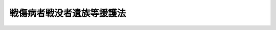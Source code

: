 .. _S27HO127:

==========================
戦傷病者戦没者遺族等援護法
==========================

.. raw:: html
    
    
    <b>戦傷病者戦没者遺族等援護法<br>
    （昭和二十七年四月三十日法律第百二十七号）</b><br><br><div align="right">最終改正：平成一九年五月二五日法律第五八号</div><br><a name="0000000000000000000000000000000000000000000000000000000000000000000000000000000"></a>
    <br>
    　<a href="#1000000000001000000000000000000000000000000000000000000000000000000000000000000" target="data">第一章　総則（第一条―第六条）</a>
    <br>
    　<a href="#1000000000002000000000000000000000000000000000000000000000000000000000000000000" target="data">第二章　援護</a>
    <br>
    　　<a href="#1000000000002000000001000000000000000000000000000000000000000000000000000000000" target="data">第一節　障害年金及び障害一時金の支給（第七条―第二十二条）</a>
    <br>
    　　<a href="#1000000000002000000002000000000000000000000000000000000000000000000000000000000" target="data">第二節　遺族年金及び遺族給与金の支給（第二十三条―第三十三条）</a>
    <br>
    　　<a href="#1000000000002000000003000000000000000000000000000000000000000000000000000000000" target="data">第三節　弔慰金の支給（第三十四条―第三十九条）</a>
    <br>
    　<a href="#1000000000003000000000000000000000000000000000000000000000000000000000000000000" target="data">第三章　不服申立て（第四十条―第四十二条の二）</a>
    <br>
    　<a href="#1000000000004000000000000000000000000000000000000000000000000000000000000000000" target="data">第四章　雑則（第四十三条―第五十一条）</a>
    <br>
    　<a href="#5000000000000000000000000000000000000000000000000000000000000000000000000000000" target="data">附則</a>
    <br><p>　　　<b><a name="1000000000001000000000000000000000000000000000000000000000000000000000000000000">第一章　総則</a>
    </b>
    </p><p>
    </p><div class="arttitle"><a name="1000000000000000000000000000000000000000000000000100000000000000000000000000000">（この法律の目的）</a>
    </div><div class="item"><b>第一条</b>
    <a name="1000000000000000000000000000000000000000000000000100000000001000000000000000000"></a>
    　この法律は、軍人軍属等の公務上の負傷若しくは疾病又は死亡に関し、国家補償の精神に基き、軍人軍属等であつた者又はこれらの者の遺族を援護することを目的とする。
    </div>
    
    <p>
    </p><div class="arttitle"><a name="1000000000000000000000000000000000000000000000000200000000000000000000000000000">（軍人軍属等）</a>
    </div><div class="item"><b>第二条</b>
    <a name="1000000000000000000000000000000000000000000000000200000000001000000000000000000"></a>
    　この法律において、「軍人軍属」とは、左に掲げる者をいう。
    <div class="number"><b><a name="1000000000000000000000000000000000000000000000000200000000001000000001000000000">一</a>
    </b>
    　<a href="/cgi-bin/idxrefer.cgi?H_FILE=%91%e5%88%ea%93%f1%96%40%8e%6c%94%aa&amp;REF_NAME=%89%b6%8b%8b%96%40&amp;ANCHOR_F=&amp;ANCHOR_T=" target="inyo">恩給法</a>
    の一部を改正する法律（昭和二十一年法律第三十一号）による改正前の<a href="/cgi-bin/idxrefer.cgi?H_FILE=%91%e5%88%ea%93%f1%96%40%8e%6c%94%aa&amp;REF_NAME=%89%b6%8b%8b%96%40&amp;ANCHOR_F=&amp;ANCHOR_T=" target="inyo">恩給法</a>
    （大正十二年法律第四十八号）（以下「改正前の<a href="/cgi-bin/idxrefer.cgi?H_FILE=%91%e5%88%ea%93%f1%96%40%8e%6c%94%aa&amp;REF_NAME=%89%b6%8b%8b%96%40&amp;ANCHOR_F=&amp;ANCHOR_T=" target="inyo">恩給法</a>
    」という。）<a href="/cgi-bin/idxrefer.cgi?H_FILE=%91%e5%88%ea%93%f1%96%40%8e%6c%94%aa&amp;REF_NAME=%91%e6%8f%5c%8b%e3%8f%f0&amp;ANCHOR_F=1000000000000000000000000000000000000000000000001900000000000000000000000000000&amp;ANCHOR_T=1000000000000000000000000000000000000000000000001900000000000000000000000000000#1000000000000000000000000000000000000000000000001900000000000000000000000000000" target="inyo">第十九条</a>
    に規定する軍人、準軍人その他もとの陸軍又は海軍部内の公務員又は公務員に準ずべき者（戦時又は事変に際し臨時特設の部局又は陸海軍の部隊に配属せしめたる文官補闕の件（明治三十八年勅令第四十三号）に規定する文官を含む。以下「軍人」という。）
    </div>
    <div class="number"><b><a name="1000000000000000000000000000000000000000000000000200000000001000000002000000000">二</a>
    </b>
    　もとの陸軍又は海軍部内の有給の嘱託員、雇員、よう人、工員又は鉱員（死亡した後において、死亡の際にそ及してこれらの身分を取得した者及び第三項第六号に掲げる者を除く。）
    </div>
    <div class="number"><b><a name="1000000000000000000000000000000000000000000000000200000000001000000003000000000">三</a>
    </b>
    　旧国家総動員法（昭和十三年法律第五十五号）（旧関東州国家総動員令（（昭和十四年勅令第六百九号））を含む。）に基いて設立された船舶運営会の運航する船舶の乗組船員
    </div>
    <div class="number"><b><a name="1000000000000000000000000000000000000000000000000200000000001000000004000000000">四</a>
    </b>
    　もとの陸軍又は海軍の指揮監督のもとに前三号に掲げる者の業務と同様の業務にもつぱら従事中の南満洲鉄道株式会社（南満洲鉄道株式会社に関する件（明治三十九年勅令第百四十二号）に基づいて設立された会社をいう。）の職員及び政令で定めるこれに準ずる者
    </div>
    </div>
    <div class="item"><b><a name="1000000000000000000000000000000000000000000000000200000000002000000000000000000">２</a>
    </b>
    　前項第一号及び第二号に掲げる者は、陸軍及び海軍の廃止後も、未復員の状態にある限り、この法律の適用については、軍人軍属とみなし、同項第四号に掲げる者で、同号に規定する勤務に就いていたことにより昭和二十年九月二日以後引き続き海外において抑留されていたものは、その抑留されていた間に限り、同号に該当するものとみなす。
    </div>
    <div class="item"><b><a name="1000000000000000000000000000000000000000000000000200000000003000000000000000000">３</a>
    </b>
    　この法律において、「準軍属」とは、次に掲げる者をいう。
    <div class="number"><b><a name="1000000000000000000000000000000000000000000000000200000000003000000001000000000">一</a>
    </b>
    　旧国家総動員法第四条若しくは第五条（旧南洋群島における国家総動員に関する件（昭和十三年勅令第三百十七号）及び旧関東州国家総動員令においてよる場合を含む。）の規定に基く被徴用者若しくは総動員業務の協力者（第一項第二号に該当する者であつて次条第一項第二号に掲げる期間内にあるもの及び第一項第三号に該当する者であつて同条第一項第三号に掲げる期間内にあるものを除く。）又は総動員業務の協力者と同様の事情のもとに昭和十六年十二月八日以後中国（もとの関東州及び台湾を除く。）において総動員業務と同様の業務につき協力中の者
    </div>
    <div class="number"><b><a name="1000000000000000000000000000000000000000000000000200000000003000000002000000000">二</a>
    </b>
    　もとの陸軍又は海軍の要請に基く戦闘参加者
    </div>
    <div class="number"><b><a name="1000000000000000000000000000000000000000000000000200000000003000000003000000000">三</a>
    </b>
    　昭和二十年三月二十三日の閣議決定国民義勇隊組織に関する件に基いて組織された国民義勇隊の隊員
    </div>
    <div class="number"><b><a name="1000000000000000000000000000000000000000000000000200000000003000000004000000000">四</a>
    </b>
    　昭和十四年十二月二十二日の閣議決定満洲開拓民に関する根本方策に関する件に基づいて組織された満洲開拓青年義勇隊の隊員（昭和十二年十一月三十日の閣議決定満洲に対する青年移民送出に関する件に基づいて実施された満洲青年移民を含む。）又は当該満洲開拓青年義勇隊の隊員としての訓練を修了して集団開拓農民となつた者により構成された義勇隊開拓団の団員（当該満洲開拓青年義勇隊の隊員でなかつた者を除く。）
    </div>
    <div class="number"><b><a name="1000000000000000000000000000000000000000000000000200000000003000000005000000000">五</a>
    </b>
    　旧特別未帰還者給与法（昭和二十三年法律第二百七十九号）第一条に規定する特別未帰還者
    </div>
    <div class="number"><b><a name="1000000000000000000000000000000000000000000000000200000000003000000006000000000">六</a>
    </b>
    　事変地又は戦地に準ずる地域における勤務（政令で定める勤務を除く。）に従事中のもとの陸軍又は海軍部内の有給の嘱託員、雇員、傭人、工員又は鉱員
    </div>
    <div class="number"><b><a name="1000000000000000000000000000000000000000000000000200000000003000000007000000000">七</a>
    </b>
    　旧防空法（昭和十二年法律第四十七号）第六条第一項若しくは第二項（旧関東州防空令（昭和十二年勅令第七百二十八号）及び旧南洋群島防空令（昭和十九年勅令第六十六号）においてよる場合を含む。）の規定により防空の実施に従事中の者又は同法第六条ノ二第一項（旧関東州防空令及び旧南洋群島防空令においてよる場合を含む。）の指定を受けた者（第一項第三号に掲げる者を除く。）
    </div>
    </div>
    <div class="item"><b><a name="1000000000000000000000000000000000000000000000000200000000004000000000000000000">４</a>
    </b>
    　前項第四号に掲げる者で、昭和二十年九月二日において海外にあつたものは、同日以後引き続き海外にある限り、同号に該当するものとみなす。
    </div>
    <div class="item"><b><a name="1000000000000000000000000000000000000000000000000200000000005000000000000000000">５</a>
    </b>
    　第三項第六号に規定する事変地又は戦地に準ずる地域の区域及びその区域が事変地又は戦地に準ずる地域であつた期間は、政令で定める。
    </div>
    
    <p>
    </p><div class="arttitle"><a name="1000000000000000000000000000000000000000000000000300000000000000000000000000000">（在職期間）</a>
    </div><div class="item"><b>第三条</b>
    <a name="1000000000000000000000000000000000000000000000000300000000001000000000000000000"></a>
    　この法律において、「在職期間」とは、左に掲げる期間をいう。
    <div class="number"><b><a name="1000000000000000000000000000000000000000000000000300000000001000000001000000000">一</a>
    </b>
    　軍人については、改正前の<a href="/cgi-bin/idxrefer.cgi?H_FILE=%91%e5%88%ea%93%f1%96%40%8e%6c%94%aa&amp;REF_NAME=%89%b6%8b%8b%96%40&amp;ANCHOR_F=&amp;ANCHOR_T=" target="inyo">恩給法</a>
    の規定による就職から退職（復員を含む。）までの期間（もとの陸軍の見習士官又はもとの海軍の候補生若しくは見習尉官の身分を有していた期間を含む。）
    </div>
    <div class="number"><b><a name="1000000000000000000000000000000000000000000000000300000000001000000002000000000">二</a>
    </b>
    　前条第一項第二号に掲げる者については、昭和十二年七月七日以後、事変地又は戦地における勤務を命ぜられた日から当該勤務を解かれた日までの期間及び昭和二十年九月二日以後引き続き海外にあつて復員するまでの期間
    </div>
    <div class="number"><b><a name="1000000000000000000000000000000000000000000000000300000000001000000003000000000">三</a>
    </b>
    　前条第一項第三号に掲げる者については、昭和十七年四月一日以後船舶運営会の運航する船舶に乗り組み戦地における勤務を命ぜられた日から当該勤務を解かれた日までの期間及び昭和二十年九月二日以後引き続き海外にあつて帰還するまでの期間
    </div>
    <div class="number"><b><a name="1000000000000000000000000000000000000000000000000300000000001000000004000000000">四</a>
    </b>
    　前条第一項第四号に掲げる者については、昭和十二年七月七日以後期間を定めないで、又は一箇月以上の期間を定めて事変地又は戦地における同号に規定する勤務を命ぜられた日から当該勤務を解かれた日までの期間及び当該勤務に就いていたことにより昭和二十年九月二日以後引き続き海外において抑留されていた期間（以下「抑留期間」という。）
    </div>
    </div>
    <div class="item"><b><a name="1000000000000000000000000000000000000000000000000300000000002000000000000000000">２</a>
    </b>
    　前項第二号から第四号までに規定する事変地又は戦地の区域及びその区域が事変地又は戦地であつた期間は、政令で定める。
    </div>
    
    <p>
    </p><div class="arttitle"><a name="1000000000000000000000000000000000000000000000000400000000000000000000000000000">（公務傷病の範囲）</a>
    </div><div class="item"><b>第四条</b>
    <a name="1000000000000000000000000000000000000000000000000400000000001000000000000000000"></a>
    　軍人が負傷し、又は疾病にかかつた場合において、<a href="/cgi-bin/idxrefer.cgi?H_FILE=%91%e5%88%ea%93%f1%96%40%8e%6c%94%aa&amp;REF_NAME=%89%b6%8b%8b%96%40&amp;ANCHOR_F=&amp;ANCHOR_T=" target="inyo">恩給法</a>
    の規定により当該負傷又は疾病を公務によるものとみなすとき、及び軍人たる特別の事情に関連して不慮の災難により負傷し、又は疾病にかかり、審議会等（<a href="/cgi-bin/idxrefer.cgi?H_FILE=%8f%ba%93%f1%8e%4f%96%40%88%ea%93%f1%81%5a&amp;REF_NAME=%8d%91%89%c6%8d%73%90%ad%91%67%90%44%96%40&amp;ANCHOR_F=&amp;ANCHOR_T=" target="inyo">国家行政組織法</a>
    （昭和二十三年法律第百二十号）<a href="/cgi-bin/idxrefer.cgi?H_FILE=%8f%ba%93%f1%8e%4f%96%40%88%ea%93%f1%81%5a&amp;REF_NAME=%91%e6%94%aa%8f%f0&amp;ANCHOR_F=1000000000000000000000000000000000000000000000000800000000000000000000000000000&amp;ANCHOR_T=1000000000000000000000000000000000000000000000000800000000000000000000000000000#1000000000000000000000000000000000000000000000000800000000000000000000000000000" target="inyo">第八条</a>
    に規定する機関をいう。以下同じ。）で政令で定めるものにおいて公務による負傷又は疾病と同視すべきものと議決したときは、この法律の適用については、公務上負傷し、又は疾病にかかつたものとみなす。
    </div>
    <div class="item"><b><a name="1000000000000000000000000000000000000000000000000400000000002000000000000000000">２</a>
    </b>
    　軍人軍属が昭和十二年七月七日以後事変地又は戦地における在職期間内に負傷し、又は疾病にかかつた場合において、故意又は重大な過失によつて負傷し、又は疾病にかかつたことが明らかでないときは、公務上負傷し、又は疾病にかかつたものとみなす。ただし、旧<a href="/cgi-bin/idxrefer.cgi?H_FILE=%91%e5%88%ea%93%f1%96%40%8e%6c%94%aa&amp;REF_NAME=%89%b6%8b%8b%96%40&amp;ANCHOR_F=&amp;ANCHOR_T=" target="inyo">恩給法</a>
    の特例に関する件（昭和二十一年勅令第六十八号）の施行前にされた改正前の<a href="/cgi-bin/idxrefer.cgi?H_FILE=%91%e5%88%ea%93%f1%96%40%8e%6c%94%aa&amp;REF_NAME=%89%b6%8b%8b%96%40&amp;ANCHOR_F=&amp;ANCHOR_T=" target="inyo">恩給法</a>
    の規定による扶助料を受ける権利についての裁定（改正前の<a href="/cgi-bin/idxrefer.cgi?H_FILE=%91%e5%88%ea%93%f1%96%40%8e%6c%94%aa&amp;REF_NAME=%89%b6%8b%8b%96%40%91%e6%8e%b5%8f%5c%8c%dc%8f%f0%91%e6%88%ea%8d%80%91%e6%93%f1%8d%86&amp;ANCHOR_F=1000000000000000000000000000000000000000000000007500000000001000000002000000000&amp;ANCHOR_T=1000000000000000000000000000000000000000000000007500000000001000000002000000000#1000000000000000000000000000000000000000000000007500000000001000000002000000000" target="inyo">恩給法第七十五条第一項第二号</a>
    又は<a href="/cgi-bin/idxrefer.cgi?H_FILE=%91%e5%88%ea%93%f1%96%40%8e%6c%94%aa&amp;REF_NAME=%91%e6%8e%4f%8d%86&amp;ANCHOR_F=1000000000000000000000000000000000000000000000007500000000001000000003000000000&amp;ANCHOR_T=1000000000000000000000000000000000000000000000007500000000001000000003000000000#1000000000000000000000000000000000000000000000007500000000001000000003000000000" target="inyo">第三号</a>
    に掲げる額の扶助料を給する裁定を除く。）に係る軍人の負傷又は疾病については、前項の政令で定める審議会等において故意又は重大な過失によつて負傷し、又は疾病にかかつたことが明らかでないと議決した場合に限る。
    </div>
    <div class="item"><b><a name="1000000000000000000000000000000000000000000000000400000000003000000000000000000">３</a>
    </b>
    　軍人軍属（第二条第一項第四号に掲げる者を除く。）が昭和二十年九月二日以後、引き続き海外にあつて復員（帰還を含む。次条を除き、以下同じ。）するまでの間に、自己の責に帰することができない事由により負傷し、又は疾病にかかつた場合において、厚生労働大臣が公務上負傷し、又は疾病にかかつたものと同視することを相当と認めたときは、公務上負傷し、又は疾病にかかつたものとみなす。
    </div>
    <div class="item"><b><a name="1000000000000000000000000000000000000000000000000400000000004000000000000000000">４</a>
    </b>
    　次の各号に規定する者が当該各号に該当した場合には、公務上負傷し、又は疾病にかかつたものとみなす。
    <div class="number"><b><a name="1000000000000000000000000000000000000000000000000400000000004000000001000000000">一</a>
    </b>
    　第二条第一項第三号又は第四号に掲げる者が業務上負傷し、又は疾病にかかつた場合
    </div>
    <div class="number"><b><a name="10000%E3%81%95%E3%82%8C%E3%82%8B%E8%80%85%E3%81%8C%E6%8A%91%E7%95%99%E6%9C%9F%E9%96%93%E5%86%85%E3%81%AB%E8%87%AA%E5%B7%B1%E3%81%AE%E8%B2%AC%E3%81%AB%E5%B8%B0%E3%81%99%E3%82%8B%E3%81%93%E3%81%A8%E3%81%8C%E3%81%A7%E3%81%8D%E3%81%AA%E3%81%84%E4%BA%8B%E7%94%B1%E3%81%AB%E3%82%88%E3%82%8A%E8%B2%A0%E5%82%B7%E3%81%97%E3%80%81%E5%8F%88%E3%81%AF%E7%96%BE%E7%97%85%E3%81%AB%E3%81%8B%E3%81%8B%E3%81%A4%E3%81%9F%E5%A0%B4%E5%90%88%E3%80%82%E3%81%9F%E3%81%A0%E3%81%97%E3%80%81%E5%8E%9A%E7%94%9F%E5%8A%B4%E5%83%8D%E5%A4%A7%E8%87%A3%E3%81%8C%E6%A5%AD%E5%8B%99%E4%B8%8A%E8%B2%A0%E5%82%B7%E3%81%97%E3%80%81%E5%8F%88%E3%81%AF%E7%96%BE%E7%97%85%E3%81%AB%E3%81%8B%E3%81%8B%E3%81%A4%E3%81%9F%E3%82%82%E3%81%AE%E3%81%A8%E5%90%8C%E8%A6%96%E3%81%99%E3%82%8B%E3%81%93%E3%81%A8%E3%82%92%E7%9B%B8%E5%BD%93%E3%81%A8%E8%AA%8D%E3%82%81%E3%81%9F%E3%81%A8%E3%81%8D%E3%81%AB%E9%99%90%E3%82%8B%E3%80%82%0A&lt;/DIV&gt;%0A&lt;DIV%20class=" number><b><a name="1000000000000000000000000000000000000000000000000400000000004000000002000000000">二</a>
    </b>
    　第二条第三項第一号、第三号若しくは第七号に掲げる者が業務上負傷し、若しくは疾病にかかり、又は同項第四号に掲げる者が昭和二十年八月九日前に軍事に関し業務上負傷し、若しくは疾病にかかり、若しくは同日以後に業務上負傷し、若しくは疾病にかかつた場合
    </a></b></div>
    <div class="number"><b><a name="1000000000000000000000000000000000000000000000000400000000004000000003000000000">三</a>
    </b>
    　第二条第三項第二号に掲げる者が当該戦闘に基き負傷し、又は疾病にかかつた場合
    </div>
    <div class="number"><b><a name="1000000000000000000000000000000000000000000000000400000000004000000004000000000">四</a>
    </b>
    　第二条第四項の規定により同条第三項第四号に掲げる者とみなされる者又は同項第五号に掲げる者が自己の責に帰することができない事由により負傷し、又は疾病にかかつた場合。ただし、厚生労働大臣が前各号に規定する場合と同視することを相当と認めたときに限る。
    </div>
    </div>
    <div class="item"><b><a name="1000000000000000000000000000000000000000000000000400000000005000000000000000000">５</a>
    </b>
    　第二項に規定する事変地又は戦地の区域及びその区域が事変地又は戦地であつた期間は、政令で定める。
    </div>
    
    <p>
    </p><div class="arttitle"><a name="1000000000000000000000000000000000000000000000000400200000000000000000000000000">（在職期間、公務傷病等に関する特例）</a>
    </div><div class="item"><b>第四条の二</b>
    <a name="1000000000000000000000000000000000000000000000000400200000001000000000000000000"></a>
    　軍人軍属が、昭和二十年九月二日以後海外から帰還し復員後遅滞なく帰郷する場合に、その帰郷のための旅行中において、自己の責に帰することができない事由により負傷し、又は疾病にかかつたときは、この法律の適用については、軍人軍属が在職期間内に公務上負傷し、又は疾病にかかつたものとみなす。
    </div>
    
    <p>
    </p><div class="arttitle"><a name="1000000000000000000000000000000000000000000000000500000000000000000000000000000">（援護の種類）</a>
    </div><div class="item"><b>第五条</b>
    <a name="1000000000000000000000000000000000000000000000000500000000001000000000000000000"></a>
    　この法律による援護は、次のとおりとする。
    <div class="number"><b><a name="1000000000000000000000000000000000000000000000000500000000001000000001000000000">一</a>
    </b>
    　障害年金及び障害一時金の支給
    </div>
    <div class="number"><b><a name="1000000000000000000000000000000000000000000000000500000000001000000002000000000">二</a>
    </b>
    　遺族年金及び遺族給与金の支給
    </div>
    <div class="number"><b><a name="1000000000000000000000000000000000000000000000000500000000001000000003000000000">三</a>
    </b>
    　弔慰金の支給
    </div>
    </div>
    
    <p>
    </p><div class="arttitle"><a name="1000000000000000000000000000000000000000000000000600000000000000000000000000000">（裁定）</a>
    </div><div class="item"><b>第六条</b>
    <a name="1000000000000000000000000000000000000000000000000600000000001000000000000000000"></a>
    　障害年金、障害一時金、遺族年金、遺族給与金又は弔慰金を受ける権利の裁定は、これらの援護を受けようとする者の請求に基づいて厚生労働大臣が行う。
    </div>
    
    
    <p>　　　<b><a name="1000000000002000000000000000000000000000000000000000000000000000000000000000000">第二章　援護</a>
    </b>
    </p><p>　　　　<b><a name="1000000000002000000001000000000000000000000000000000000000000000000000000000000">第一節　障害年金及び障害一時金の支給</a>
    </b>
    </p><p>
    </p><div class="arttitle"><a name="1000000000000000000000000000000000000000000000000700000000000000000000000000000">（障害年金及び障害一時金の支給）</a>
    </div><div class="item"><b>第七条</b>
    <a name="1000000000000000000000000000000000000000000000000700000000001000000000000000000"></a>
    　軍人軍属であつた者が在職期間内に公務上負傷し、又は疾病にかかり、昭和二十七年四月一日（同日以後復員する者については、その復員の日）において、当該負傷又は疾病により<a href="/cgi-bin/idxrefer.cgi?H_FILE=%91%e5%88%ea%93%f1%96%40%8e%6c%94%aa&amp;REF_NAME=%89%b6%8b%8b%96%40&amp;ANCHOR_F=&amp;ANCHOR_T=" target="inyo">恩給法</a>
    別表第一号表ノ二及び第一号表ノ三に定める程度の障害の状態にある場合においては、その者にその障害の程度に応じて障害年金を支給する。
    </div>
    <div class="item"><b><a name="1000000000000000000000000000000000000000000000000700000000002000000000000000000">２</a>
    </b>
    　軍人軍属であつた者が在職期間内に、公務上負傷し、又は疾病にかかつた場合において、昭和二十七年四月一日以後（同日以後復員する者については、その復員の日以後）において、当該負傷又は疾病により前項に規定する程度の障害の状態になつたときは、第四条第一項の政令で定める審議会等の議決により、その者にその障害の程度に応じて障害年金を支給する。
    </div>
    <div class="item"><b><a name="1000000000000000000000000000000000000000000000000700000000003000000000000000000">３</a>
    </b>
    　改正前の<a href="/cgi-bin/idxrefer.cgi?H_FILE=%91%e5%88%ea%93%f1%96%40%8e%6c%94%aa&amp;REF_NAME=%89%b6%8b%8b%96%40%91%e6%93%f1%8f%5c%88%ea%8f%f0&amp;ANCHOR_F=1000000000000000000000000000000000000000000000002100000000000000000000000000000&amp;ANCHOR_T=1000000000000000000000000000000000000000000000002100000000000000000000000000000#1000000000000000000000000000000000000000000000002100000000000000000000000000000" target="inyo">恩給法第二十一条</a>
    に規定する軍人又は準軍人であつた者が昭和十二年七月七日から昭和十六年十二月七日までの間の本邦その他の政令で定める地域（第四条第二項に規定する事変地を除く。）における在職期間（旧<a href="/cgi-bin/idxrefer.cgi?H_FILE=%91%e5%88%ea%93%f1%96%40%8e%6c%94%aa&amp;REF_NAME=%89%b6%8b%8b%96%40&amp;ANCHOR_F=&amp;ANCHOR_T=" target="inyo">恩給法</a>
    施行令（大正十二年勅令第三百六十七号）<a href="/cgi-bin/idxrefer.cgi?H_FILE=%91%e5%88%ea%93%f1%96%40%8e%6c%94%aa&amp;REF_NAME=%91%e6%8e%b5%8f%f0&amp;ANCHOR_F=1000000000000000000000000000000000000000000000000700000000000000000000000000000&amp;ANCHOR_T=1000000000000000000000000000000000000000000000000700000000000000000000000000000#1000000000000000000000000000000000000000000000000700000000000000000000000000000" target="inyo">第七条</a>
    に規定する元の陸軍又は海軍の学生生徒については、それらの身分を有していた期間を含む。第五項、第二十三条第一項第四号及び第十一号並びに第三十四条第二項において同じ。）内の事変に関する勤務（政令で定める勤務を除く。第二十三条第一項第四号及び第十一号並びに第三十四条第二項第一号において同じ。）に関連する負傷又は疾病（公務上の負傷又は疾病を除く。）により、昭和四十七年十月一日（同日後復員する者については、その復員の日）において、第一項に規定する程度の障害の状態にある場合においては、その者にその障害の程度に応じて障害年金を支給する。
    </div>
    <div class="item"><b><a name="1000000000000000000000000000000000000000000000000700000000004000000000000000000">４</a>
    </b>
    　軍人軍属（改正前の<a href="/cgi-bin/idxrefer.cgi?H_FILE%E3%81%9F%E5%A0%B4%E5%90%88%E3%81%AB%E3%81%8A%E3%81%84%E3%81%A6%E3%81%AF%E3%80%81%E7%AC%AC%E5%9B%9B%E6%9D%A1%E7%AC%AC%E4%B8%80%E9%A0%85%E3%81%AE%E6%94%BF%E4%BB%A4%E3%81%A7%E5%AE%9A%E3%82%81%E3%82%8B%E5%AF%A9%E8%AD%B0%E4%BC%9A%E7%AD%89%E3%81%AE%E8%AD%B0%E6%B1%BA%E3%81%AB%E3%82%88%E3%82%8A%E3%80%81%E3%81%9D%E3%81%AE%E8%80%85%E3%81%AB%E3%81%9D%E3%81%AE%E9%9A%9C%E5%AE%B3%E3%81%AE%E7%A8%8B%E5%BA%A6%E3%81%AB%E5%BF%9C%E3%81%98%E3%81%A6%E9%9A%9C%E5%AE%B3%E5%B9%B4%E9%87%91%E3%82%92%E6%94%AF%E7%B5%A6%E3%81%99%E3%82%8B%E3%80%82%0A&lt;/DIV&gt;%0A&lt;DIV%20class=" item><b><a name="1000000000000000000000000000000000000000000000000700000000006000000000000000000">６</a>
    </b>
    　軍人軍属であつた者が本邦その他の政令で定める地域（第四条第二項に規定する戦地を除く。）における在職期間内の次に掲げる負傷又は疾病（公務上の負傷又は疾病を除く。）により、昭和四十六年十月一日（同日後復員する者については、その復員の日）において、第一項に規定する程度の障害の状態にある場合においては、その者にその障害の程度に応じて障害年金を支給する。
    <div class="number"><b><a name="1000000000000000000000000000000000000000000000000700000000006000000001000000000">一</a>
    </b>
    　昭和十六年十二月八日以後における戦争に関する勤務（政令で定める勤務を除く。次号、第二十三条第一項第五号及び第十一号並びに第三十四条第二項において同じ。）に関連する負傷又は疾病
    </div>
    <div class="number"><b><a name="1000000000000000000000000000000000000000000000000700000000006000000002000000000">二</a>
    </b>
    　昭和二十年九月二日以後における負傷又は疾病で厚生労働大臣が戦争に関する勤務に関連する負傷又は疾病と同視することを相当と認めるもの
    </div>
    </a></div>
    <div class="item"><b><a name="1000000000000000000000000000000000000000000000000700000000007000000000000000000">７</a>
    </b>
    　軍人軍属であつた者が前項に規定する地域における在職期間内の同項に規定する負傷又は疾病により、昭和五十五年十二月一日において第一項に規定する程度の障害の状態にある場合（その者が、同日において未復員の状態にある場合及び前項の規定により障害年金を支給される場合を除く。）又は同日後（同日後復員する者については、その復員の日後）第一項に規定する程度の障害の状態になつた場合においては、第四条第一項の政令で定める審議会等の議決により、その者にその障害の程度に応じて障害年金を支給する。
    </div>
    <div class="item"><b><a name="1000000000000000000000000000000000000000000000000700000000008000000000000000000">８</a>
    </b>
    　準軍属であつた者が公務上負傷し、又は疾病にかかり、昭和三十四年一月一日（昭和二十年九月二日以後引き続き海外にあつて、昭和三十四年一月一日以後帰還する者については、その帰還の日）において、当該負傷又は疾病により第一項に規定する程度の障害の状態にある場合においては、その者にその障害の程度に応じて障害年金を支給する。
    </div>
    <div class="item"><b><a name="1000000000000000000000000000000000000000000000000700000000009000000000000000000">９</a>
    </b>
    　準軍属であつた者が公務上負傷し、又は疾病にかかつた場合において、昭和三十四年一月一日以後（昭和二十年九月二日以後引き続き海外にあつて、昭和三十四年一月一日以後帰還する者については、その帰還の日以後）において、当該負傷又は疾病により第一項に規定する程度の障害の状態になつたときは、第四条第一項の政令で定める審議会等の議決により、その者にその障害の程度に応じて障害年金を支給する。
    </div>
    <div class="item"><b><a name="1000000000000000000000000000000000000000000000000700000000010000000000000000000">１０</a>
    </b>
    　準軍属であつた者が昭和十二年七月七日から昭和十六年十二月七日までの間における準軍属としての勤務（政令で定める勤務を除く。次項、第十二項、第二十三条第二項第四号及び第九号並びに第三十四条第四項において同じ。）に関連して負傷し、又は疾病にかかり、昭和四十八年十月一日（昭和二十年九月二日以後引き続き海外にあつて、昭和四十八年十月一日後帰還する者については、その帰還の日）において、当該負傷又は疾病（公務上の負傷又は疾病を除く。）により第一項に規定する程度の障害の状態にある場合においては、その者にその障害の程度に応じて障害年金を支給する。
    </div>
    <div class="item"><b><a name="1000000000000000000000000000000000000000000000000700000000011000000000000000000">１１</a>
    </b>
    　準軍属であつた者が昭和十六年十二月八日以後における準軍属としての勤務に関連して負傷し、又は疾病にかかり、昭和四十六年十月一日（昭和二十年九月二日以後引き続き海外にあつて、昭和四十六年十月一日後帰還する者については、その帰還の日）において、当該負傷又は疾病（公務上の負傷又は疾病を除く。）により第一項に規定する程度の障害の状態にある場合においては、その者にその障害の程度に応じて障害年金を支給する。
    </div>
    <div class="item"><b><a name="1000000000000000000000000000000000000000000000000700000000012000000000000000000">１２</a>
    </b>
    　準軍属であつた者が昭和十二年七月七日以後における準軍属としての勤務に関連して負傷し、又は疾病にかかり、昭和五十五年十二月一日において当該負傷又は疾病（公務上の負傷又は疾病を除く。以下この項において同じ。）により第一項に規定する程度の障害の状態にある場合（その者が、昭和二十年九月二日以後引き続き海外にあつて、昭和五十五年十二月一日において帰還していない場合及び前二項の規定により障害年金を支給される場合を除く。）又は同日後（昭和二十年九月二日以後引き続き海外にあつて、昭和五十五年十二月一日後帰還する者については、その帰還の日後）当該負傷又は疾病により第一項に規定する程度の障害の状態になつた場合においては、第四条第一項の政令で定める審議会等の議決により、その者にその障害の程度に応じて障害年金を支給する。
    </div>
    <div class="item"><b><a name="1000000000000000000000000000000000000000000000000700000000013000000000000000000">１３</a>
    </b>
    　前各項の規定により障害年金の支給を受けるべき者であつて、その障害の程度が<a href="/cgi-bin/idxrefer.cgi?H_FILE=%91%e5%88%ea%93%f1%96%40%8e%6c%94%aa&amp;REF_NAME=%89%b6%8b%8b%96%40&amp;ANCHOR_F=&amp;ANCHOR_T=" target="inyo">恩給法</a>
    別表第一号表ノ三に定める程度であるものに対しては、前各項の規定にかかわらず、その者の請求により、その障害の程度に応じて障害一時金を支給し、障害年金を支給しないものとすることができる。
    </div>
    
    <p>
    </p><div class="arttitle"><a name="1000000000000000000000000000000000000000000000000800000000000000000000000000000">（障害年金及び障害一時金の額）</a>
    </div><div class="item"><b>第八条</b>
    <a name="1000000000000000000000000000000000000000000000000800000000001000000000000000000"></a>
    　障害年金の額は、次の表のとおりとする。<br><table border><tr valign="top"><td>
    障害の程度</td>
    <td>
    年金額</td>
    </tr><tr valign="top"><td>
    特別項症</td>
    <td>
    第一項症の年金額に四、〇〇六、一〇〇円以内の額を加えた額</td>
    </tr><tr valign="top"><td>
    第一項症</td>
    <td>
    五、七二三、〇〇〇円</td>
    </tr><tr valign="top"><td>
    第二項症</td>
    <td>
    四、七六九、〇〇〇円</td>
    </tr><tr valign="top"><td>
    第三項症</td>
    <td>
    三、九二七、〇〇〇円</td>
    </tr><tr valign="top"><td>
    第四項症</td>
    <td>
    三、一〇八、〇〇〇円</td>
    </tr><tr valign="top"><td>
    第五項症</td>
    <td>
    二、五一四、〇〇〇円</td>
    </tr><tr valign="top"><td>
    第六項症</td>
    <td>
    二、〇三三、〇〇〇円</td>
    </tr><tr valign="top"><td>
    第一款症</td>
    <td>
    一、八五三、〇〇〇円</td>
    </tr><tr valign="top"><td>
    第二款症</td>
    <td>
    一、六八六、〇〇〇円</td>
    </tr><tr valign="top"><td>
    第三款症</td>
    <td>
    一、三五二、〇〇〇円</td>
    </tr><tr valign="top"><td>
    第四款症</td>
    <td>
    一、〇八九、〇〇〇円</td>
    </tr><tr valign="top"><td>
    第五款症</td>
    <td>
    九六一、〇〇〇円</td>
    </tr></table><br></div>
    <div class="item"><b><a name="1000000000000000000000000000000000000000000000000800000000002000000000000000000">２</a>
    </b>
    　前項の場合において、特別項症から第六項症まで又は第一款症に係る障害年金の支給を受ける者に配偶者（婚姻の届出をしていないが、事実上婚姻関係と同様の事情にある者を含む。）、子、父、母、孫、祖父又は祖母（以下この条において「扶養親族」という。）があるときは、配偶者にあつては、十九万三千二百円を、配偶者以外の扶養親族にあつては、扶養親族が二人までのときは一人につき七万二千円（当該障害年金の支給を受ける者に配偶者がないときは、そのうち一人については十三万二千円）、扶養親族が三人以上のときは十四万四千円（当該障害年金の支給を受ける者に配偶者がないときは、二十万四千円）にその扶養親族のうち二人を除いた扶養親族一人につき三万六千円を加算した額を同項の年金額に加給する。ただし、その扶養親族が障害年金を受ける権利を有するとき、又は妻以外の扶養親族が次の各号に掲げる条件に該当しないときは、この限りでない。
    <div class="number"><b><a name="1000000000000000000000000000000000000000000000000800000000002000000001000000000">一</a>
    </b>
    　夫については、障害の状態にあつて、生活資料を得ることができないこと。
    </div>
    <div class="number"><b><a name="1000000000000000000000000000000000000000000000000800000000002000000002000000000">二</a>
    </b>
    　子及び孫については、障害年金の支給を受ける者がその権利を取得した当時（その権利を取得した後その者の子として出生した者については、その出生の当時）から引き続きその者によつて生計を維持し、又はその者と生計を共にし、かつ、十八歳に達する日以後の最初の三月三十一日までの間にあつて配偶者がないか、又は障害の状態にあつて生活資料を得ることができないこと。
    </div>
    <div class="number"><b><a name="1000000000000000000000000000000000000000000000000800000000002000000003000000000">三</a>
    </b>
    　父、母、祖父及び祖母については、障害年金の支給を受ける者がその権利を取得した当時から引き続きその者によつて生計を維持し、又はその者と生計を共にし、かつ、六十歳以上であるか、又は障害の状態にあつて生活資料を得ることができないこと。
    </div>
    </div>
    <div class="item"><b><a name="1000000000000000000000000000000000000000000000000800000000003000000000000000000">３</a>
    </b>
    　第一項の場合において、第二款症から第五款症までに係る障害年金の支給を受ける者に妻（婚姻の届出をしていないが、事実上婚姻関係と同様の事情にある者を含む。）があるときは、十九万三千二百円を同項の年金額に加給する。ただし、その妻が障害年金を受ける権利を有するときは、この限りでない。
    </div>
    <div class="item"><b><a name="1000000000000000000000000000000000000000000000000800000000004000000000000000000">４</a>
    </b>
    　前二項の場合において、一の障害年金の加給の原因となる扶養親族が同時に他の障害年金の加給の原因となる扶養親族であるときは、前二項の規定にかかわらず、その者は、厚生労働大臣の定めるところにより、これらの障害年金のうちいずれか一の障害年金の加給の原因となる扶養親族とする。
    </div>
    <div class="item"><b><a name="1000000000000000000000000000000000000000000000000800000000005000000000000000000">５</a>
    </b>
    　障害年金の支給を受ける者につき、新たに加給すべき扶養親族があるに至つた場合又は加給の原因となつた扶養親族がなくなり、若しくはその数が減ずるに至つた場合における当該扶養親族に係る障害年金の額の改定は、当該事由の生じた日の属する月の翌月から行なう。
    </div>
    <div class="item"><b><a name="1000000000000000000000000000000000000000000000000800000000006000000000000000000">６</a>
    </b>
    　第一項の場合において、特別項症に係る障害年金の支給を受ける者には二十七万円を、第一項症又は第二項症に係る障害年金の支給を受ける者には二十一万円を同項の年金額に加給する。
    </div>
    <div class="item"><b><a name="1000000000000000000000000000000000000000000000000800000000007000000000000000000">７</a>
    </b>
    　障害一時金の額は、次の表のとおりとする。<br><table border><tr valign="top"><td>
    障害の程度</td>
    <td>
    金額</td>
    </tr><tr valign="top"><td>
    第一款症</td>
    <td>
    六、〇八八、〇〇〇円</td>
    </tr><tr valign="top"><td>
    第二款症</td>
    <td>
    五、〇五〇、〇〇〇円</td>
    </tr><tr valign="top"><td>
    第三款症</td>
    <td>
    四、三三二、〇〇〇円</td>
    </tr><tr valign="top"><td>
    第四款症</td>
    <td>
    三、五五九、〇〇〇円</td>
    </tr><tr valign="top"><td>
    第五款症</td>
    <td>
    二、八五五、〇〇〇円</td>
    </tr></table><br></div>
    
    <p>
    </p><div class="arttitle"><a name="1000000000000000000000000000000000000000000000000800200000000000000000000000000">（障害年金及び障害一時金の額の特例）</a>
    </div><div class="item"><b>第八条の二</b>
    <a name="1000000000000000000000000000000000000000000000000800200000001000000000000000000"></a>
    　前条第一項の規定にかかわらず、第七条第三項から第七項まで又は第十項から第十二項までの規定により支給する障害年金の額は、次の表のとおりとする。<br><table border><tr valign="top"><td>
    障害の程度</td>
    <td>
    年金額</td>
    </tr><tr valign="top"><td>
    特別項症</td>
    <td>
    第一項症の年金額に三、〇五四、一〇〇円以内の額を加えた額</td>
    </tr><tr valign="top"><td>
    第一項症</td>
    <td>
    四、三六三、〇〇〇円</td>
    </tr><tr valign="top"><td>
    第二項症</td>
    <td>
    三、六三九、〇〇〇円</td>
    </tr><tr valign="top"><td>
    第三項症</td>
    <td>
    三、〇〇七、五〇〇円</td>
    </tr><tr valign="top"><td>
    第四項症</td>
    <td>
    二、三八三、九〇〇円</td>
    </tr><tr valign="top"><td>
    第五項症</td>
    <td>
    一、九三八、七〇〇円</td>
    </tr><tr valign="top"><td>
    第六項症</td>
    <td>
    一、五七一、一〇〇円</td>
    </tr><tr valign="top"><td>
    第一款症</td>
    <td>
    一、四二八、二〇〇円</td>
    </tr><tr valign="top"><td>
    第二款症</td>
    <td>
    一、二九九、八〇〇円</td>
    </tr><tr valign="top"><td>
    第三款症</td>
    <td>
    一、〇四五、一〇〇円</td>
    </tr><tr valign="top"><td>
    第四款症</td>
    <td>
    八四四、六〇〇円</td>
    </tr><tr valign="top"><td>
    第五款症</td>
    <td>
    七四三、〇〇〇円</td>
    </tr></table><br></div>
    <div class="item"><b><a name="1000000000000000000000000000000000000000000000000800200000002000000000000000000">２</a>
    </b>
    　前条第二項から第六項までの規定は、前項の障害年金の額について準用する。
    </div>
    <div class="item"><b><a name="1000000000000000000000000000000000000000000000000800200000003000000000000000000">３</a>
    </b>
    　前条第七項の規定にかかわらず、第七条第三項から第七項まで又は第十項から第十二項までの規定により障害年金の支給を受けるべき者に支給する障害一時金の額は、次の表のとおりとする。<br><table border><tr valign="top"><td>
    障害の程度</td>
    <td>
    金額</td>
    </tr><tr valign="top"><td>
    第一款症</td>
    <td>
    四、六四〇、九〇〇円</td>
    </tr><tr valign="top"><td>
    第二款症</td>
    <td>
    三、八五〇、八〇〇円</td>
    </tr><tr valign="top"><td>
    第三款症</td>
    <td>
    三、三〇二、五〇〇円</td>
    </tr><tr valign="top"><td>
    第四款症</td>
    <td>
    二、七一三、四〇〇円</td>
    </tr><tr valign="top"><td>
    第五款症</td>
    <td>
    二、一七七、一〇〇円</td>
    </tr></table><br></div>
    
    <p>
    </p><div class="arttitle"><a name="1000000000000000000000000000000000000000000000000800300000000000000000000000000">（障害年金及び障害一時金の額の自動改定）</a>
    </div><div class="item"><b>第八条の三</b>
    <a name="1000000000000000000000000000000000000000000000000800300000001000000000000000000"></a>
    　改定率が一を上回る場合においては、次の表の上欄に掲げる規定中同表の中欄に掲げる字句は、それぞれ同表の下欄に掲げる字句に読み替えるものとする。<br><table border><tr valign="top"><td rowspan="12">
    第八条第一項の表</td>
    <td>
    四、〇〇六、一〇〇円</td>
    <td>
    その額に一〇分の七を乗じて得た額を基準として政令で定める額</td>
    </tr><tr valign="top"><td>
    五、七二三、〇〇〇円</td>
    <td>
    五、七二三、〇〇〇円に第八条の三第一項の改定率（以下この条及び次条において「改定率」という。）を乗じて得た額を基準として政令で定める額</td>
    </tr><tr valign="top"><td>
    四、七六九、〇〇〇円</td>
    <td>
    四、七六九、〇〇〇円に改定率を乗じて得た額を基準として政令で定める額</td>
    </tr><tr valign="top"><td>
    三、九二七、〇〇〇円</td>
    <td>
    三、九二七、〇〇〇円に改定率を乗じて得た額を基準として政令で定める額</td>
    </tr><tr valign="top"><td>
    三、一〇八、〇〇〇円</td>
    <td>
    三、一〇八、〇〇〇円に改定率を乗じて得た額を基準として政令で定める額</td>
    </tr><tr valign="top"><td>
    二、五一四、〇〇〇円</td>
    <td>
    二、五一四、〇〇〇円に改定率を乗じて得た額を基準として政令で定める額</td>
    </tr><tr valign="top"><td>
    二、〇三三、〇〇〇円</td>
    <td>
    二、〇三三、〇〇〇円に改定率を乗じて得た額を基準として政令で定める額</td>
    </tr><tr valign></tr><tr valign="top"><td>
    二十万四千円</td>
    <td>
    配偶者がないときの額に二人までのときの額を加えた額</td>
    </tr><tr valign="top"><td>
    三万六千円</td>
    <td>
    三万六千円に改定率を乗じて得た額を基準として政令で定める額</td>
    </tr><tr valign="top"><td>
    同項</td>
    <td>
    前項</td>
    </tr><tr valign="top"><td>
    第八条第三項（前条第二項及び次条第五項において準用する場合を含む。）</td>
    <td>
    十九万三千二百円</td>
    <td>
    十九万三千二百円に改定率を乗じて得た額を基準として政令で定める額</td>
    </tr><tr valign="top"><td rowspan="2">
    第八条第六項（前条第二項及び次条第五項において準用する場合を含む。）</td>
    <td>
    二十七万円</td>
    <td>
    二十七万円に改定率を乗じて得た額を基準として政令で定める額</td>
    </tr><tr valign="top"><td>
    二十一万円</td>
    <td>
    二十一万円に改定率を乗じて得た額を基準として政令で定める額</td>
    </tr><tr valign="top"><td>
    第八条第七項</td>
    <td>
    表のとおり</td>
    <td>
    表に定める額にそれぞれ改定率を乗じて得た額を基準として政令で定める額</td>
    </tr><tr valign="top"><td rowspan="12">
    前条第一項の表</td>
    <td>
    三、〇五四、一〇〇円</td>
    <td>
    その額に一〇分の七を乗じて得た額を基準として政令で定める額</td>
    </tr><tr valign="top"><td>
    四、三六三、〇〇〇円</td>
    <td>
    四、三六三、〇〇〇円に改定率を乗じて得た額を基準として政令で定める額</td>
    </tr><tr valign="top"><td>
    三、六三九、〇〇〇円</td>
    <td>
    三、六三九、〇〇〇円に改定率を乗じて得た額を基準として政令で定める額</td>
    </tr><tr valign="top"><td>
    三、〇〇七、五〇〇円</td>
    <td>
    三、〇〇七、五〇〇円に改定率を乗じて得た額を基準として政令で定める額</td>
    </tr><tr valign="top"><td>
    二、三八三、九〇〇円</td>
    <td>
    二、三八三、九〇〇円に改定率を乗じて得た額を基準として政令で定める額</td>
    </tr><tr valign="top"><td>
    一、九三八、七〇〇円</td>
    <td>
    一、九三八、七〇〇円に改定率を乗じて得た額を基準として政令で定める額</td>
    </tr><tr valign="top"><td>
    一、五七一、一〇〇円</td>
    <td>
    一、五七一、一〇〇円に改定率を乗じて得た額を基準として政令で定める額</td>
    </tr><tr valign="top"><td>
    一、四二八、二〇〇円</td>
    <td>
    一、四二八、二〇〇円に改定率を乗じて得た額を基準として政令で定める額</td>
    </tr><tr valign="top"><td>
    一、二九九、八〇〇円</td>
    <td>
    一、二九九、八〇〇円に改定率を乗じて得た額を基準として政令で定める額</td>
    </tr><tr valign="top"><td>
    一、〇四五、一〇〇円</td>
    <td>
    一、〇四五、一〇〇円に改定率を乗じて得た額を基準として政令で定める額</td>
    </tr><tr valign="top"><td>
    八四四、六〇〇円</td>
    <td>
    八四四、六〇〇円に改定率を乗じて得た額を基準として政令で定める額</td>
    </tr><tr valign="top"><td>
    七四三、〇〇〇円</td>
    <td>
    七四三、〇〇〇円に改定率を乗じて得た額を基準として政令で定める額</td>
    </tr><tr valign="top"><td>
    前条第三項</td>
    <td>
    表のとおり</td>
    <td>
    表に定める額にそれぞれ改定率を乗じて得た額を基準として政令で定める額</td>
    </tr></table><br></div>
    <div class="item"><b><a name="1000000000000000000000000000000000000000000000000800300000002000000000000000000">２</a>
    </b>
    　前項の改定率とは、第一号の規定により設定し、第二号から第五号までの規定により改定した率をいう。
    <div class="number"><b><a name="1000000000000000000000000000000000000000000000000800300000002000000001000000000">一</a>
    </b>
    　平成十九年度における改定率は、〇・九六七とする。
    </div>
    <div class="number"><b><a name="1000000000000000000000000000000000000000000000000800300000002000000002000000000">二</a>
    </b>
    　改定率については、毎年度、イに掲げる率をロに掲げる率で除して得た率（その率が一を下回るときは、一とする。）を基準として改定する。<div class="para1"><b>イ</b>　当該年度の<a href="/cgi-bin/idxrefer.cgi?H_FILE=%8f%ba%8e%4f%8e%6c%96%40%88%ea%8e%6c%88%ea&amp;REF_NAME=%8d%91%96%af%94%4e%8b%e0%96%40&amp;ANCHOR_F=&amp;ANCHOR_T=" target="inyo">国民年金法</a>
    （昭和三十四年法律第百四十一号）<a href="/cgi-bin/idxrefer.cgi?H_FILE=%8f%ba%8e%4f%8e%6c%96%40%88%ea%8e%6c%88%ea&amp;REF_NAME=%91%e6%93%f1%8f%5c%8e%b5%8f%f0&amp;ANCHOR_F=1000000000000000000000000000000000000000000000002700000000000000000000000000000&amp;ANCHOR_T=1000000000000000000000000000000000000000000000002700000000000000000000000000000#1000000000000000000000000000000000000000000000002700000000000000000000000000000" target="inyo">第二十七条</a>
    に規定する改定率（<a href="/cgi-bin/idxrefer.cgi?H_FILE=%8f%ba%8e%4f%8e%6c%96%40%88%ea%8e%6c%88%ea&amp;REF_NAME=%93%af%96%40%91%e6%93%f1%8f%5c%8e%b5%8f%f0%82%cc%8e%4f&amp;ANCHOR_F=1000000000000000000000000000000000000000000000002700300000000000000000000000000&amp;ANCHOR_T=1000000000000000000000000000000000000000000000002700300000000000000000000000000#1000000000000000000000000000000000000000000000002700300000000000000000000000000" target="inyo">同法第二十七条の三</a>
    又は<a href="/cgi-bin/idxrefer.cgi?H_FILE=%8f%ba%8e%4f%8e%6c%96%40%88%ea%8e%6c%88%ea&amp;REF_NAME=%91%e6%93%f1%8f%5c%8e%b5%8f%f0%82%cc%8c%dc&amp;ANCHOR_F=1000000000000000000000000000000000000000000000002700500000000000000000000000000&amp;ANCHOR_T=1000000000000000000000000000000000000000000000002700500000000000000000000000000#1000000000000000000000000000000000000000000000002700500000000000000000000000000" target="inyo">第二十七条の五</a>
    の規定により改定したものに限る。以下「国民年金改定率」という。）</div>
    <div class="para1"><b>ロ</b>　平成十九年度（この号から第五号までの規定による改定率を引き上げる改定が行われたときは、直近の当該改定が行われた年度）の国民年金改定率</div>
    
    </div>
    <div class="number"><b><a name="1000000000000000000000000000000000000000000000000800300000002000000003000000000">三</a>
    </b>
    　当該年度の前年度における改定率が一を下回り、かつ、当該年度の国民年金改定率が<a href="/cgi-bin/idxrefer.cgi?H_FILE=%8f%ba%8e%4f%8e%6c%96%40%88%ea%8e%6c%88%ea&amp;REF_NAME=%8d%91%96%af%94%4e%8b%e0%96%40%91%e6%93%f1%8f%5c%8e%b5%8f%f0%82%cc%8c%dc&amp;ANCHOR_F=1000000000000000000000000000000000000000000000002700500000000000000000000000000&amp;ANCHOR_T=1000000000000000000000000000000000000000000000002700500000000000000000000000000#1000000000000000000000000000000000000000000000002700500000000000000000000000000" target="inyo">国民年金法第二十七条の五</a>
    の規定により改定したものである場合における改定率の改定については、当該年度の前年度の国民年金改定率を<a href="/cgi-bin/idxrefer.cgi?H_FILE=%8f%ba%8e%4f%8e%6c%96%40%88%ea%8e%6c%88%ea&amp;REF_NAME=%93%af%96%40%91%e6%93%f1%8f%5c%8e%b5%8f%f0%82%cc%8e%4f&amp;ANCHOR_F=1000000000000000000000000000000000000000000000002700300000000000000000000000000&amp;ANCHOR_T=1000000000000000000000000000000000000000000000002700300000000000000000000000000#1000000000000000000000000000000000000000000000002700300000000000000000000000000" target="inyo">同法第二十七条の三</a>
    の規定により改定した率を当該年度の国民年金改定率とみなして、前号の規定を適用する。ただし、同号及びこの号本文の規定による改定により改定率が一を上回ることとなるときは、この限りでない。
    </div>
    <div class="number"><b><a name="1000000000000000000000000000000000000000000000000800300000002000000004000000000">四</a>
    </b>
    　前号ただし書に規定する場合において、第二号の規定による改定により改定率が一を下回ることとなるときは、改定率については、一とする。
    </div>
    <div class="number"><b><a name="1000000000000000000000000000000000000000000000000800300000002000000005000000000">五</a>
    </b>
    　前三号の規定による改定率の改定の措置は、政令で定める。
    </div>
    </div>
    
    <p>
    </p><div class="arttitle"><a name="1000000000000000000000000000000000000000000000000800400000000000000000000000000">（障害年金の併給の調整）</a>
    </div><div class="item"><b>第八条の四</b>
    <a name="1000000000000000000000000000000000000000000000000800400000001000000000000000000"></a>
    　障害年金を受ける権利を有する者に対して更に障害年金を支給すべき事由が生じたときは、第四条第一項の政令で定める審議会等の議決により、その者に前後の障害を併合した障害の程度による障害年金を支給する。
    </div>
    <div class="item"><b><a name="1000000000000000000000000000000000000000000000000800400000002000000000000000000">２</a>
    </b>
    　障害年金を受ける権利を有する者が前項の規定により前後の障害を併合した障害の程度による障害年金を受ける権利を取得したときは、従前の障害年金を受ける権利は、消滅する。
    </div>
    <div class="item"><b><a name="1000000000000000000000000000000000000000000000000800400000003000000000000000000">３</a>
    </b>
    　第一項の規定により前後の障害を併合した障害の程度による障害年金を受ける権利を取得した者については、第七条第十三項の規定を適用しない。
    </div>
    <div class="item"><b><a name="1000000000000000000000000000000000000000000000000800400000004000000000000000000">４</a>
    </b>
    　第八条第一項又は第八条の二第一項の規定にかかわらず、第一項の規定により支給する前後の障害を併合した障害の程度による障害年金の額は、従前の障害年金の額に、前後の障害を併合した障害の程度に応じて第八条第一項を適用して得た額から従前の障害の程度に応じて同項を適用して得た額を控除した額に後に生じた障害年金の支給事由の別により厚生労働省令で定める率を乗じて得た額を加えた額とする。
    </div>
    <div class="item"><b><a name="1000000000000000000000000000000000000000000000000800400000005000000000000000000">５</a>
    </b>
    　第八条第二項から第六項までの規定は、前項の障害年金の額について準用する。
    </div>
    
    <p>
    </p><div class="arttitle"><a name="1000000000000000000000000000000000000000000000000900000000000000000000000000000">（期限つき障害年金）</a>
    </div><div class="item"><b>第九条</b>
    <a name="1000000000000000000000000000000000000000000000000900000000001000000000000000000"></a>
    　厚生労働大臣は、障害年金を受ける権利の裁定を行うにあたつて、将来、その障害が回復し、又はその程度が低下することがあると認めるときは、障害年金を受ける権利に五年以内の期限を附することができる。
    </div>
    <div class="item"><b><a name="1000000000000000000000000000000000000000000000000900000000002000000000000000000">２</a>
    </b>
    　前項の期限の到来前六月前までに障害が回復しない者で、その障害の程度がなお第七条第一項に規定する程度であるものには、引き続き相当の障害年金を支給する。この場合においては、さらに前項の規定を適用することを妨げない。
    </div>
    
    <p>
    </p><div class="arttitle"><a name="1000000000000000000000000000000000000000000000001000000000000000000000000000000">（障害年金の額の改定）</a>
    </div><div class="item"><b>第十条</b>
    <a name="1000000000000000000000000000000000000000000000001000000000001000000000000000000"></a>
    　厚生労働大臣は、障害年金の支給を受けている者の障害の程度が増進し、又は低下した場合においては、その程度に応じて当該障害年金の額を改定する。
    </div>
    <div class="item"><b><a name="1000000000000000000000000000000000000000000000001000000000002000000000000000000">２</a>
    </b>
    　障害の程度が増進したことによる障害年金の額の改定は、当該障害年金の支給を受けている者の請求に基いて行う。
    </div>
    <div class="item"><b><a name="1000000000000000000000000000000000000000000000001000000000003000000000000000000">３</a>
    </b>
    　第一項の規定による障害年金の額の改定は、第四条第一項の政令で定める審議会等の議決を経て行わなければならない。
    </div>
    
    <p>
    </p><div class="arttitle"><a name="1000000000000000000000000000000000000000000000001100000000000000000000000000000">（障害年金又は障害一時金の支給を受けることができない者）</a>
    </div><div class="item"><b>第十一条</b>
    <a name="1000000000000000000000000000000000000000000000001100000000001000000000000000000"></a>
    　左に掲げる者には、障害年金又は障害一時金を支給しない。
    <div class="number"><b><a name="1000000000000000000000000000000000000000000000001100000000001000000001000000000">一</a>
    </b>
    　重大な過失によつて負傷し、又は疾病にかかり、これにより障害の状態になつた者
    </div>
    <div class="number"><b><a name="1000000000000000000000000000000000000000000000001100000000001000000002000000000">二</a>
    </b>
    　軍人軍属であつた者であつて、第七条第一項に規定する程度の障害の状態になつた日において日本の国籍を有しないか、又はその日以後昭和二十七年三月三十一日（同条第六項に規定する軍人軍属であつた者にあつては昭和四十六年九月三十日、同条第三項に規定する軍人又は準軍人であつた者にあつては昭和四十七年九月三十日、同条第四項に規定する軍人軍属であつた者にあつては昭和四十八年九月三十日、同条第五項又は第七項に規定する軍人軍属であつた者であつて昭和五十五年十二月一日において同条第一項に規定する程度の障害の状態にあるものにあつては同日）以前に日本の国籍を失つたもの
    </div>
    <div class="number"><b><a name="1000000000000000000000000000000000000000000000001100000000001000000003000000000">三</a>
    </b>
    　準軍属であつた者であつて、第七条第一項に規定する程度の障害の状態になつた日において日本の国籍を有しないか、又はその日以後昭和三十三年十二月三十一日（同条第十一項に規定する準軍属であつた者にあつては昭和四十六年九月三十日、同条第十項に規定する準軍属であつた者にあつては昭和四十八年九月三十日、同条第十二項に規定する準軍属であつた者であつて昭和五十五年十二月一日において同条第一項に規定する程度の障害の状態にあるものにあつては同日）以前に日本の国籍を失つたもの
    </div>
    </div>
    
    <p>
    </p><div class="arttitle"><a name="1000000000000000000000000000000000000000000000001200000000000000000000000000000">（障害年金又は障害一時金の控除）</a>
    </div><div class="item"><b>第十二条</b>
    <a name="1000000000000000000000000000000000000000000000001200000000001000000000000000000"></a>
    　<a href="/cgi-bin/idxrefer.cgi?H_FILE=%91%e5%88%ea%93%f1%96%40%8e%6c%94%aa&amp;REF_NAME=%89%b6%8b%8b%96%40&amp;ANCHOR_F=&amp;ANCHOR_T=" target="inyo">恩給法</a>
    若しくは旧<a href="/cgi-bin/idxrefer.cgi?H_FILE=%91%e5%88%ea%93%f1%96%40%8e%6c%94%aa&amp;REF_NAME=%89%b6%8b%8b%96%40&amp;ANCHOR_F=&amp;ANCHOR_T=" target="inyo">恩給法</a>
    の特例に関する件又は旧未復員者給与法（昭和二十二年法律第百八十二号）、この法律若しくは<a href="/cgi-bin/idxrefer.cgi?H_FILE=%8f%ba%93%f1%94%aa%96%40%88%ea%98%5a%88%ea&amp;REF_NAME=%96%a2%8b%41%8a%d2%8e%d2%97%af%8e%e7%89%c6%91%b0%93%99%89%87%8c%ec%96%40&amp;ANCHOR_F=&amp;ANCHOR_T=" target="inyo">未帰還者留守家族等援護法</a>
    （昭和二十八年法律第百六十一号）の規定により傷病賜金又は障害一時金を受けた者が、同一の事由によつて障害年金又は障害一時金の支給を受ける場合においては、政令の定めるところにより、その者に支給する障害年金又は障害一時金の額から、既に受けた傷病賜金又は障害一時金の額に相当する額の全部又は一部を控除することができる。
    </div>
    
    <p>
    </p><div class="arttitle"><a name="1000000000000000000000000000000000000000000000001300000000000000000000000000000">（障害年金の始期及び終期）</a>
    </div><div class="item"><b>第十三条</b>
    <a name="1000000000000000000000000000000000000000000000001300000000001000000000000000000"></a>
    　障害年金の支給は、次の各号に掲げる区分に応じ、それぞれ当該各号に掲げる月から始め、権利が消滅した日の属する月で終わる。
    <div class="number"><b><a name="1000000000000000000000000000000000000000000000001300000000001000000001000000000">一</a>
    </b>
    　第七条第一項の規定により支給する障害年金　昭和二十七年四月（同月一日後復員する者に支給するものについては、その復員の日の属する月の翌月）
    </div>
    <div class="number"><b><a name="1000000000000000000000000000000000000000000000001300000000001000000002000000000">二</a>
    </b>
    　第七条第八項の規定により支給する障害年金　昭和三十四年一月（昭和二十年九月二日以後引き続き海外にあつて、昭和三十四年一月一日後帰還する者に支給するものについては、その帰還の日の属する月の翌月）
    </div>
    <div class="number"><b><a name="100000000000000000000000000000000000000000000000%E5%8F%88%E3%81%AF%E7%AC%AC%E5%85%AB%E6%9D%A1%E3%81%AE%E5%9B%9B%E7%AC%AC%E4%B8%80%E9%A0%85%E3%81%AB%E8%A6%8F%E5%AE%9A%E3%81%99%E3%82%8B%E8%AD%B0%E6%B1%BA%E3%81%8C%E3%81%82%E3%81%A4%E3%81%9F%E6%97%A5%E3%81%AE%E5%B1%9E%E3%81%99%E3%82%8B%E6%9C%88%E3%81%AE%E7%BF%8C%E6%9C%88%E4%BB%A5%E5%89%8D%E3%81%AB%E3%81%8A%E3%81%84%E3%81%A6%E7%AC%AC%E5%9B%9B%E6%9D%A1%E7%AC%AC%E4%B8%80%E9%A0%85%E3%81%AE%E6%94%BF%E4%BB%A4%E3%81%A7%E5%AE%9A%E3%82%81%E3%82%8B%E5%AF%A9%E8%AD%B0%E4%BC%9A%E7%AD%89%E3%81%8C%E5%AE%9A%E3%82%81%E3%82%8B%E6%9C%88%0A&lt;/DIV&gt;%0A&lt;DIV%20class=" number><b><a name="1000000000000000000000000000000000000000000000001300000000001000000007000000000">七</a>
    </b>
    　第七条第五項、第七項又は第十二項の規定により支給する障害年金　昭和五十五年十二月（同月一日後同条第一項に規定する程度の障害の状態になつた者に支給するものについては、同条第五項、第七項又は第十二項に規定する議決があつた日の属する月の翌月以前において第四条第一項の政令で定める審議会等が定める月）
    </a></b></div>
    </div>
    <div class="item"><b><a name="1000000000000000000000000000000000000000000000001300000000002000000000000000000">２</a>
    </b>
    　第十条第一項の規定により、障害年金の額を改定した場合において、改定された額による障害年金の支給は、同条第三項に規定する議決があつた日の属する月の翌月以前において第四条第一項の政令で定める審議会等が定める月から始める。
    </div>
    
    <p>
    </p><div class="arttitle"><a name="1000000000000000000000000000000000000000000000001400000000000000000000000000000">（障害年金を受ける権利の消滅）</a>
    </div><div class="item"><b>第十四条</b>
    <a name="1000000000000000000000000000000000000000000000001400000000001000000000000000000"></a>
    　障害年金を受ける権利を有する者が、左の各号の一に該当するときは、当該障害年金を受ける権利は、消滅する。
    <div class="number"><b><a name="1000000000000000000000000000000000000000000000001400000000001000000001000000000">一</a>
    </b>
    　死亡したとき。
    </div>
    <div class="number"><b><a name="1000000000000000000000000000000000000000000000001400000000001000000002000000000">二</a>
    </b>
    　日本の国籍を失つたとき。
    </div>
    <div class="number"><b><a name="1000000000000000000000000000000000000000000000001400000000001000000003000000000">三</a>
    </b>
    　厚生労働大臣によつて第七条第一項に規定する程度の障害の状態がなくなつたものと認定されたとき。
    </div>
    </div>
    <div class="item"><b><a name="1000000000000000000000000000000000000000000000001400000000002000000000000000000">２</a>
    </b>
    　厚生労働大臣は、前項第三号の認定をするに当たつては、第四条第一項の政令で定める審議会等の議決を経なければならない。
    </div>
    
    <p>
    </p><div class="arttitle"><a name="1000000000000000000000000000000000000000000000001500000000000000000000000000000">（障害年金の支給停止）</a>
    </div><div class="item"><b>第十五条</b>
    <a name="1000000000000000000000000000000000000000000000001500000000001000000000000000000"></a>
    　障害年金を受ける権利を有する者が、禁こ以上の刑に処せられたときは、その日の属する月の翌月から、その刑の執行を終り、又は執行を受けることがなくなる日の属する月まで、その者に支給すべき障害年金の支給を停止する。但し、刑の執行猶予の言渡を受けたときは、この限りでない。
    </div>
    <div class="item"><b><a name="1000000000000000000000000000000000000000000000001500000000002000000000000000000">２</a>
    </b>
    　前項但書の場合において、刑の執行猶予の言渡を取り消されたときは、取消の日の属する月の翌月から、刑の執行を終り、又は執行を受けることがなくなる日の属する月まで、その者に支給すべき障害年金の支給を停止する。
    </div>
    <div class="item"><b><a name="1000000000000000000000000000000000000000000000001500000000003000000000000000000">３</a>
    </b>
    　禁こ以上の刑に処せられた者が、その執行を終り、又は執行を受けることがなくなる前に障害年金を受ける権利を有するに至つたときは、その執行を終り、又は執行を受けることがなくなる日の属する月まで、その者に支給すべき障害年金の支給を停止する。但し、刑の執行猶予の言渡を受けた者については、この限りでない。
    </div>
    <div class="item"><b><a name="1000000000000000000000000000000000000000000000001500000000004000000000000000000">４</a>
    </b>
    　第二項の規定は、前項但書の場合に準用する。
    </div>
    
    <p>
    </p><div class="arttitle"><a name="1000000000000000000000000000000000000000000000001500200000000000000000000000000">（障害年金と増加恩給等との調整）</a>
    </div><div class="item"><b>第十五条の二</b>
    <a name="1000000000000000000000000000000000000000000000001500200000001000000000000000000"></a>
    　障害年金を受ける権利を有する者が、同一の障害に関し、他の法令（<a href="/cgi-bin/idxrefer.cgi?H_FILE=%8f%ba%88%ea%8e%6c%96%40%8e%b5%8e%4f&amp;REF_NAME=%91%44%88%f5%95%db%8c%af%96%40&amp;ANCHOR_F=&amp;ANCHOR_T=" target="inyo">船員保険法</a>
    （昭和十四年法律第七十三号）を除く。）により、増加恩給その他障害年金に相当する給付を受けることができる場合には、その給付を受けることができる期間、その者に支給すべき障害年金の支給を停止する。ただし、障害年金の額が他の法令による給付の額をこえるときは、そのこえる部分については、この限りでない。
    </div>
    
    <p>
    </p><div class="arttitle"><a name="1000000000000000000000000000000000000000000000001600000000000000000000000000000">（障害年金又は障害一時金を受ける権利の受継）</a>
    </div><div class="item"><b>第十六条</b>
    <a name="1000000000000000000000000000000000000000000000001600000000001000000000000000000"></a>
    　障害年金又は障害一時金を受ける権利を有する者が死亡した場合において、その者に支給すべき障害年金又は障害一時金であつて、その者の死亡前に支給していないものがあるときは、死亡した者の相続人は、自己の名で、死亡した者の障害年金又は障害一時金の支給を請求することができる。
    </div>
    <div class="item"><b><a name="1000000000000000000000000000000000000000000000001600000000002000000000000000000">２</a>
    </b>
    　前項の場合において、死亡した者がその死亡前に障害年金又は障害一時金の請求をしていなかつたときは、死亡した者の相続人は、自己の名で、死亡した者の障害年金又は障害一時金を請求することができる。
    </div>
    <div class="item"><b><a name="1000000000000000000000000000000000000000000000001600000000003000000000000000000">３</a>
    </b>
    　前二項の場合において、同順位の相続人が数人あるときは、その一人のした障害年金又は障害一時金の請求又はその支給の請求は、全員のためその全額につきしたものとみなし、その一人に対してした障害年金又は障害一時金を受ける権利の裁定又はその支給は、全員に対してしたものとみなす。
    </div>
    
    <p>
    </p><div class="item"><b><a name="1000000000000000000000000000000000000000000000001700000000000000000000000000000">第十七条</a>
    </b>
    <a name="1000000000000000000000000000000000000000000000001700000000001000000000000000000"></a>
    　削除
    </div>
    
    <p>
    </p><div class="item"><b><a name="1000000000000000000000000000000000000000000000001800000000000000000000000000000">第十八条</a>
    </b>
    <a name="1000000000000000000000000000000000000000000000001800000000001000000000000000000"></a>
    　削除
    </div>
    
    <p>
    </p><div class="item"><b><a name="1000000000000000000000000000000000000000000000001900000000000000000000000000000">第十九条</a>
    </b>
    <a name="1000000000000000000000000000000000000000000000001900000000001000000000000000000"></a>
    　削除
    </div>
    
    <p>
    </p><div class="item"><b><a name="1000000000000000000000000000000000000000000000002000000000000000000000000000000">第二十条</a>
    </b>
    <a name="1000000000000000000000000000000000000000000000002000000000001000000000000000000"></a>
    　削除
    </div>
    
    <p>
    </p><div class="item"><b><a name="1000000000000000000000000000000000000000000000002100000000000000000000000000000">第二十一条</a>
    </b>
    <a name="1000000000000000000000000000000000000000000000002100000000001000000000000000000"></a>
    　削除
    </div>
    
    <p>
    </p><div class="item"><b><a name="1000000000000000000000000000000000000000000000002200000000000000000000000000000">第二十二条</a>
    </b>
    <a name="1000000000000000000000000000000000000000000000002200000000001000000000000000000"></a>
    　削除
    </div>
    
    
    <p>　　　　<b><a name="1000000000002000000002000000000000000000000000000000000000000000000000000000000">第二節　遺族年金及び遺族給与金の支給</a>
    </b>
    </p><p>
    </p><div class="arttitle"><a name="1000000000000000000000000000000000000000000000002300000000000000000000000000000">（遺族年金及び遺族給与金の支給）</a>
    </div><div class="item"><b>第二十三条</b>
    <a name="1000000000000000000000000000000000000000000000002300000000001000000000000000000"></a>
    　次に掲げる遺族には、遺族年金を支給する。
    <div class="number"><b><a name="1000000000000000000000000000000000000000000000002300000000001000000001000000000">一</a>
    </b>
    　在職期間内に公務上負傷し、又は疾病にかかり、在職期間内又は在職期間経過後に、これにより死亡した軍人軍属又は軍人軍属であつた者の遺族
    </div>
    <div class="number"><b><a name="1000000000000000000000000000000000000000000000002300000000001000000002000000000">二</a>
    </b>
    　障害年金（当該障害年金の支給事由である公務上の負傷又は疾病による障害の程度が<a href="/cgi-bin/idxrefer.cgi?H_FILE=%91%e5%88%ea%93%f1%96%40%8e%6c%94%aa&amp;REF_NAME=%89%b6%8b%8b%96%40&amp;ANCHOR_F=&amp;ANCHOR_T=" target="inyo">恩給法</a>
    別表第一号表ノ二に規定する程度又は<a href="/cgi-bin/idxrefer.cgi?H_FILE=%91%e5%88%ea%93%f1%96%40%8e%6c%94%aa&amp;REF_NAME=%93%af%96%40&amp;ANCHOR_F=&amp;ANCHOR_T=" target="inyo">同法</a>
    別表第一号表ノ三の<a href="/cgi-bin/idxrefer.cgi?H_FILE=%91%e5%88%ea%93%f1%96%40%8e%6c%94%aa&amp;REF_NAME=%91%e6%88%ea%8a%bc&amp;ANCHOR_F=1000000000000000000000000000001000000000000000000000000000000000000000000000000&amp;ANCHOR_T=1000000000000000000000000000001000000000000000000000000000000000000000000000000#1000000000000000000000000000001000000000000000000000000000000000000000000000000" target="inyo">第一款</a>
    症に該当する程度であるものに限る。）又は軍人たるによる増加恩給を受ける権利を有するに至つた後、その権利を失うことなく、当該障害年金又は増加恩給の支給事由である公務上の負傷又は疾病以外の事由により死亡した軍人軍属又は軍人軍属であつた者（当該障害年金又は増加恩給の支給事由である公務上の負傷又は疾病による障害の程度が<a href="/cgi-bin/idxrefer.cgi?H_FILE=%91%e5%88%ea%93%f1%96%40%8e%6c%94%aa&amp;REF_NAME=%93%af%96%40&amp;ANCHOR_F=&amp;ANCHOR_T=" target="inyo">同法</a>
    別表第一号表ノ三の<a href="/cgi-bin/idxrefer.cgi?H_FILE=%91%e5%88%ea%93%f1%96%40%8e%6c%94%aa&amp;REF_NAME=%91%e6%88%ea%8a%bc&amp;ANCHOR_F=1000000000000000000000000000001000000000000000000000000000000000000000000000000&amp;ANCHOR_T=1000000000000000000000000000001000000000000000000000000000000000000000000000000#1000000000000000000000000000001000000000000000000000000000000000000000000000000" target="inyo">第一款</a>
    症に該当する程度であるものにあつては、昭和二十九年四月一日以後に死亡した者に限る。）の遺族
    </div>
    <div class="number"><b><a name="1000000000000000000000000000000000000000000000002300000000001000000003000000000">三</a>
    </b>
    　在職期間内に公務上負傷し、又は疾病にかかり、当該負傷又は疾病以外の事由により昭和二十七年四月一日前に死亡した軍人軍属又は軍人軍属であつた者で、死亡の日において当該負傷又は疾病により<a href="/cgi-bin/idxrefer.cgi?H_FILE=%91%e5%88%ea%93%f1%96%40%8e%6c%94%aa&amp;REF_NAME=%89%b6%8b%8b%96%40&amp;ANCHOR_F=&amp;ANCHOR_T=" target="inyo">恩給法</a>
    別表第一号表ノ二に定める程度の障害の状態にあつたもの（重大な過失によつて公務上負傷し、又は疾病にかかり、これにより障害の状態になつた者及び当該障害の状態になつた日において日本の国籍を有しなかつたか、又はその後日本の国籍を失つた者を除く。）の遺族
    </div>
    <div class="number"><b><a name="1000000000000000000000000000000000000000000000002300000000001000000004000000000">四</a>
    </b>
    　昭和十二年七月七日から昭和十六年十二月七日までの間に第七条第三項に規定する地域における在職期間内において事変に関する勤務に関連して負傷し、又は疾病にかかり、在職期間内又は在職期間経過後に、これにより死亡した軍人軍属又は軍人軍属であつた者の遺族（前三号に掲げる遺族を除く。）
    </div>
    <div class="number"><b><a name="1000000000000000000000000000000000000000000000002300000000001000000005000000000">五</a>
    </b>
    　第七条第六項に規定する地域における在職期間内の次に掲げる負傷又は疾病により、在職期間内又は在職期間経過後に死亡した軍人軍属又は軍人軍属であつた者（改正前の<a href="/cgi-bin/idxrefer.cgi?H_FILE=%91%e5%88%ea%93%f1%96%40%8e%6c%94%aa&amp;REF_NAME=%89%b6%8b%8b%96%40%91%e6%93%f1%8f%5c%88%ea%8f%f0&amp;ANCHOR_F=1000000000000000000000000000000000000000000000002100000000000000000000000000000&amp;ANCHOR_T=1000000000000000000000000000000000000000000000002100000000000000000000000000000#1000000000000000000000000000000000000000000000002100000000000000000000000000000" target="inyo">恩給法第二十一条</a>
    に規定する軍人及び準軍人並びにこれらの者であつた者を除く。）の遺族（第一号から第三号までに掲げる遺族を除く。）<div class="para1"><b>イ</b>　昭和十六年十二月八日以後における戦争に関する勤務に関連する負傷又は疾病</div>
    <div class="para1"><b>ロ</b>　昭和二十年九月二日以後における負傷又は疾病で厚生労働大臣が戦争に関する勤務に関連する負傷又は疾病と同視することを相当と認めるもの</div>
    
    </div>
    <div class="number"><b><a name="1000000000000000000000000000000000000000000000002300000000001000000006000000000">六</a>
    </b>
    　障害年金（当該障害年金の支給事由である公務上の負傷又は疾病による障害の程度が<a href="/cgi-bin/idxrefer.cgi?H_FILE=%91%e5%88%ea%93%f1%96%40%8e%6c%94%aa&amp;REF_NAME=%89%b6%8b%8b%96%40&amp;ANCHOR_F=&amp;ANCHOR_T=" target="inyo">恩給法</a>
    別表第一号表ノ三の<a href="/cgi-bin/idxrefer.cgi?H_FILE=%91%e5%88%ea%93%f1%96%40%8e%6c%94%aa&amp;REF_NAME=%91%e6%93%f1%8a%bc&amp;ANCHOR_F=1000000000000000000000000000002000000000000000000000000000000000000000000000000&amp;ANCHOR_T=1000000000000000000000000000002000000000000000000000000000000000000000000000000#1000000000000000000000000000002000000000000000000000000000000000000000000000000" target="inyo">第二款</a>
    症から<a href="/cgi-bin/idxrefer.cgi?H_FILE=%91%e5%88%ea%93%f1%96%40%8e%6c%94%aa&amp;REF_NAME=%91%e6%8c%dc%8a%bc&amp;ANCHOR_F=1000000000000000000000000000005000000000000000000000000000000000000000000000000&amp;ANCHOR_T=1000000000000000000000000000005000000000000000000000000000000000000000000000000#1000000000000000000000000000005000000000000000000000000000000000000000000000000" target="inyo">第五款</a>
    症までに該当する程度であるものに限る。）又は軍人たるによる傷病年金を受ける権利を有するに至つた後、その権利を失うことなく、当該障害年金又は傷病年金の支給事由である公務上の負傷又は疾病以外の事由により昭和二十九年四月一日以後に死亡した軍人軍属又は軍人軍属であつた者の遺族
    </div>
    <div class="number"><b><a name="1000000000000000000000000000000000000000000000002300000000001000000007000000000">七</a>
    </b>
    　障害年金又は特例傷病恩給（当該障害年金又は特例傷病恩給の支給事由である負傷又は疾病（公務上の負傷又は疾病を除く。以下この号、次号、次項第六号及び第七号において同じ。）による障害の程度が<a href="/cgi-bin/idxrefer.cgi?H_FILE=%91%e5%88%ea%93%f1%96%40%8e%6c%94%aa&amp;REF_NAME=%89%b6%8b%8b%96%40&amp;ANCHOR_F=&amp;ANCHOR_T=" target="inyo">恩給法</a>
    別表第一号表ノ二に規定する程度又は<a href="/cgi-bin/idxrefer.cgi?H_FILE=%91%e5%88%ea%93%f1%96%40%8e%6c%94%aa&amp;REF_NAME=%93%af%96%40&amp;ANCHOR_F=&amp;ANCHOR_T=" target="inyo">同法</a>
    別表第一号表ノ三の<a href="/cgi-bin/idxrefer.cgi?H_FILE=%91%e5%88%ea%93%f1%96%40%8e%6c%94%aa&amp;REF_NAME=%91%e6%88%ea%8a%bc&amp;ANCHOR_F=1000000000000000000000000000001000000000000000000000000000000000000000000000000&amp;ANCHOR_T=1000000000000000000000000000001000000000000000000000000000000000000000000000000#1000000000000000000000000000001000000000000000000000000000000000000000000000000" target="inyo">第一款</a>
    症に該当する程度であるものに限る。）を受ける権利を有するに至つた後、その権利を失うことなく、当該障害年金又は特例傷病恩給の支給事由である負傷又は疾病以外の事由により死亡した軍人軍属又は軍人軍属であつた者の遺族
    </div>
    <div class="number"><b><a name="1000000000000000000000000000000000000000000000002300000000001000000008000000000">八</a>
    </b>
    　障害年金又は特例傷病恩給（当該障害年金又は特例傷病恩給の支給事由である負傷又は疾病による障害の程度が<a href="/cgi-bin/idxrefer.cgi?H_FILE=%91%e5%88%ea%93%f1%96%40%8e%6c%94%aa&amp;REF_NAME=%89%b6%8b%8b%96%40&amp;ANCHOR_F=&amp;ANCHOR_T=" target="inyo">恩給法</a>
    別表第一号表ノ三の<a href="/cgi-bin/idxrefer.cgi?H_FILE=%91%e5%88%ea%93%f1%96%40%8e%6c%94%aa&amp;REF_NAME=%91%e6%93%f1%8a%bc&amp;ANCHOR_F=1000000000000000000000000000002000000000000000000000000000000000000000000000000&amp;ANCHOR_T=1000000000000000000000000000002000000000000000000000000000000000000000000000000#1000000000000000000000000000002000000000000000000000000000000000000000000000000" target="inyo">第二款</a>
    症から<a href="/cgi-bin/idxrefer.cgi?H_FILE=%91%e5%88%ea%93%f1%96%40%8e%6c%94%aa&amp;REF_NAME=%91%e6%8c%d%E3%82%8B%E8%B2%A0%E5%82%B7%E5%8F%88%E3%81%AF%E7%96%BE%E7%97%85%E4%BB%A5%E5%A4%96%E3%81%AE%E4%BA%8B%E7%94%B1%E3%81%AB%E3%82%88%E3%82%8A%E6%AD%BB%E4%BA%A1%E3%81%97%E3%81%9F%E8%BB%8D%E4%BA%BA%E8%BB%8D%E5%B1%9E%E5%8F%88%E3%81%AF%E8%BB%8D%E4%BA%BA%E8%BB%8D%E5%B1%9E%E3%81%A7%E3%81%82%E3%81%A4%E3%81%9F%E8%80%85%E3%81%AE%E9%81%BA%E6%97%8F%0A&lt;/DIV&gt;%0A&lt;DIV%20class=" number><b><a name="1000000000000000000000000000000000000000000000002300000000001000000009000000000">九</a>
    </b>
    　昭和十二年七月七日以後における在職期間内に公務上負傷し、又は疾病にかかり、当該在職期間内又はその経過後六年（厚生労働大臣の指定する疾病により死亡した者については、十二年）以内に死亡した軍人軍属又は軍人軍属であつた者の遺族（重大な過失によつて公務上負傷し、又は疾病にかかつた者の遺族及び当該公務上の負傷又は疾病に関連しない負傷又は疾病のみにより死亡したことが明らかである者の遺族並びに前各号に掲げる遺族を除く。）
    </a></div>
    <div class="number"><b><a name="1000000000000000000000000000000000000000000000002300000000001000000010000000000">十</a>
    </b>
    　第四条第五項に規定する戦地における引き続く在職期間（これに引き続き昭和二十年九月二日以後海外にあつて復員するまでの期間を含む。）が六箇月を超え、かつ、当該在職期間経過後一年（厚生労働大臣の指定する疾病により死亡した者については、三年）以内に死亡した軍人軍属又は軍人軍属であつた者の遺族（当該在職期間経過後に発した負傷又は疾病のみにより死亡したことが明らかである者の遺族及び前各号に掲げる遺族を除く。）
    </div>
    <div class="number"><b><a name="1000000000000000000000000000000000000000000000002300000000001000000011000000000">十一</a>
    </b>
    　次に掲げる者であつて、当該負傷又は疾病の発した在職期間内又はその経過後六年（厚生労働大臣の指定する疾病により死亡した者については、十二年）以内に死亡したものの遺族（当該負傷又は疾病に関連しない負傷又は疾病のみにより死亡したことが明らかである者の遺族及び前各号に掲げる遺族を除く。）<div class="para1"><b>イ</b>　昭和十二年七月七日から昭和十六年十二月七日までの間に第七条第三項に規定する地域における在職期間内において事変に関する勤務に関連して負傷し、又は疾病にかかつた軍人軍属又は軍人軍属であつた者（重大な過失により負傷し、又は疾病にかかつた者を除く。ロ及びハにおいて同じ。）</div>
    <div class="para1"><b>ロ</b>　昭和十六年十二月八日以後に第七条第六項に規定する地域における在職期間内において戦争に関する勤務に関連して負傷し、又は疾病にかかつた軍人軍属又は軍人軍属であつた者</div>
    <div class="para1"><b>ハ</b>　昭和二十年九月二日以後に第七条第六項に規定する地域における在職期間内において負傷し、又は疾病にかかつた軍人軍属又は軍人軍属であつた者であつて、その負傷又は疾病が厚生労働大臣が戦争に関する勤務に関連する負傷又は疾病と同視することを相当と認める負傷又は疾病であるもの</div>
    
    </div>
    </div>
    <div class="item"><b><a name="1000000000000000000000000000000000000000000000002300000000002000000000000000000">２</a>
    </b>
    　次に掲げる遺族には、毎年、遺族給与金を支給する。
    <div class="number"><b><a name="1000000000000000000000000000000000000000000000002300000000002000000001000000000">一</a>
    </b>
    　公務上負傷し、又は疾病にかかり、これにより死亡した準軍属又は準軍属であつた者の遺族
    </div>
    <div class="number"><b><a name="1000000000000000000000000000000000000000000000002300000000002000000002000000000">二</a>
    </b>
    　障害年金（当該障害年金の支給事由である公務上の負傷又は疾病による障害の程度が<a href="/cgi-bin/idxrefer.cgi?H_FILE=%91%e5%88%ea%93%f1%96%40%8e%6c%94%aa&amp;REF_NAME=%89%b6%8b%8b%96%40&amp;ANCHOR_F=&amp;ANCHOR_T=" target="inyo">恩給法</a>
    別表第一号表ノ二に規定する程度又は<a href="/cgi-bin/idxrefer.cgi?H_FILE=%91%e5%88%ea%93%f1%96%40%8e%6c%94%aa&amp;REF_NAME=%93%af%96%40&amp;ANCHOR_F=&amp;ANCHOR_T=" target="inyo">同法</a>
    別表第一号表ノ三の<a href="/cgi-bin/idxrefer.cgi?H_FILE=%91%e5%88%ea%93%f1%96%40%8e%6c%94%aa&amp;REF_NAME=%91%e6%88%ea%8a%bc&amp;ANCHOR_F=1000000000000000000000000000001000000000000000000000000000000000000000000000000&amp;ANCHOR_T=1000000000000000000000000000001000000000000000000000000000000000000000000000000#1000000000000000000000000000001000000000000000000000000000000000000000000000000" target="inyo">第一款</a>
    症に該当する程度であるものに限る。）を受ける権利を有するに至つた後、その権利を失うことなく、当該障害年金の支給事由である公務上の負傷又は疾病以外の事由により死亡した準軍属であつた者の遺族
    </div>
    <div class="number"><b><a name="1000000000000000000000000000000000000000000000002300000000002000000003000000000">三</a>
    </b>
    　公務上負傷し、又は疾病にかかり、当該負傷又は疾病以外の事由により昭和三十四年一月一日前に死亡した準軍属又は準軍属であつた者で、死亡の日において当該負傷又は疾病により<a href="/cgi-bin/idxrefer.cgi?H_FILE=%91%e5%88%ea%93%f1%96%40%8e%6c%94%aa&amp;REF_NAME=%89%b6%8b%8b%96%40&amp;ANCHOR_F=&amp;ANCHOR_T=" target="inyo">恩給法</a>
    別表第一号表ノ二に定める程度の障害の状態にあつたもの（重大な過失によつて公務上負傷し、又は疾病にかかり、これにより障害の状態になつた者及び当該障害の状態になつた日において日本の国籍を有しなかつたか、又はその後日本の国籍を失つた者を除く。）の遺族
    </div>
    <div class="number"><b><a name="1000000000000000000000000000000000000000000000002300000000002000000004000000000">四</a>
    </b>
    　昭和十二年七月七日以後に準軍属としての勤務に関連して負傷し、又は疾病にかかり、これにより死亡した準軍属又は準軍属であつた者の遺族（前三号に掲げる遺族を除く。）
    </div>
    <div class="number"><b><a name="1000000000000000000000000000000000000000000000002300000000002000000005000000000">五</a>
    </b>
    　障害年金（当該障害年金の支給事由である公務上の負傷又は疾病による障害の程度が<a href="/cgi-bin/idxrefer.cgi?H_FILE=%91%e5%88%ea%93%f1%96%40%8e%6c%94%aa&amp;REF_NAME=%89%b6%8b%8b%96%40&amp;ANCHOR_F=&amp;ANCHOR_T=" target="inyo">恩給法</a>
    別表第一号表ノ三の<a href="/cgi-bin/idxrefer.cgi?H_FILE=%91%e5%88%ea%93%f1%96%40%8e%6c%94%aa&amp;REF_NAME=%91%e6%93%f1%8a%bc&amp;ANCHOR_F=1000000000000000000000000000002000000000000000000000000000000000000000000000000&amp;ANCHOR_T=1000000000000000000000000000002000000000000000000000000000000000000000000000000#1000000000000000000000000000002000000000000000000000000000000000000000000000000" target="inyo">第二款</a>
    症から<a href="/cgi-bin/idxrefer.cgi?H_FILE=%91%e5%88%ea%93%f1%96%40%8e%6c%94%aa&amp;REF_NAME=%91%e6%8c%dc%8a%bc&amp;ANCHOR_F=1000000000000000000000000000005000000000000000000000000000000000000000000000000&amp;ANCHOR_T=1000000000000000000000000000005000000000000000000000000000000000000000000000000#1000000000000000000000000000005000000000000000000000000000000000000000000000000" target="inyo">第五款</a>
    症までに該当する程度であるものに限る。）を受ける権利を有するに至つた後、その権利を失うことなく、当該障害年金の支給事由である公務上の負傷又は疾病以外の事由により死亡した準軍属であつた者の遺族
    </div>
    <div class="number"><b><a name="1000000000000000000000000000000000000000000000002300000000002000000006000000000">六</a>
    </b>
    　障害年金（当該障害年金の支給事由である負傷又は疾病による障害の程度が<a href="/cgi-bin/idxrefer.cgi?H_FILE=%91%e5%88%ea%93%f1%96%40%8e%6c%94%aa&amp;REF_NAME=%89%b6%8b%8b%96%40&amp;ANCHOR_F=&amp;ANCHOR_T=" target="inyo">恩給法</a>
    別表第一号表ノ二に規定する程度又は<a href="/cgi-bin/idxrefer.cgi?H_FILE=%91%e5%88%ea%93%f1%96%40%8e%6c%94%aa&amp;REF_NAME=%93%af%96%40&amp;ANCHOR_F=&amp;ANCHOR_T=" target="inyo">同法</a>
    別表第一号表ノ三の<a href="/cgi-bin/idxrefer.cgi?H_FILE=%91%e5%88%ea%93%f1%96%40%8e%6c%94%aa&amp;REF_NAME=%91%e6%88%ea%8a%bc&amp;ANCHOR_F=1000000000000000000000000000001000000000000000000000000000000000000000000000000&amp;ANCHOR_T=1000000000000000000000000000001000000000000000000000000000000000000000000000000#1000000000000000000000000000001000000000000000000000000000000000000000000000000" target="inyo">第一款</a>
    症に該当する程度であるものに限る。）を受ける権利を有するに至つた後、その権利を失うことなく、当該障害年金の支給事由である負傷又は疾病以外の事由により死亡した準軍属であつた者の遺族
    </div>
    <div class="number"><b><a name="1000000000000000000000000000000000000000000000002300000000002000000007000000000">七</a>
    </b>
    　障害年金（当該障害年金の支給事由である負傷又は疾病による障害の程度が<a href="/cgi-bin/idxrefer.cgi?H_FILE=%91%e5%88%ea%93%f1%96%40%8e%6c%94%aa&amp;REF_NAME=%89%b6%8b%8b%96%40&amp;ANCHOR_F=&amp;ANCHOR_T=" target="inyo">恩給法</a>
    別表第一号表ノ三の<a href="/cgi-bin/idxrefer.cgi?H_FILE=%91%e5%88%ea%93%f1%96%40%8e%6c%94%aa&amp;REF_NAME=%91%e6%93%f1%8a%bc&amp;ANCHOR_F=1000000000000000000000000000002000000000000000000000000000000000000000000000000&amp;ANCHOR_T=1000000000000000000000000000002000000000000000000000000000000000000000000000000#1000000000000000000000000000002000000000000000000000000000000000000000000000000" target="inyo">第二款</a>
    症から<a href="/cgi-bin/idxrefer.cgi?H_FILE=%91%e5%88%ea%93%f1%96%40%8e%6c%94%aa&amp;REF_NAME=%91%e6%8c%dc%8a%bc&amp;ANCHOR_F=1000000000000000000000000000005000000000000000000000000000000000000000000000000&amp;ANCHOR_T=1000000000000000000000000000005000000000000000000000000000000000000000000000000#1000000000000000000000000000005000000000000000000000000000000000000000000000000" target="inyo">第五款</a>
    症までに該当する程度であるものに限る。）を受ける権利を有するに至つた後、その権利を失うことなく、当該障害年金の支給事由である負傷又は疾病以外の事由により死亡した準軍属であつた者の遺族
    </div>
    <div class="number"><b><a name="1000000000000000000000000000000000000000000000002300000000002000000008000000000">八</a>
    </b>
    　昭和十二年七月七日以後に公務上負傷し、又は疾病にかかり、当該負傷又は疾病の発した準軍属たるの期間内又はその経過後六年（厚生労働大臣の指定する疾病により死亡した者については、十二年）以内に死亡した準軍属又は準軍属であつた者の遺族（重大な過失によつて公務上負傷し、又は疾病にかかつた者の遺族及び当該公務上の負傷又は疾病に関連しない負傷又は疾病のみにより死亡したことが明らかである者の遺族並びに前各号に掲げる遺族を除く。）
    </div>
    <div class="number"><b><a name="1000000000000000000000000000000000000000000000002300000000002000000009000000000">九</a>
    </b>
    　昭和十二年七月七日以後に準軍属としての勤務に関連して負傷し、又は疾病にかかり、当該負傷又は疾病の発した準軍属たるの期間内又はその経過後六年（厚生労働大臣の指定する疾病により死亡した者については、十二年）以内に死亡した準軍属又は準軍属であつた者の遺族（重大な過失によつて勤務に関連して負傷し、又は疾病にかかつた者の遺族及び当該勤務に関連した負傷又は疾病に関連しない負傷又は疾病のみにより死亡したことが明らかである者の遺族並びに前各号に掲げる遺族を除く。）
    </div>
    </div>
    
    <p>
    </p><div class="arttitle"><a name="1000000000000000000000000000000000000000000000002400000000000000000000000000000">（遺族の範囲）</a>
    </div><div class="item"><b>第二十四条</b>
    <a name="1000000000000000000000000000000000000000000000002400000000001000000000000000000"></a>
    　遺族年金又は遺族給与金を受けるべき遺族の範囲は、死亡した者の死亡の当時における配偶者（婚姻の届出をしていないが、事実上婚姻関係と同様の事情にあつた者を含む。以下同じ。）、子、父、母、孫、祖父、祖母並びに入夫婚姻による妻の父及び母（死亡した者の死亡の日が昭和二十二年五月三日前である場合におけるその死亡した者の入夫婚姻（<a href="/cgi-bin/idxrefer.cgi?H_FILE=%96%be%93%f1%8b%e3%96%40%94%aa%8b%e3&amp;REF_NAME=%96%af%96%40&amp;ANCHOR_F=&amp;ANCHOR_T=" target="inyo">民法</a>
    の一部を改正する法律（昭和二十二年法律第二百二十二号）による改正前の<a href="/cgi-bin/idxrefer.cgi?H_FILE=%96%be%93%f1%8b%e3%96%40%94%aa%8b%e3&amp;REF_NAME=%96%af%96%40&amp;ANCHOR_F=&amp;ANCHOR_T=" target="inyo">民法</a>
    （明治二十九年法律第八十九号）にいう入夫婚姻をいう。）による妻の父若しくは母（入夫婚姻の当時その妻と同一の戸籍内にあつた者に限る。）又はその配偶者であつて、死亡した者の死亡の当時その者と同一の戸籍内にあつたものに限る。）で、死亡した者の死亡の当時日本の国籍を有し、且つ、その者によつて生計を維持し、又はその者と生計をともにしていたもの（死亡した者の死亡の当時、その者の軍人軍属たることによる勤務がなく、又はその者が準軍属とならなかつたならば、これらの条件に該当していたものと認められるものを含む。以下同じ。）とする。
    </div>
    <div class="item"><b><a name="1000000000000000000000000000000000000000000000002400000000002000000000000000000">２</a>
    </b>
    　死亡した者の死亡の当時胎児であつた子が出生し、且つ、出生によつて日本の国籍を取得したときは、将来に向つて、その子は、死亡した者の死亡の当時日本の国籍を有し、且つ、その者によつて生計を維持し、又はその者と生計をともにしていた子とみなす。
    </div>
    <div class="item"><b><a name="1000000000000000000000000000000000000000000000002400000000003000000000000000000">３</a>
    </b>
    　次の各号に掲げる者（第一項の規定に該当する者を除く。）であつて、第四条第一項の政令で定める審議会等が死亡した者の死亡の当時において死亡した者の父又は母と同視すべき状況にあつたと議決したものは、遺族年金又は遺族給与金を受けるべき範囲の遺族とみなす。ただし、死亡した者の死亡の日まで引き続く軍人軍属たるの在職期間の初日（その者の死亡の日が軍人軍属としての勤務を解かれた日以後であるときは、当該勤務に係る在職期間の初日とし、以下この項において「軍人軍属としての勤務についた日」という。）又は引き続く準軍属たるの期間の初日（その者の死亡の日が準軍属たるの期間を経過した日以後であるときは、当該期間の初日とし、以下この項において「準軍属となつた日」という。）の前日において死亡した者によつて生計を維持し、又はその者と生計を共にしており、かつ、その日から死亡した者の死亡の当時まで引き続きその者によつて生計を維持し、又はその者と生計を共にしていた者（死亡した者の軍人軍属たることによる勤務がなく、又はその者が準軍属とならなかつたならば、これらの条件に該当していたものと認められる者を含む。）であつて、死亡した者の死亡の当時日本の国籍を有していたものに限る。
    <div class="number"><b><a name="1000000000000000000000000000000000000000000000002400000000003000000001000000000">一</a>
    </b>
    　死亡した者の死亡の日が昭和二十二年五月三日以後である場合におけるその死亡した者の同月二日における<a href="/cgi-bin/idxrefer.cgi?H_FILE=%96%be%93%f1%8b%e3%96%40%94%aa%8b%e3&amp;REF_NAME=%96%af%96%40&amp;ANCHOR_F=&amp;ANCHOR_T=" target="inyo">民法</a>
    の一部を改正する法律による改正前の<a href="/cgi-bin/idxrefer.cgi?H_FILE=%96%be%93%f1%8b%e3%96%40%94%aa%8b%e3&amp;REF_NAME=%96%af%96%40&amp;ANCHOR_F=&amp;ANCHOR_T=" target="inyo">民法</a>
    にいう継父、継母又は嫡母
    </div>
    <div class="number"><b><a name="1000000000000000000000000000000000000000000000002400000000003000000002000000000">二</a>
    </b>
    　死亡した者の死亡の日が昭和二十二年五月三日以後である場合におけるその死亡した者の同月二日における入夫婚姻による妻の父若しくは母（入夫婚姻の当時その妻と同一の戸籍内にあつた者に限る。）又はその配偶者であつて、同日においてその死亡した者と同一の戸籍内にあつたもの
    </div>
    <div class="number"><b><a name="1000000000000000000000000000000000000000000000002400000000003000000003000000000">三</a>
    </b>
    　死亡した者が軍人軍属としての勤務についた日又は準軍属となつた日の前日におけるその死亡した者の父又は母の配偶者（第一号に掲げる者を除く。）
    </div>
    <div class="number"><b><a name="1000000000000000000000000000000000000000000000002400000000003000000004000000000">四</a>
    </b>
    　死亡した者が軍人軍属としての勤務についた日又は準軍属となつた日の前日において、縁組の届出をしていないが事実上死亡した者の養父又は養母と同様の事情にあつた者であつて、その日から死亡した者の死亡の日までの間に当該届出をしなかつたことにつき相当の理由があると認められるもの
    </div>
    </div>
    
    <p>
    </p><div class="arttitle"><a name="1000000000000000000000000000000000000000000000002500000000000000000000000000000">（遺族年金及び遺族給与金の支給条件）</a>
    </div><div class="item"><b>第二十五条</b>
    <a name="1000000000000000000000000000000000000000000000002500000000001000000000000000000"></a>
    　夫、子、父、母、孫、祖父、祖母、入夫婚姻による妻の父若しくは母又は前条第三項に規定する者については、遺族年金は、これらの遺族が昭和二十七年四月一日（死亡した者の死亡の日が、昭和二十七年四月二日以後であるときは、その死亡の日）において、それぞれ次の各号に規定する条件に該当する場合及びその後初めてそれぞれこれらの条件に該当するに至つた場合に支給する。
    <div class="number"><b><a name="1000000000000000000000000000000000000000000000002500000000001000000001000000000">一</a>
    </b>
    　夫については、六十歳以上であること、障害の状態にあつて生活資料を得ることができないこと、又は死亡した者の死亡の当時から引き続き障害の状態にあること。
    </div>
    <div class="number"><b><a name="1000000000000000000000000000000000000000000000002500000000001000000002000000000">二</a>
    </b>
    　子については、十八歳に達する日以後の最初の三月三十一日までの間にあつて、配偶者がないこと、又は障害の状態にあつて、生活資料を得ることができないこと。
    </div>
    <div class="number"><b><a name="1000000000000000000000000000000000000000000000002500000000001000000003000000000">三</a>
    </b>
    　父及び母については、六十歳以上であること。障害の状態にあつて生活資料を得ることができないこと、又は配偶者がなく、かつ、その者を扶養することができる直系血族がないこと。
    </div>
    <div class="number"><b><a name="1000000000000000000000000000000000000000000000002500000000001000000004000000000">四</a>
    </b>
    　孫については、十八歳に達する日以後の最初の三月三十一日までの間にあつて、配偶者がなく、かつ、その者を扶養することができる直系血族がないこと、又は障害の状態にあつて、生活資料を得ることができず、かつ、その者を扶養することができる直系血族がないこと。
    </div>
    <div class="number"><b><a name="1000000000000000000000000000000000000000000000002500000000001000000005000000000">五</a>
    </b>
    　祖父、祖母、入夫婚姻による妻の父及び母並びに前条第三項に規定する者については、六十歳以上であること、又は障害の状態にあつて、生活資料を得ることができないこと。
    </div>
    </div>
    <div class="item"><b><a name="1000000000000000000000000000000000000000000000002500000000002000000000000000000">２</a>
    </b>
    　昭和二十八年三月三十一日までの間に六十歳に達した父、母、祖父又は祖母は、前項の規定の適用については、昭和二十七年四月一日（死亡した者の死亡の日が昭和二十七年四月二日以後であるときは、その死亡の日）において六十歳であるものとみなす。
    </div>
    <div class="item"><b><a name="1000000000000000000000000000000000000000000000002500000000003000000000000000000">３</a>
    </b>
    　夫、子、父、母、孫、祖父、祖母、入夫婚姻による妻の父若しくは母又は前条第三項に規定する者については、遺族給与金は、これらの遺族が昭和三十四年一月一日（死亡した者の死亡の日が、昭和三十四年一月二日以後であるときは、その死亡の日）において、それぞれ第一項各号に規定する条件に該当する場合及びその後はじめてそれぞれこれらの条件に該当するに至つた場合に支給する。
    </div>
    
    <p>
    </p><div class="arttitle"><a name="1000000000000000000000000000000000000000000000002600000000000000000000000000000">（遺族年金及び遺族給与金の額）</a>
    </div><div class="item"><b>第二十六条</b>
    <a name="1000000000000000000000000000000000000000000000002600000000001000000000000000000"></a>
    　遺族年金の額及び遺族給与金の年額は、遺族のうち、先順位者については、一人につき次の各号に定める額、その他の遺族については、一人につき七万二千円とする。
    <div class="number"><b><a name="1000000000000000000000000000000000000000000000002600000000001000000001000000000">一</a>
    </b>
    　先順位者が一人の場合においては、百九十六万六千八百円
    </div>
    <div class="number"><b><a name="1000000000000000000000000000000000000000000000002600000000001000000002000000000">二</a>
    </b>
    　先順位者が二人以上ある場合においては、百九十六万六千八百円に先順位者のうち一人を除いた者一人につき七万二千円を加えた額を先順位者の数で除して得た額
    </div>
    </div>
    <div class="item"><b><a name="1000000000000000000000000000000000000000000000002600000000002000000000000000000">２</a>
    </b>
    　前項に規定する先順位者を定める場合における順位は、配偶者、子、父母、孫、祖父母、入夫婚姻による妻の父母、第二十四条第三項に規定する者の順序による。ただし、父母については、養父母を先にし実父母を後にし、祖父母については、養父母の父母を先にし実父母の父母を後にし、父母の養父母を先にし実父母を後にする。
    </div>
    <div class="item"><b><a name="1000000000000000000000000000000000000000000000002600000000003000000000000000000">３</a>
    </b>
    　先順位者たるべき者が次順位者たるべき者より後に生ずるに至つたときは、前項の規定は、当該次順位者が遺族年金又は遺族給与金を受ける権利を失つた後に限り、適用する。
    </div>
    <div class="item"><b><a name="1000000000000000000000000000000000000000000000002600000000004000000000000000000">４</a>
    </b>
    　先順位者として遺族年金又は遺族給与金の支給を受けるべき者が一年以上所在不明である場合においては、同順位者（同順位者がないときは、次順位者）の申請により、その所在不明中、当該先順位者を後順位者とみなすことができる。
    </div>
    <div class="item"><b><a name="1000000000000000000000000000000000000000000000002600000000005000000000000000000">５</a>
    </b>
    　先順位者として遺族年金又は遺族給与金の支給を受けるべき者につき当該遺族年金又は遺族給与金の支給を停止すべき事由が生じた場合において、同順位者があるときは、当該遺族年金又は遺族給与金の支給を停止する間、その同順位者のみを先順位者とみなし、同順位者がないときは、その間、次順位者を先順位者とみなす。
    </div>
    
    <p>
    </p><div class="arttitle"><a name="1000000000000000000000000000000000000000000000002700000000000000000000000000000">（遺族年金及び遺族給与金の額の特例）</a>
    </div><div class="item"><b>第二十七条</b>
    <a name="1000000000000000000000000000000000000000000000002700000000001000000000000000000"></a>
    　第二十三条第一項第二号から第五号までに掲げる遺族に支給する遺族年金及び同条第二項第二号から第四号までに掲げる遺族に支給する遺族給与金については、前条第一項中「七万二千円」とあるのは「五万六千四百円」と、「百九十六万六千八百円」とあるのは「百五十七万三千五百円」とする。
    </div>
    <div class="item"><b><a name="1000000000000000000000000000000000000000000000002700000000002000000000000000000">２</a>
    </b>
    　第二十三条第一項第二号及び第三号並びに同条第二項第二号及び第三号に掲げる遺族に遺族年金又は遺族給与金を支給する場合において、遺族全員に対して支給すべき遺族年金又は遺族給与金の総額が死亡した者の死亡の当時における障害の程度に応ずる障害年金の額を超えるときは、各遺族に支給すべき遺族年金又は遺族給与金の額は、前項の規定にかかわらず、死亡した者の死亡の当時における障害の程度に応ずる障害年金の額に相当する額を、同項の規定により各遺族に支給すべき遺族年金又は遺族給与金の額の割合にあん分して得た額とする。
    </div>
    <div class="item"><b><a name="1000000000000000000000000000000000000000000000002700000000003000000000000000000">３</a>
    </b>
    　前条第一項の規定にかかわらず、第二十三条第一項第六号から第十一号までに掲げる遺族に支給する遺族年金の額及び同条第二項第五号から第九号までに掲げる遺族に支給する遺族給与金の年額は、前条第一項に規定する先順位者一人につき、次の表の上欄の遺族の区分に応じて、先順位者が一人の場合においてはそれぞれ同表の下欄に定める額とし、先順位者が二人以上ある場合においてはそれぞれその額を先順位者の数で除して得た額とする。<br><table border><tr valign="top"><td>
    第二十三条第一項第六号若しくは第七号又は同条第二項第五号若しくは第六号に掲げる遺族</td>
    <td>
    五五七、六〇〇円</td>
    </tr><tr valign="top"><td>
    第二十三条第一項第八号から第十号まで又は同条第二項第七号若しくは第八号に掲げる遺族</td>
    <td>
    四五六、四〇〇円</td>
    </tr><tr valign="top"><td>
    第二十三条第一項第十一号又は同条第二項第九号に掲げる遺族</td>
    <td>
    三三五、〇〇〇円</td>
    </tr></table><br></div>
    
    <p>
    </p><div class="arttitle"><a name="1000000000000000000000000000000000000000000000002700200000000000000000000000000">（遺族年金及び遺族給与金の額の自動改定）</a>
    </div><div class="item"><b>第二十七条の二</b>
    <a name="1000000000000000000000000000000000000000000000002700200000001000000000000000000"></a>
    　第八条の三第一項の改定率が一を上回り、又は厚生年金加算額等が十五万二千八百円を上回る場合においては、次の表の上欄に掲げる規定中同表の中欄に掲げる字句は、それぞれ同表の下欄に掲げる字句に読み替えるものとする。<br><table border><tr valign="top"><td>
    第二十六条第一項各号列記以外の部分</td>
    <td>
    七万二千円</td>
    <td>
    七万二千円に第八条の三第一項の改定率（その率が一を下回るときは、一とする。以下この項及び次条第三項の表において「改定率」という。）を乗じて得た額を基準として政令で定める額</td>
    </tr><tr valign="top"><td>
    第二十六条第一項第一号</td>
    <td>
    百九十六万六千八百円</td>
    <td>
    百八十一万四千円に改定率を乗じて得た額に第二十七条の二第一項の厚生年金加算額等（その額が十五万二千八百円を下回るときは、十五万二）を加えた額を基準として政令で定める額</td>
    </tr><tr valign="top"><td>
    四五六、四〇〇円</td>
    <td>
    三〇三、六〇〇円に改定率を乗じて得た額に加算額を加えた額を基準として政令で定める額</td>
    </tr><tr valign="top"><td>
    三三五、〇〇〇円</td>
    <td>
    一八二、二〇〇円に改定率を乗じて得た額に加算額を加えた額を基準として政令で定める額</td>
    </tr></table><br></div>
    <div class="item"><b><a name="1000000000000000000000000000000000000000000000002700200000002000000000000000000">２</a>
    </b>
    　前項の厚生年金加算額等とは、<a href="/cgi-bin/idxrefer.cgi?H_FILE=%8f%ba%8e%4f%8e%6c%96%40%88%ea%8e%6c%88%ea&amp;REF_NAME=%8d%91%96%af%94%4e%8b%e0%96%40&amp;ANCHOR_F=&amp;ANCHOR_T=" target="inyo">国民年金法</a>
    等の一部を改正する法律（昭和六十年法律第三十四号）附則<a href="/cgi-bin/idxrefer.cgi?H_FILE=%8f%ba%8e%4f%8e%6c%96%40%88%ea%8e%6c%88%ea&amp;REF_NAME=%91%e6%8e%b5%8f%5c%94%aa%8f%f0%91%e6%93%f1%8d%80&amp;ANCHOR_F=5000000000000000000000000000000000000000000000000000000000000000000000000000000&amp;ANCHOR_T=5000000000000000000000000000000000000000000000000000000000000000000000000000000#5000000000000000000000000000000000000000000000000000000000000000000000000000000" target="inyo">第七十八条第二項</a>
    の規定により読み替えられてなおその効力を有するものとされた<a href="/cgi-bin/idxrefer.cgi?H_FILE=%8f%ba%8e%4f%8e%6c%96%40%88%ea%8e%6c%88%ea&amp;REF_NAME=%93%af%96%40%91%e6%8e%4f%8f%f0&amp;ANCHOR_F=1000000000000000000000000000000000000000000000000300000000000000000000000000000&amp;ANCHOR_T=1000000000000000000000000000000000000000000000000300000000000000000000000000000#1000000000000000000000000000000000000000000000000300000000000000000000000000000" target="inyo">同法第三条</a>
    の規定による改正前の<a href="/cgi-bin/idxrefer.cgi?H_FILE=%8f%ba%93%f1%8b%e3%96%40%88%ea%88%ea%8c%dc&amp;REF_NAME=%8c%fa%90%b6%94%4e%8b%e0%95%db%8c%af%96%40&amp;ANCHOR_F=&amp;ANCHOR_T=" target="inyo">厚生年金保険法</a>
    （昭和二十九年法律第百十五号）<a href="/cgi-bin/idxrefer.cgi?H_FILE=%8f%ba%93%f1%8b%e3%96%40%88%ea%88%ea%8c%dc&amp;REF_NAME=%91%e6%98%5a%8f%5c%93%f1%8f%f0%82%cc%93%f1%91%e6%88%ea%8d%80%91%e6%93%f1%8d%86&amp;ANCHOR_F=1000000000000000000000000000000000000000000000006200200000001000000002000000000&amp;ANCHOR_T=1000000000000000000000000000000000000000000000006200200000001000000002000000000#1000000000000000000000000000000000000000000000006200200000001000000002000000000" target="inyo">第六十二条の二第一項第二号</a>
    に定める額（<a href="/cgi-bin/idxrefer.cgi?H_FILE=%8f%ba%93%f1%8b%e3%96%40%88%ea%88%ea%8c%dc&amp;REF_NAME=%93%af%8d%86&amp;ANCHOR_F=1000000000000000000000000000000000000000000000006200200000001000000002000000000&amp;ANCHOR_T=1000000000000000000000000000000000000000000000006200200000001000000002000000000#1000000000000000000000000000000000000000000000006200200000001000000002000000000" target="inyo">同号</a>
    に規定する改定率のうち国民年金改定率を乗じて得たものに限るものとし、その額が十五万二千八百円を上回るときは、十五万二千八百円にその上回る部分の額を勘案して政令で定める額を加えた額とする。）をいう。
    </div>
    
    <p>
    </p><div class="arttitle"><a name="1000000000000000000000000000000000000000000000002800000000000000000000000000000">（遺族年金又は遺族給与金を受ける権利を有する者が数人ある場合の請求）</a>
    </div><div class="item"><b>第二十八条</b>
    <a name="1000000000000000000000000000000000000000000000002800000000001000000000000000000"></a>
    　同一の支給事由により遺族年金又は遺族給与金を受ける権利を有する者が数人ある場合においては、これらの者は、全員のために、そのうち一人を選定して、当該遺族年金又は遺族給与金の請求を行わなければならない。ただし、世帯を異にする等やむを得ない事情があるときは、この限りでない。
    </div>
    
    <p>
    </p><div class="arttitle"><a name="1000000000000000000000000000000000000000000000002900000000000000000000000000000">（遺族年金又は遺族給与金の支給を受けることができない者）</a>
    </div><div class="item"><b>第二十九条</b>
    <a name="1000000000000000000000000000000000000000000000002900000000001000000000000000000"></a>
    　左に掲げる遺族には、遺族年金又は遺族給与金を支給しない。
    <div class="number"><b><a name="1000000000000000000000000000000000000000000000002900000000001000000001000000000">一</a>
    </b>
    　重大な過失によつて負傷し、又は疾病にかかり、これにより死亡した者の遺族
    </div>
    <div class="number"><b><a name="1000000000000000000000000000000000000000000000002900000000001000000002000000000">二</a>
    </b>
    　軍人軍属又は軍人軍属であつた者の遺族であつて、死亡した者の死亡の日以後、昭和二十七年三月三十一日以前又は第二十五条第一項各号の一に規定する条件に該当するに至る日前に、第三十一条第一項第二号、第三号、第五号又は第七号のいずれかに該当したもの
    </div>
    <div class="number"><b><a name="1000000000000000000000000000000000000000000000002900000000001000000003000000000">三</a>
    </b>
    　準軍属又は準軍属であつた者の遺族であつて、死亡した者の死亡の日以後、昭和三十三年十二月三十一日以前又は第二十五条第一項各号のいずれかに規定する条件に該当するに至る日前に、第三十一条第一項第二号、第三号、第五号又は第七号のいずれかに該当したもの
    </div>
    <div class="number"><b><a name="1000000000000000000000000000000000000000000000002900000000001000000004000000000">四</a>
    </b>
    　軍人軍属若しくは準軍属又はこれらの者であつた者の配偶者、子又は孫であつて、死亡した者の死亡の日以後、軍人軍属若しくは軍人軍属であつた者の遺族については昭和二十七年三月三十一日以前、準軍属若しくは準軍属であつた者の遺族については昭和三十三年十二月三十一日以前又は第二十五条第一項第一号、第二号若しくは第四号に規定する条件に該当するに至る日前に、第二十四条第一項に規定する者及び死亡した者の兄弟姉妹で、死亡した者の死亡の当時、その者によつて生計を維持し、又はその者と生計をともにしていたもの以外の者の養子となつたもの
    </div>
    </div>
    <div class="item"><b><a name="1000000000000000000000000000000000000000000000002900000000002000000000000000000">２</a>
    </b>
    　前項第四号に規定する配偶者、子又は孫のうち、第二十四条第三項各号に掲げる者（同項ただし書の規定に該当する者に限る。）であつて、第四条第一項の政令で定める審議会等が死亡した者の死亡の当時において死亡した者の父又は母と同視すべき状況にあつたと議決したものの養子となつた者については、当該縁組に関しては、前項の規定を適用しない。
    </div>
    
    <p>
    </p><div class="arttitle"><a name="1000000000000000000000000000000000000000000000002900200000000000000000000000000">（遺族年金又は遺族給与金の支給の特例）</a>
    </div><div class="item"><b>第二十九条の二</b>
    <a name="1000000000000000000000000000000000000000000000002900200000001000000000000000000"></a>
    　軍人軍属若しくは準軍属又はこれらの者であつた者の死亡の事実が判明しなかつたため、その親族に対して<a href="/cgi-bin/idxrefer.cgi?H_FILE=%8f%ba%93%f1%94%aa%96%40%88%ea%98%5a%88%ea&amp;REF_NAME=%96%a2%8b%41%8a%d2%8e%d2%97%af%8e%e7%89%c6%91%b0%93%99%89%87%8c%ec%96%40%91%e6%8c%dc%8f%f0&amp;ANCHOR_F=1000000000000000000000000000000000000000000000000500000000000000000000000000000&amp;ANCHOR_T=1000000000000000000000000000000000000000000000000500000000000000000000000000000#1000000000000000000000000000000000000000000000000500000000000000000000000000000" target="inyo">未帰還者留守家族等援護法第五条</a>
    の規定による留守家族手当又は<a href="/cgi-bin/idxrefer.cgi?H_FILE=%8f%ba%93%f1%94%aa%96%40%88%ea%98%5a%88%ea&amp;REF_NAME=%93%af%96%40&amp;ANCHOR_F=&amp;ANCHOR_T=" target="inyo">同法</a>
    附則<a href="/cgi-bin/idxrefer.cgi?H_FILE=%8f%ba%93%f1%94%aa%96%40%88%ea%98%5a%88%ea&amp;REF_NAME=%91%e6%8b%e3%8d%80&amp;ANCHOR_F=5000000000000000000000000000000000000000000000000000000000000000000000000000000&amp;ANCHOR_T=5000000000000000000000000000000000000000000000000000000000000000000000000000000#5000000000000000000000000000000000000000000000000000000000000000000000000000000" target="inyo">第九項</a>
    若しくは<a href="/cgi-bin/idxrefer.cgi?H_FILE=%8f%ba%93%f1%94%aa%96%40%88%ea%98%5a%88%ea&amp;REF_NAME=%91%e6%8f%5c%8d%80&amp;ANCHOR_F=5000000000000000000000000000000000000000000000000000000000000000000000000000000&amp;ANCHOR_T=5000000000000000000000000000000000000000000000000000000000000000000000000000000#5000000000000000000000000000000000000000000000000000000000000000000000000000000" target="inyo">第十項</a>
    の規定による特別手当が支給されていた場合においては、当該軍人軍属若しくは準軍属又はこれらの者であつた者の遺族に支給すべき遺族年金又は遺族給与金は、当該留守家族手当又は特別手当が支給されていた期間に係る分は、支給しない。
    </div>
    
    <p>
    </p><div class="arttitle"><a name="1000000000000000000000000000000000000000000000003000000000000000000000000000000">（遺族年金及び遺族給与金の支給の始期及び終期）</a>
    </div><div class="item"><b>第三十条</b>
    <a name="1000000000000000000000000000000000000000000000003000000000001000000000000000000"></a>
    　遺族年金の支給は、昭和二十七年四月（死亡した者の死亡の日が昭和二十七年四月一日以後であるときは、その死亡の日の属する月の翌月）から始め、権利が消滅した日の属する月で終る。
    </div>
    <div class="item"><b><a name="1000000000000000000000000000000000000000000000003000000000002000000000000000000">２</a>
    </b>
    　前項の規定にかかわらず、遺族が死亡した者の死亡の日の属する月の翌月以後第二十五条第一項各号の一に規定する条件に該当するに至つたことによつて支給する遺族年金については、その支給は、同条第一項各号の一に規定する条件に該当するに至つた日の属する月から始める。
    </div>
    <div class="item"><b><a name="1000000000000000000000000000000000000000000000003000000000003000000000000000000">３</a>
    </b>
    　遺族給与金の支給は、昭和三十四年一月（死亡した者の死亡の日が同年同月一日以後であるときは、その死亡の日の属する月の翌月）から始め、権利が消滅した日の属する月で終わる。
    </div>
    <div class="item"><b><a name="1000000000000000000000000000000000000000000000003000000000004000000000000000000">４</a>
    </b>
    　前項の規定にかかわらず、遺族が死亡した者の死亡の日の属する月の翌月以後第二十五条第一項各号の一に規定する条件に該当するに至つたことによつて支給する遺族給与金については、その支給は、同条第一項各号の一に規定する条件に該当するに至つた日の属する月の翌月から始める。
    </div>
    
    <p>
    </p><div class="arttitle"><a name="1000000000000000000000000000000000000000000000003100000000000000000000000000000">（遺族年金又は遺族給与金を受ける権利の消滅）</a>
    </div><div class="item"><b>第三十一条</b>
    <a name="1000000000000000000000000000000000000000000000003100000000001000000000000000000"></a>
    　遺族年金又は遺族給与金を受ける権利を有する者が、左の各号の一に該当するときは、当該遺族年金又は遺族給与金を受ける権利は、消滅する。
    <div class="number"><b><a name="1000000000000000000000000000000000000000000000003100000000001000000001000000000">一</a>
    </b>
    　死亡したとき。
    </div>
    <div class="number"><b><a name="1000000000000000000000000000000000000000000000003100000000001000000002000000000">二</a>
    </b>
    　日本の国籍を失つたとき。
    </div>
    <div class="number"><b><a name="1000000000000000000000000000000000000000000000003100000000001000000003000000000">三</a>
    </b>
    　離縁によつて、死亡した者との親族関係が終了したとき。
    </div>
    <div class="number"><b><a name="1000000000000000000000000000000000000000000000003100000000001000000004000000000">四
    
    <p>
    </p><div class="arttitle"><a name="1000000000000000000000000000000000000000000000003200000000000000000000000000000">（遺族年金及び遺族給与金の支給の調整）</a>
    </div><div class="item"><b>第三十二条</b>
    <a name="1000000000000000000000000000000000000000000000003200000000001000000000000000000"></a>
    　二以上の遺族年金、二以上の遺族給与金又は遺族年金及び遺族給与金を受ける権利を有する者には、そのうちの最高額の遺族年金又は遺族給与金（額が同じであるときは、当該遺族年金又は遺族給与金を受ける権利を有する者が選ぶ一の遺族年金又は遺族給与金）を支給する。
    </div>
    <div class="item"><b><a name="1000000000000000000000000000000000000000000000003200000000002000000000000000000">２</a>
    </b>
    　前項に規定する者が、同項の規定により支給を受けるべき遺族年金又は遺族給与金の支給事由以外の事由で、先順位者として遺族年金又は遺族給与金を受ける権利を有するときは、同項の規定にかかわらず、これらの遺族年金又は遺族給与金を併給する。
    </div>
    <div class="item"><b><a name="1000000000000000000000000000000000000000000000003200000000003000000000000000000">３</a>
    </b>
    　前項の場合において、同項に規定する先順位者としての遺族年金の額又は遺族給与金の年額は、第二十六条第一項又は第二十七条の規定にかかわらず、次の各号に定める額とする。
    <div class="number"><b><a name="1000000000000000000000000000000000000000000000003200000000003000000001000000000">一</a>
    </b>
    　その遺族年金又は遺族給与金が第二十三条第一項第一号又は第二項第一号に掲げる遺族たるにより支給するものである場合には、第二十六条第一項の規定により算出した額から七万二千円を控除した額
    </div>
    <div class="number"><b><a name="1000000000000000000000000000000000000000000000003200000000003000000002000000000">二</a>
    </b>
    　その遺族年金又は遺族給与金が第二十三条第一項第二号から第五号まで又は第二項第二号から第四号までに掲げる遺族たるにより支給するものである場合（第二十七条第二項の規定が適用される場合を除く。）には、第二十七条第一項の規定により算出した額から五万六千四百円を控除した額
    </div>
    <div class="number"><b><a name="1000000000000000000000000000000000000000000000003200000000003000000003000000000">三</a>
    </b>
    　その遺族年金又は遺族給与金が第二十三条第一項第二号若しくは第三号又は第二項第二号若しくは第三号に掲げる遺族たるにより支給するものである場合において、第二十七条第二項の規定が適用されるときは、同項の規定により算出した額から、その額の同条第一項の規定により算出した額に対する割合を五万六千四百円に乗じて得た額を控除した額
    </div>
    </div>
    <div class="item"><b><a name="1000000000000000000000000000000000000000000000003200000000004000000000000000000">４</a>
    </b>
    　第八条の三第一項の改定率が一を上回る場合においては、前項第一号中「七万二千円」とあるのは「七万二千円に第八条の三第一項の改定率（以下この項において「改定率」という。）を乗じて得た額を基準として政令で定める額」と、同項第二号及び第三号中「五万六千四百円」とあるのは「五万六千四百円に改定率を乗じて得た額を基準として政令で定める額」とする。
    </div>
    
    <p>
    </p><div class="arttitle"><a name="1000000000000000000000000000000000000000000000003200200000000000000000000000000">（遺族年金と扶助料等との調整）</a>
    </div><div class="item"><b>第三十二条の二</b>
    <a name="1000000000000000000000000000000000000000000000003200200000001000000000000000000"></a>
    　遺族年金を受ける権利を有する者が、当該死亡した者の死亡に関し、他の法令（<a href="/cgi-bin/idxrefer.cgi?H_FILE=%8f%ba%88%ea%8e%6c%96%40%8e%b5%8e%4f&amp;REF_NAME=%91%44%88%f5%95%db%8c%af%96%40&amp;ANCHOR_F=&amp;ANCHOR_T=" target="inyo">船員保険法</a>
    及び<a href="/cgi-bin/idxrefer.cgi?H_FILE=%8f%ba%93%f1%8c%dc%96%40%93%f1%8c%dc%98%5a&amp;REF_NAME=%8b%8c%97%df%82%c9%82%e6%82%e9%8b%a4%8d%cf%91%67%8d%87%93%99%82%a9%82%e7%82%cc%94%4e%8b%e0%8e%f3%8b%8b%8e%d2%82%cc%82%bd%82%df%82%cc%93%c1%95%ca%91%5b%92%75%96%40&amp;ANCHOR_F=&amp;ANCHOR_T=" target="inyo">旧令による共済組合等からの年金受給者のための特別措置法</a>
    （昭和二十五年法律第二百五十六号）を除く。）により、同一の事由による<a href="/cgi-bin/idxrefer.cgi?H_FILE=%91%e5%88%ea%93%f1%96%40%8e%6c%94%aa&amp;REF_NAME=%89%b6%8b%8b%96%40%91%e6%8e%b5%8f%5c%8c%dc%8f%f0%91%e6%88%ea%8d%80%91%e6%88%ea%8d%86&amp;ANCHOR_F=1000000000000000000000000000000000000000000000007500000000001000000001000000000&amp;ANCHOR_T=1000000000000000000000000000000000000000000000007500000000001000000001000000000#1000000000000000000000000000000000000000000000007500000000001000000001000000000" target="inyo">恩給法第七十五条第一項第一号</a>
    から<a href="/cgi-bin/idxrefer.cgi?H_FILE=%91%e5%88%ea%93%f1%96%40%8e%6c%94%aa&amp;REF_NAME=%91%e6%8e%4f%8d%86&amp;ANCHOR_F=1000000000000000000000000000000000000000000000007500000000001000000003000000000&amp;ANCHOR_T=1000000000000000000000000000000000000000000000007500000000001000000003000000000#1000000000000000000000000000000000000000000000007500000000001000000003000000000" target="inyo">第三号</a>
    までに掲げる額の扶助料その他遺族年金に相当する給付を受けることができる場合には、その給付を受けることができる期間、その者に支給すべき遺族年金の支給を停止する。ただし、遺族年金の額が他の法令による給付の額をこえるときは、そのこえる部分については、この限りでない。
    </div>
    <div class="item"><b><a name="1000000000000000000000000000000000000000000000003200200000002000000000000000000">２</a>
    </b>
    　第二十三条第一項第六号から第八号までに掲げる遺族に支給する遺族年金は、当該死亡した者の死亡に関し、他の法令により、同一の事由による当該遺族年金に相当する給付を受けることができる者がある場合には、その給付を受けることができる期間、その支給を停止する。
    </div>
    
    <p>
    </p><div class="arttitle"><a name="1000000000000000000000000000000000000000000000003200300000000000000000000000000">（遺族給与金と公務扶助料等との調整）</a>
    </div><div class="item"><b>第三十二条の三</b>
    <a name="1000000000000000000000000000000000000000000000003200300000001000000000000000000"></a>
    　遺族給与金は、当該死亡した者の死亡に関し、他の法令（<a href="/cgi-bin/idxrefer.cgi?H_FILE=%8f%ba%88%ea%8e%6c%96%40%8e%b5%8e%4f&amp;REF_NAME=%91%44%88%f5%95%db%8c%af%96%40&amp;ANCHOR_F=&amp;ANCHOR_T=" target="inyo">船員保険法</a>
    を除く。）により、<a href="/cgi-bin/idxrefer.cgi?H_FILE=%91%e5%88%ea%93%f1%96%40%8e%6c%94%aa&amp;REF_NAME=%89%b6%8b%8b%96%40%91%e6%8e%b5%8f%5c%8c%dc%8f%f0%91%e6%88%ea%8d%80%91%e6%93%f1%8d%86&amp;ANCHOR_F=1000000000000000000000000000000000000000000000007500000000001000000002000000000&amp;ANCHOR_T=1000000000000000000000000000000000000000000000007500000000001000000002000000000#1000000000000000000000000000000000000000000000007500000000001000000002000000000" target="inyo">恩給法第七十五条第一項第二号</a>
    に掲げる額の扶助料その他遺族給与金に相当する給付を受けることができる者がある場合には、その給付を受けることができる期間、その支給を停止する。ただし、遺族給与金の額が他の法令による給付の額をこえるときは、そのこえる部分については、この限りでない。
    </div>
    
    <p>
    </p><div class="arttitle"><a name="1000000000000000000000000000000000000000000000003200400000000000000000000000000">（遺族年金又は遺族給与金の返還の免除）</a>
    </div><div class="item"><b>第三十二条の四</b>
    <a name="1000000000000000000000000000000000000000000000003200400000001000000000000000000"></a>
    　死亡したものと認定されていた軍人軍属若しくは準軍属又はこれらの者であつた者が生存していることが判明した場合において、その遺族と認定されていた者に遺族年金又は遺族給与金が支給されているときは、当該生存の事実が判明した日までにすでに支給した遺族年金又は遺族給与金は、国庫に返還させないことができる。
    </div>
    <div class="item"><b><a name="1000000000000000000000000000000000000000000000003200400000002000000000000000000">２</a>
    </b>
    　前項に規定する場合において、軍人軍属若しくは準軍属又はこれらの者であつた者の遺族と認定され、遺族年金又は遺族給与金の支給を受けていた者は、生存の事実を遅滞なく厚生労働大臣に届け出なければ、同項の規定の適用を受けることができない。
    </div>
    
    <p>
    </p><div class="arttitle"><a name="1000000000000000000000000000000000000000000000003300000000000000000000000000000">（準用規定）</a>
    </div><div class="item"><b>第三十三条</b>
    <a name="1000000000000000000000000000000000000000000000003300000000001000000000000000000"></a>
    　第十五条及び第十六条の規定は、遺族年金又は遺族給与金の支給に準用する。
    </div>
    
    
    <p>　　　　<b><a name="1000000000002000000003000000000000000000000000000000000000000000000000000000000">第三節　弔慰金の支給</a>
    </b>
    </p><p>
    </p><div class="arttitle"><a name="1000000000000000000000000000000000000000000000003400000000000000000000000000000">（弔慰金の支給）</a>
    </div><div class="item"><b>第三十四条</b>
    <a name="1000000000000000000000000000000000000000000000003400000000001000000000000000000"></a>
    　昭和十二年七月七日以後における在職期間内に、公務上負傷し、又は疾病にかかり、これにより、昭和十六年十二月八日以後において死亡した軍人軍属又は軍人軍属であつた者（昭和十六年十二月八日前に死亡したことが、昭和二十年九月二日以後において認定された者を含む。）の遺族には、弔慰のため、弔慰金を支給する。
    </div>
    <div class="item"><b><a name="1000000000000000000000000000000000000000000000003400000000002000000000000000000">２</a>
    </b>
    　前項の規定の適用については、軍人軍属の在職期間内の次に掲げる負傷又は疾病で、公務上の負傷又は疾病でないものは、公務上の負傷又は疾病とみなす。
    <div class="number"><b><a name="1000000000000000000000000000000000000000000000003400000000002000000001000000000">一</a>
    </b>
    　昭和十二年七月七日以後における事変に関する勤務又は戦争に関する勤務に関連する負傷又は疾病
    </div>
    <div class="number"><b><a name="1000000000000000000000000000000000000000000000003400000000002000000002000000000">二</a>
    </b>
    　昭和二十年九月二日以後引き続き勤務していた間又は引き続き海外にあつて復員するまでの間における負傷又は疾病で厚生労働大臣が戦争に関する勤務に関連する負傷又は疾病と同視することを相当と認めるもの
    </div>
    </div>
    <div class="item"><b><a name="1000000000000000000000000000000000000000000000003400000000003000000000000000000">３</a>
    </b>
    　昭和十二年七月七日以後に公務上負傷し、又は疾病にかかり、これにより、昭和十六年十二月八日以後において死亡した準軍属又は準軍属であつた者（昭和十六年十二月八日前に死亡したことが、昭和二十年九月二日以後において認定された者を含む。）の遺族には、弔慰のため、弔慰金を支給する。
    </div>
    <div class="item"><b><a name="1000000000000000000000000000000000000000000000003400000000004000000000000000000">４</a>
    </b>
    　前項の規定の適用については、準軍属としての勤務に関連する負傷又は疾病で、公務上の負傷又は疾病でないものは、公務上の負傷又は疾病とみなす。
    </div>
    
    <p>
    </p><div class="arttitle"><a name="1000000000000000000000000000000000000000000000003500000000000000000000000000000">（遺族の範囲）</a>
    </div><div class="item"><b>第三十五条</b>
    <a name="1000000000000000000000000000000000000000000000003500000000001000000000000000000"></a>
    　弔慰金を受けるべき遺族の範囲は、死亡した者の死亡の当時における配偶者、子、父母、孫、祖父母、兄弟姉妹及びこれらの者以外の三親等内の親族（死亡した者の死亡の当時その者によつて生計を維持し、又はその者と生計をともにしていた者に限る。）で、死亡した者の死亡の当時日本の国籍を有していたものとする。
    </div>
    <div class="item"><b><a name="1000000000000000000000000000000000000000000000003500000000002000000000000000000">２</a>
    </b>
    　第二十四条第二項及び第三項の規定は、前項の場合に準用する。この場合において、同条第三項中「第一項」とあるのは、「前項」と読み替えるものとする。
    </div>
    
    <p>
    </p><div class="arttitle"><a name="1000000000000000000000000000000000000000000000003600000000000000000000000000000">（遺族の順位）</a>
    </div><div class="item"><b>第三十六条</b>
    <a name="1000000000000000000000000000000000000000000000003600000000001000000000000000000"></a>
    　弔慰金を受けるべき遺族の順位は、左に掲げる順序による。但し、父母及び祖父母については、死亡した者の死亡の当時その者によつて生計を維持し、又はその者と生計をともにしていたものを先にし、同順位の父母については、養父母を先にし実父母を後にし、同順位の祖父母については、養父母の父母を先にし実父母の父母を後にし、父母の養父母を先にし実父母を後にする。
    <div class="number"><b><a name="1000000000000000000000000000000000000000000000003600000000001000000001000000000">一</a>
    </b>
    　配偶者（死亡の日以後昭和二十七年三月三十一日以前に、前条第一項に規定する遺族（（以下本条において遺族という。））以外の者の養子となり、又は遺族以外の者と婚姻した者を除く。但し、遺族以外の者と婚姻した場合でも、死亡した者と同じ氏を称していた配偶者がその氏を改めないで婚姻したときは、本号の順位とする。）
    </div>
    <div class="number"><b><a name="1000000000000000000000000000000000000000000000003600000000001000000002000000000">二</a>
    </b>
    　子（昭和二十七年四月一日（（死亡した者の死亡の日が同年四月二日以後であるときは、その死亡の日。以下本条において同じ。））において、遺族以外の者の養子となつている者を除く。）
    </div>
    <div class="number"><b><a name="1000000000000000000000000000000000000000000000003600000000001000000003000000000">三</a>
    </b>
    　父母
    </div>
    <div class="number"><b><a name="1000000000000000000000000000000000000000000000003600000000001000000004000000000">四</a>
    </b>
    　孫（昭和二十七年四月一日において、遺族以外の者の養子となつている者を除く。）
    </div>
    <div class="number"><b><a name="1000000000000000000000000000000000000000000000003600000000001000000005000000000">五</a>
    </b>
    　祖父母
    </div>
    <div class="number"><b><a name="1000000000000000000000000000000000000000000000003600000000001000000006000000000">六</a>
    </b>
    　兄弟姉妹（昭和二十七年四月一日において、遺族以外の者の養子となつている者を除く。）
    </div>
    <div class="number"><b><a name="1000000000000000000000000000000000000000000000003600000000001000000007000000000">七</a>
    </b>
    　第二号において同号の順位から除かれている子
    </div>
    <div class="number"><b><a name="1000000000000000000000000000000000000000000000003600000000001000000008000000000">八</a>
    </b>
    　第四号において同号の順位から除かれている孫
    </div>
    <div class="number"><b><a name="1000000000000000000000000000000000000000000000003600000000001000000009000000000">九</a>
    </b>
    　第六号において同号の順位から除かれている兄弟姉妹
    </div>
    <div class="number"><b><a name="1000000000000000000000000000000000000000000000003600000000001000000010000000000">十</a>
    </b>
    　第一号において同号の順位から除かれている配偶者
    </div>
    <div class="number"><b><a name="1000000000000000000000000000000000000000000000003600000000001000000011000000000">十一</a>
    </b>
    　前各号に掲げる者以外の遺族で死亡した者の葬祭を行つたもの
    </div>
    <div class="number"><b><a name="1000000000000000000000000000000000000000000000003600000000001000000012000000000">十二</a>
    </b>
    　前各号に掲げる者以外の遺族
    </div>
    <div class="number"><b><a name="1000000000000000000000000000000000000000000000003600000000001000000013000000000">十三</a>
    </b>
    　前条第二項において準用する第二十四条第三項の規定により遺族とみなされた者
    </div>
    </div>
    <div class="item"><b><a name="1000000000000000000000000000000000000000000000003600000000002000000000000000000">２</a>
    </b>
    　前項の規定により弔慰金を受けるべき順位にある遺族が、昭和二十七年四月一日（死亡した者の死亡の日が昭和二十七年四月二日以後であるときは、その死亡の日）において生死不明であり、且つ、その日以後引き続き二年以上（その者が昭和二十七年四月一日（（死亡した者の死亡の日が昭和二十七年四月二日以後であるときは、その死亡の日））までに二年以上生死不明であるときは、一年以上）生死不明の場合において、同順位者がないときは、次順位者の申請により、当該次順位者（当該次順位者と同順位の他の遺族があるときは、そのすべての同順位者）を弔慰金を受けるべき順位の遺族とみなすことができる。
    </div>
    
    <p>
    </p><div class="arttitle"><a name="1000000000000000000000000000000000000000000000003700000000000000000000000000000">（弔慰金の額及び記名国債の交付）</a>
    </div><div class="item"><b>第三十七条</b>
    <a name="1000000000000000000000000000000000000000000000003700000000001000000000000000000"></a>
    　弔慰金の額は、死亡した者一人につき五万円とし、十年以内に償還すべき記名国債をもつて交付する。
    </div>
    <div class="item"><b><a name="1000000000000000000000000000000000000000000000003700000000002000000000000000000">２</a>
    </b>
    　前項の規定により交付するため、政府は、必要な金額を限度として国債を発行することができる。
    </div>
    <div class="item"><b><a name="1000000000000000000000000000000000000000000000003700000000003000000000000000000">３</a>
    </b>
    　前項の規定により発行する国債の利率は、年六分とする。
    </div>
    <div class="item"><b><a name="1000000000000000000000000000000000000000000000003700000000004000000000000000000">４</a>
    </b>
    　第二項の規定により発行する国債については、政令で定める場合を除く外、譲渡、担保権の設定その他の処分をすることができない。
    </div>
    <div class="item"><b><a name="1000000000000000000000000000000000000000000000003700000000005000000000000000000">５</a>
    </b>
    　前四項に定めるものの外、第二項の規定によつて発行する国債に関し必要な事項は、財務省令で定める。
    </div>
    
    <p>
    </p><div class="arttitle"><a name="1000000000000000000000000000000000000000000000003800000000000000000000000000000">（弔慰金の支給を受けることができない者）</a>
    </div><div class="item"><b>第三十八条</b>
    <a name="1000000000000000000000000000000000000000000000003800000000001000000000000000000"></a>
    　左に掲げる遺族には、弔慰金を支給しない。
    <div class="number"><b><a name="1000000000000000000000000000000000000000000000003800000000001000000001000000000">一</a>
    </b>
    　重大な過失によつて負傷し、又は疾病にかかり、これにより死亡した者の遺族
    </div>
    <div class="number"><b><a name="1000000000000000000000000000000000000000000000003800000000001000000002000000000">二</a>
    </b>
    　死亡した者の死亡の日以後、昭和二十七年三月三十一日以前に、第三十一条第一項第二号又は第三号に該当した遺族
    </div>
    <div class="number"><b><a name="1000000000000000000000000000000000000000000000003800000000001000000003000000000">三</a>
    </b>
    　禁こ以上の刑に処せられ、昭和二十七年四月一日（死亡した者の死亡の日が昭和二十七年四月二日以後であるときは、その死亡の日）において、その執行を終り、又は執行を受けることがなくなるまでの遺族（刑の執行猶予の言渡を受けた遺族を除く。）
    </div>
    </div>
    
    <p>
    </p><div class="arttitle"><a name="1000000000000000000000000000000000000000000000003800200000000000000000000000000">（国債の元利金の返還の免除）</a>
    </div><div class="item"><b>第三十八条の二</b>
    <a name="1000000000000000000000000000000000000000000000003800200000001000000000000000000"></a>
    　第三十二条の四の規定は、死亡したものと認定されていた軍人軍属若しくは軍人軍属であつた者又は準軍属若しくは準軍属であつた者が生存していることが判明した場合において、その遺族と認定されていた者に第三十七条に規定する国債の元利金が支払われている場合に準用する。
    </div>
    
    <p>
    </p><div class="arttitle"><a name="1000000000000000000000000000000000000000000000003900000000000000000000000000000">（準用規定）</a>
    </div><div class="item"><b>第三十九条</b>
    <a name="1000000000000000000000000000000000000000000000003900000000001000000000000000000"></a>
    　第十六条第三項の規定は、弔慰金を受けるべき同順位の遺族が数人ある場合において、同条第二項及び第三項の規定は、弔慰金を受ける権利を有する者が死亡した場合において、それぞれ弔慰金の請求又はその権利の裁定について準用し、同条第三項の規定は、第三十七条に規定する国債の記名者が死亡し同順位の相続人が数人ある場合において、その者の死亡前に支払うべきであつた同条に規定する国債の元利金の請求若しくはその支払又は同条に規定する国債の記名変更の請求若しくはその記名変更について準用する。
    </div>
    
    
    
    <p>　　　<b><a name="1000000000003000000000000000000000000000000000000000000000000000000000000000000">第三章　不服申立て</a>
    </b>
    </p><p>
    </p><div class="arttitle"><a name="1000000000000000000000000000000000000000000000004000000000000000000000000000000">（異議申立期間等）</a>
    </div><div class="item"><b>第四十条</b>
    <a name="1000000000000000000000000000000000000000000000004000000000001000000000000000000"></a>
    　障害年金、障害一時金、遺族年金、遺族給与金又は弔慰金に関する処分についての異議申立てに関する<a href="/cgi-bin/idxrefer.cgi?H_FILE=%8f%ba%8e%4f%8e%b5%96%40%88%ea%98%5a%81%5a&amp;REF_NAME=%8d%73%90%ad%95%73%95%9e%90%52%8d%b8%96%40&amp;ANCHOR_F=&amp;ANCHOR_T=" target="inyo">行政不服審査法</a>
    （昭和三十七年法律第百六十号）<a href="/cgi-bin/idxrefer.cgi?H_FILE=%8f%ba%8e%4f%8e%b5%96%40%88%ea%98%5a%81%5a&amp;REF_NAME=%91%e6%8e%6c%8f%5c%8c%dc%8f%f0&amp;ANCHOR_F=1000000000000000000000000000000000000000000000004500000000000000000000000000000&amp;ANCHOR_T=1000000000000000000000000000000000000000000000004500000000000000000000000000000#1000000000000000000000000000000000000000000000004500000000000000000000000000000" target="inyo">第四十五条</a>
    の期間は、その処分の通知を受けた日の翌日から起算して一年以内とする。
    </div>
    <div class="item"><b><a name="1000000000000000000000000000000000000000000000004000000000002000000000000000000">２</a>
    </b>
    　<a href="/cgi-bin/idxrefer.cgi?H_FILE=%8f%ba%8e%4f%8e%b5%96%40%88%ea%98%5a%81%5a&amp;REF_NAME=%8d%73%90%ad%95%73%95%9e%90%52%8d%b8%96%40%91%e6%8e%6c%8f%5c%94%aa%8f%f0&amp;ANCHOR_F=1000000000000000000000000000000000000000000000004800000000000000000000000000000&amp;ANCHOR_T=1000000000000000000000000000000000000000000000004800000000000000000000000000000#1000000000000000000000000000000000000000000000004800000000000000000000000000000" target="inyo">行政不服審査法第四十八条</a>
    の規定にかかわらず、前項の異議申立てについては、<a href="/cgi-bin/idxrefer.cgi?H_FILE=%8f%ba%8e%4f%8e%b5%96%40%88%ea%98%5a%81%5a&amp;REF_NAME=%93%af%96%40%91%e6%8f%5c%8e%6c%8f%f0%91%e6%8e%4f%8d%80&amp;ANCHOR_F=1000000000000000000000000000000000000000000000001400000000003000000000000000000&amp;ANCHOR_T=1000000000000000000000000000000000000000000000001400000000003000000000000000000#1000000000000000000000000000000000000000000000001400000000003000000000000000000" target="inyo">同法第十四条第三項</a>
    の規定を準用しない。
    </div>
    <div class="item"><b><a name="1000000000000000000000000000000000000000000000004000000000003000000000000000000">３</a>
    </b>
    　第一項に規定する処分についての異議申立書又は審査請求書は、異議申立人又は審査請求人の住所地の都道府県知事を経由して提出することができる。
    </div>
    
    <p>
    </p><div class="arttitle"><a name="1000000000000000000000000000000000000000000000004100000000000000000000000000000">（第四条第一項の政令で定める審議会等の意見の聴取）</a>
    </div><div class="item"><b>第四十一条</b>
    <a name="1000000000000000000000000000000000000000000000004100000000001000000000000000000"></a>
    　厚生労働大臣は、前条第一項に規定する処分についての不服申立てに対する決定をするに当たつては、第四条第一項の政令で定める審議会等の意見を聴かなければならない。
    </div>
    
    <p>
    </p><div class="arttitle"><a name="1000000000000000000000000000000000000000000000004200000000000000000000000000000">（時効の中断）</a>
    </div><div class="item"><b>第四十二条</b>
    <a name="1000000000000000000000000000000000000000000000004200000000001000000000000000000"></a>
    　第四十条第一項に規定する処分についての不服申立ては、時効の中断については、裁判上の請求とみなす。
    </div>
    
    <p>
    </p><div class="arttitle"><a name="1000000000000000000000000000000000000000000000004200200000000000000000000000000">（不服申立てと訴訟との関係）</a>
    </div><div class="item"><b>第四十二条の二</b>
    <a name="1000000000000000000000000000000000000000000000004200200000001000000000000000000"></a>
    　第四十条第一項に規定する処分の取消しの訴えは、当該処分についての異議申立て又は審査請求に対する決定又は裁決を経た後でなければ、提起することができない。
    </div>
    
    
    <p>　　　<b><a name="1000000000004000000000000000000000000000000000000000000000000000000000000000000">第四章　雑則</a>
    </b>
    </p><p>
    </p><div class="arttitle"><a name="1000000000000000000000000000000000000000000000004300000000000000000000000000000">（障害年金等の支給期月）</a>
    </div><div class="item"><b>第四十三条</b>
    <a name="1000000000000000000000000000000000000000000000004300000000001000000000000000000"></a>
    　障害年金、遺族年金及び遺族給与金（以下この条において「障害年金等」という。）は、政令で定める期月に、それぞれその前月分までを支給する。但し、前支給期月に支給すべきであつた障害年金等又は障害年金等を受ける権利を有する者がその権利を失つた場合におけるその期の障害年金等は、支給期月でない時期においても、支給する。
    </div>
    <div class="item"><b><a name="1000000000000000000000000000000000000000000000004300000000002000000000000000000">２</a>
    </b>
    　前項本文に規定する期月のうち、政令で定める期月に支給すべき障害年金等は、これらを受ける権利を有する者の請求があつたときは、同項本文の規定にかかわらず、その前月に支給する。
    </div>
    
    <p>
    </p><div class="arttitle"><a name="1000000000000000000000000000000000000000000000004300200000000000000000000000000">（障害年金等の支払の調整）</a>
    </div><div class="item"><b>第四十三条の二</b>
    <a name="1000000000000000000000000000000000000000000000004300200000001000000000000000000"></a>
    　障害年金、遺族年金又は遺族給与金（以下この条及び次条において「障害年金等」という。）の支給を停止すべき事由が生じたにもかかわらず、その停止すべき期間の分として障害年金等が支払われたときは、その支払われた障害年金等は、その後に支払うべき障害年金等の内払とみなすことができる。障害年金等を減額して改定すべき事由が生じたにもかかわらず、その事由が生じた月の翌月以後の分として減額しない額の障害年金等が支払われた場合における当該障害年金等の当該減額すべきであつた部分についても、同様とする。
    </div>
    <div class="item"><b><a name="1000000000000000000000000000000000000000000000004300200000002000000000000000000">２</a>
    </b>
    　障害年金等を受ける権利を有する者が死亡したためその権利が消滅したにもかかわらず、その死亡の日の属する月の翌月以後の分として当該障害年金等の過誤払が行われた場合において、当該過誤払による返還金に係る債権（以下この項において「返還金債権」という。）に係る債務の弁済をすべき者に支払うべき遺族年金又は遺族給与金があるときは、厚生労働省令で定めるところにより、当該遺族年金又は遺族給与金の支払金の金額を当該過誤払による返還金債権の金額に充当することができる。
    </div>
    
    <p>
    </p><div class="arttitle"><a name="1000000000000000000000000000000000000000000000004400000000000000000000000000000">（受給権調査）</a>
    </div><div class="item"><b>第四十四条</b>
    <a name="1000000000000000000000000000000000000000000000004400000000001000000000000000000"></a>
    　厚生労働大臣は、障害年金等の支給を受けている者について必要があると認めるときは、その身分関係の異動及び障害の状態その他必要な事項に関してその者に必要な書類の提出を命ずることができる。
    </div>
    <div class="item"><b><a name="1000000000000000000000000000000000000000000000004400000000002000000000000000000">２</a>
    </b>
    　厚生労働大臣は、障害年金等の支給を受けている者について障害の状態を調査するため必要があると認めるときは、その者に医師の診断を受けるべきことを命ずることができる。
    </div>
    <div class="item"><b><a name="1000000000000000000000000000000000000000000000004400000000003000000000000000000">３</a>
    </b>
    　厚生労働大臣は、正当の理由がなく、第一項に規定する書類を提出せず、又は前項の診断を受けない者に対しては、障害年金等の支給を一時差し止めることができる。
    </div>
    
    <p>
    </p><div class="arttitle"><a name="1000000000000000000000000000000000000000000000004500000000000000000000000000000">（時効）</a>
    </div><div class="item"><b>第四十五条</b>
    <a name="1000000000000000000000000000000000000000000000004500000000001000000000000000000"></a>
    　障害年金、障害一時金、遺族年金、遺族給与金又は弔慰金を受ける権利は、七年間行わないときは、時効によつて消滅する。
    </div>
    
    <p>
    </p><div class="arttitle"><a name="1000000000000000000000000000000000000000000000004600000000000000000000000000%E3%81%AB%E3%81%A4%E3%81%8D%E9%81%BA%E6%97%8F%E5%8F%88%E3%81%AF%E3%81%9D%E3%81%AE%E7%9B%B8%E7%B6%9A%E4%BA%BA%E3%81%8C%E5%8F%97%E3%81%91%E3%82%8B%E5%88%A9%E5%AD%90%E5%8F%8A%E3%81%B3%E3%81%93%E3%82%8C%E3%82%89%E3%81%AE%E8%80%85%E3%81%AE%E5%BD%93%E8%A9%B2%E5%9B%BD%E5%82%B5%E3%81%AE%E8%AD%B2%E6%B8%A1%E3%81%AB%E3%82%88%E3%82%8B%E6%89%80%E5%BE%97%E3%81%AB%E3%81%A4%E3%81%84%E3%81%A6%E3%81%AF%E3%80%81%E6%89%80%E5%BE%97%E7%A8%8E%E3%82%92%E8%AA%B2%E3%81%95%E3%81%AA%E3%81%84%E3%80%82%0A&lt;/DIV&gt;%0A&lt;DIV%20class=" item><b><a name="1000000000000000000000000000000000000000000000004800000000002000000000000000000">２</a>
    </b>
    　援護に関する書類及び第三十七条に規定する国債を担保とする金銭の貸借に関する書類には、印紙税を課さない。
    </a></div>
    
    <p>
    </p><div class="arttitle"><a name="1000000000000000000000000000000000000000000000004900000000000000000000000000000">（政令等への委任）</a>
    </div><div class="item"><b>第四十九条</b>
    <a name="1000000000000000000000000000000000000000000000004900000000001000000000000000000"></a>
    　第二条第一項第四号、第三項第六号若しくは第五項、第三条第二項、第四条第五項又は第七条第三項、第六項若しくは第十項の規定に基づく政令等の改正により新たに障害年金、障害一時金、遺族年金、遺族給与金又は弔慰金（以下本条において「障害年金等」という。）を受ける権利を有する者があることとなる場合においては、政令等で、当該障害年金等の支給の始期及び支給条件、同一の事由により現に受けている障害年金等との支給の調整等について必要な定めをすることができる。
    </div>
    
    <p>
    </p><div class="arttitle"><a name="1000000000000000000000000000000000000000000000005000000000000000000000000000000">（都道府県が処理する事務）</a>
    </div><div class="item"><b>第五十条</b>
    <a name="1000000000000000000000000000000000000000000000005000000000001000000000000000000"></a>
    　この法律に定める厚生労働大臣の権限に属する事務の全部又は一部は、政令で定めるところにより、都道府県知事が行うこととすることができる。
    </div>
    <div class="item"><b><a name="1000000000000000000000000000000000000000000000005000000000002000000000000000000">２</a>
    </b>
    　前項の政令においては、同項の規定に基づいてされる処分につき、異議申立てをすることができる旨及び審査請求をすべき期間について必要な規定を設けることができる。
    </div>
    
    <p>
    </p><div class="arttitle"><a name="1000000000000000000000000000000000000000000000005000200000000000000000000000000">（事務の区分）</a>
    </div><div class="item"><b>第五十条の二</b>
    <a name="1000000000000000000000000000000000000000000000005000200000001000000000000000000"></a>
    　第四十条第三項の規定により都道府県が処理することとされている事務は、<a href="/cgi-bin/idxrefer.cgi?H_FILE=%8f%ba%93%f1%93%f1%96%40%98%5a%8e%b5&amp;REF_NAME=%92%6e%95%fb%8e%a9%8e%a1%96%40&amp;ANCHOR_F=&amp;ANCHOR_T=" target="inyo">地方自治法</a>
    （昭和二十二年法律第六十七号）<a href="/cgi-bin/idxrefer.cgi?H_FILE=%8f%ba%93%f1%93%f1%96%40%98%5a%8e%b5&amp;REF_NAME=%91%e6%93%f1%8f%f0%91%e6%8b%e3%8d%80%91%e6%88%ea%8d%86&amp;ANCHOR_F=1000000000000000000000000000000000000000000000000200000000009000000001000000000&amp;ANCHOR_T=1000000000000000000000000000000000000000000000000200000000009000000001000000000#1000000000000000000000000000000000000000000000000200000000009000000001000000000" target="inyo">第二条第九項第一号</a>
    に規定する<a href="/cgi-bin/idxrefer.cgi?H_FILE=%8f%ba%93%f1%93%f1%96%40%98%5a%8e%b5&amp;REF_NAME=%91%e6%88%ea%8d%86&amp;ANCHOR_F=1000000000000000000000000000000000000000000000000200000000009000000001000000000&amp;ANCHOR_T=1000000000000000000000000000000000000000000000000200000000009000000001000000000#1000000000000000000000000000000000000000000000000200000000009000000001000000000" target="inyo">第一号</a>
    法定受託事務とする。
    </div>
    
    <p>
    </p><div class="arttitle"><a name="1000000000000000000000000000000000000000000000005100000000000000000000000000000">（政令及び厚生労働省令への委任）</a>
    </div><div class="item"><b>第五十一条</b>
    <a name="1000000000000000000000000000000000000000000000005100000000001000000000000000000"></a>
    　この法律に特別の規定がある場合を除くほか、障害年金、障害一時金、遺族年金、遺族給与金又は弔慰金に係る請求、申請又は届出の経由に関して必要な事項は政令で、この法律の実施のための手続その他その執行について必要な細則は厚生労働省令で定める。
    </div>
    
    
    
    <br></a><a name="5000000000000000000000000000000000000000000000000000000000000000000000000000000"></a>
    　　　<a name="5000000001000000000000000000000000000000000000000000000000000000000000000000000"><b>附　則　抄</b></a>
    <br></b><p></p><div class="item"><b>１</b>
    　この法律は、公布の日から施行し、昭和二十七年四月一日から適用する。
    </div>
    <div class="item"><b>２</b>
    　戸籍法（昭和二十二年法律第二百二十四号）の適用を受けない者については、当分の間、この法律を適用しない。
    </div>
    <div class="item"><b>３</b>
    　昭和二十七年四月一日において、軍人たるによる増加恩給を受ける権利の裁定を受けている者については、その障害の程度に応ずる障害年金を受ける権利につき、厚生大臣の裁定があつたものとみなす。昭和二十七年四月二日以後に軍人たるによる増加恩給を受ける権利の裁定を受けた者についても、同様とする。
    </div>
    <div class="item"><b>４</b>
    　前項の場合において、当該増加恩給が恩給法第五十条第一項の規定による有期のものであるときは、前項の規定により裁定があつたものとみなされた障害年金については、その期間（その期間の一部が昭和二十七年三月三十一日以前に経過したものであるときは、その残期間）につき、第九条第一項の規定による期限が附せられたものとする。
    </div>
    <div class="item"><b>５</b>
    　軍人たるによる増加恩給を受けることができる者に対する同一の事由による障害年金は、その増加恩給を受ける権利につき裁定があつた場合にのみ支給する。
    </div>
    <div class="item"><b>６</b>
    　第三項の場合においては、増加恩給と障害年金を併給しないで、障害年金の額が増加恩給の額をこえるときは、障害年金のみを、その他のときは、増加恩給のみを支払うものとする。但し、障害年金の額が増加恩給の額をこえる場合において、その増加恩給につき担保権が設定されているときは、その担保権が存続する間は、この限りでない。この場合においては、その担保権が存続する間、その者に支給すべき障害年金の額から増加恩給の額に相当する額を控除するものとする。
    </div>
    <div class="item"><b>７</b>
    　船員保険法の規定による障害年金又は遺族年金の支給を受けている者が、同一の事由により、この法律の規定による障害年金、遺族年金又は遺族給与金を受けることができるときは、その支給を受けることができる期間、船員保険法の規定による障害年金又は遺族年金の支給を停止する。ただし、遺族年金については、船員保険法の規定により支給を受ける遺族年金の額（同法第五十条ノ三及び第五十条ノ三ノ二の規定による加給金を含む。）が、この法律の規定により支給を受けることができる遺族年金又は遺族給与金の額（遺族年金の支給を受けることができる遺族が配偶者であつて、その者に船員保険法第五十条ノ三第一項の規定に該当する子がある場合においては、その配偶者及びその子がこの法律の規定により支給を受けることができる遺族年金の額を合算した額）をこえる部分については、この限りでない。
    </div>
    <div class="item"><b>８</b>
    　前項の者に対して、その者が、この法律の規定による障害年金、遺族年金又は遺族給与金を受ける権利の裁定を受けるまでの間に、同項の規定によつて停止すべき船員保険法の規定による障害年金又は遺族年金を支給したときは、同項の規定にかかわらず、保険給付として支給したものとみなす。この場合においては、政令の定めるところにより、その障害年金又は遺族年金の額（遺族年金については、前項の規定により停止すべき部分の額）に相当する額を、この法律の規定による障害年金、遺族年金又は遺族給与金の額から控除して支給することができる。
    </div>
    <div class="item"><b>１４</b>
    　第三十七条に規定する国債の元利金については、当分の間、その消滅時効が完成した場合においても、その支払をすることができる。
    </div>
    
    <br>　　　<a name="5000000002000000000000000000000000000000000000000000000000000000000000000000000"><b>附　則　（昭和二七年一二月二六日法律第三三四号）</b></a>
    <br><p>
    　この法律は、公布の日から施行し、昭和二十七年四月一日から適用する。
    </p></div>
    
    <br>　　　<a name="5000000003000000000000000000000000000000000000000000000000000000000000000000000"><b>附　則　（昭和二八年八月一日法律第一六一号）　抄</b></a>
    <br><p></p><div class="item"><b>１</b>
    　この法律は、昭和二十八年八月一日から施行する。
    </div>
    <div class="arttitle">（戦傷病者戦没者遺族等援護法の一部改正に関する経過規定）</div>
    <div class="item"><b>３９</b>
    　昭和二十七年四月一日以後この法律の施行前に旧法第八条の二又は旧法中改正法附則第二条の規定により療養を受けることができた者であつて、同期間内に負傷又は疾病がなおつたもの又はこれらの規定により療養を受けることができる期間を経過したものに関する不具廃疾の程度の認定及びその者に支給する障害年金の始期については、従前の例による。
    </div>
    
    <br>　　　<a name="5000000004000000000000000000000000000000000000000000000000000000000000000000000"><b>附　則　（昭和二八年八月七日法律第一八一号）　抄</b></a>
    <br><p></p><div class="item"><b>１</b>
    　この法律は、恩給法の一部を改正する法律（昭和二十八年法律第百五十五号）の施行の日から施行する。
    </div>
    <div class="item"><b>２</b>
    　この法律中第三十四条、第三十七条第一項及び附則の改正規定は、昭和二十七年四月一日から適用する。
    </div>
    <div class="item"><b>３</b>
    　この法律中第八条及び第二十六条の改正規定並びに附則第二十項の規定は、昭和二十八年四月一日から適用する。但し、附則第十三項、附則第十四項、附則第十六項、附則第十八項及び附則第十九項に規定する者については、この限りでない。
    </div>
    <div class="item"><b>４</b>
    　この法律中第十二条の改正規定は、昭和二十八年四月一日から適用する。
    </div>
    <div class="item"><b>５</b>
    　この法律中第二条から第四条まで及び第七条の改正規定は、弔慰金に関しては、昭和二十七年四月一日から、障害年金又は遺族年金に関しては、昭和二十八年四月一日から適用する。
    </div>
    <div class="item"><b>６</b>
    　改正後の第二十二条第二項の規定は、厚生大臣が国立保養所に収容した者の昭和二十八年四月一日からの在所について、適用する。
    </div>
    <div class="item"><b>７</b>
    　軍人軍属又は軍人軍属であつた者の父、母、祖父又は祖母のうち、この法律の施行前に婚姻（届出をしないが事実上婚姻関係と同様の事情に入つていると認められる場合を含む。以下同じ。）したことにより第二十九条の規定により遺族年金の支給を受けることができなかつた者又は改正前の第三十一条の規定により遺族年金を受ける権利を失つた者で、その婚姻により氏を改めないもの（これらの者が婚姻した日以後この法律の施行前に第三十一条第一号から第四号までの一に該当した者を除く。）は、この法律の施行の際、遺族年金を受ける権利を取得するものとする。
    </div>
    <div class="item"><b>８</b>
    　前項の遺族年金は、昭和二十八年八月分から支給する。
    </div>
    <div class="item"><b>９</b>
    　改正後の第三十二条の二及び第三十八条の二の規定は、死亡したものと認定されていた軍人軍属又は軍人軍属であつた者（第三十四条第二項又は第三項の規定により軍属とみなされる者を含む。）が生存していることがこの法律の施行前に判明した場合においても、適用する。
    </div>
    <div class="item"><b>１０</b>
    　改正後の第二条第一項第三号に掲げる者又はその遺族に関し改正後の戦傷病者戦没者遺族等援護法を適用する場合においては、第七条（第一項中各号を除く。）、第二十五条第一項及び第三十条第一項中「昭和二十七年四月一日」とあるのは「昭和二十八年四月一日」と、第十一条第二号及び第二十九条第二号中「昭和二十七年三月三十一日」とあるのは「昭和二十八年三月三十一日」と、第十三条第一項及び第三十条第一項中「昭和二十七年四月」とあるのは「昭和二十八年四月」と、第二十五条第一項中「昭和二十七年四月二日」とあるのは「昭和二十八年四月二日」とする。
    </div>
    <div class="item"><b>１１</b>
    　改正後の第三十二条第二項の規定により二以上の遺族年金の併給を受ける者に対して支給する遺族年金のうち、この法律の施行の際現に支給している遺族年金以外の遺族年金の支給に関し、改正後の戦傷病者戦没者遺族等援護法を適用する場合においては、第三十条第一項中「昭和二十七年四月」とあるのは「昭和二十八年八月」と、「昭和二十七年四月一日」とあるのは「昭和二十八年八月一日」と、同条第二項中「同条第一項各号の一に規定する条件に該当するに至つた日の属する月」とあるのは「昭和二十八年八月又は同年九月一日以後同条第一項各号の一に規定する条件に該当するに至つた日の属する月」とする。
    </div>
    <div class="item"><b>１２</b>
    　軍人たるによる障害年金又は軍人若しくは軍人であつた者の遺族たるによる遺族年金は、この法律の施行の際、現にこれを受ける権利を有する者以外の者には、支給しない。但し、この法律の施行の際、現に軍人たるによる障害年金を受ける権利を有する者で、同一の事由による増加恩給を受ける権利を有しないものが死亡した場合に支給すべき遺族年金及びこの法律の施行の際（死亡した者の死亡の日がこの法律の施行後であるときは、その死亡の日）に、遺族年金の支給事由と同加恩給を受ける権利を有するに至つた者については、その有するに至つた際）において当該障害年金を受ける権利を失う。
    </div>
    <div class="item"><b>１４</b>
    　この法律の施行の際、現に遺族年金を受ける権利を有する者で、同一の事由による公務扶助料を受ける権利を有するもの（附則第十六項に規定する者を除く。）は、この法律の施行の際、当該遺族年金を受ける権利を失う。
    </div>
    <div class="item"><b>１５</b>
    　この法律の施行の際、現に遺族年金を受ける権利を有する者で、同一の事由による公務扶助料を受ける権利を有するもの（同一の事由による公務扶助料を受ける権利を有する者を除く。）は、厚生省令で定める期間内に厚生省令で定める事項を厚生大臣に届け出なければ、この法律の施行の際にさかのぼつて、当該遺族年金を受ける権利を失う。
    </div>
    <div class="item"><b>１６</b>
    　この法律の施行の際、現に遺族年金を受ける権利を有する者で、同一の事由による公務扶助料及び当該軍人又は軍人であつた者が軍人以外の公務員として在職したことにより支給される扶助料（以下「普通扶助料」という。）を受ける権利をあわせ有すべきものが、この法律の施行後、公務扶助料を選択したときは、その者は、この法律の施行の際にさかのぼつて、当該遺族年金を受ける権利を失うものとし、普通扶助料を選択したときは、その者に支給する当該遺族年金の額は、改正後の第二十六条の規定にかかわらず、なお従前の例による。
    </div>
    <div class="item"><b>１７</b>
    　前三項に規定する者については、同一の事由による公務扶助料を受ける権利の裁定がある日の属する月分まで、この法律の施行の際現に受けている遺族年金の額に相当する額を、遺族年金とみなして支給する。
    </div>
    <div class="item"><b>１８</b>
    　軍人又は軍人であつた者の遺族たるによる遺族年金を受ける権利を有する者で、他に同一の事由による公務扶助料を受ける権利を有する者があるものについては、当該公務扶助料が支給される期間、その者に支給する遺族年金の額は、七万二千円（戦傷病者戦没者遺族等援護法第二十四条第一項に規定する配偶者にあつては、十九万三千二百円）とする。ただし、同法第八条の三第一項の改定率が一を上回る場合においては、これらの額にそれぞれ同項の改定率を乗じて得た額を基準として政令で定める額とする。
    </div>
    <div class="item"><b>１９</b>
    　この法律の施行の際、現に障害年金又は遺族年金を受ける権利を有する者で、同一の事由により旧令による共済組合等からの年金受給者のための特別措置法（昭和二十五年法律第二百五十六号。以下「特別措置法」という。）の規定による年金を受ける権利をあわせ有するものについては、その者に支給する当該障害年金又は遺族年金の額は、改正後の第八条又は第二十六条の規定にかかわらず、なお従前の例による。但し、この法律の施行の際現に受けている障害年金又は遺族年金の額と特別措置法の規定による年金の額の合算額が改正後の第八条又は第二十六条の規定により受けることができる障害年金又は遺族年金の額に満たない場合においては、その者に支給する当該障害年金又は遺族年金の額は、改正後の第八条又は第二十六条の規定により受けることができる障害年金又は遺族年金の額からこの法律の施行の際現に受けている特別措置法の規定による年金の額を控除した額とする。
    </div>
    <div class="item"><b>２０</b>
    　日本国との平和条約第十一条に掲げる裁判により拘禁された者（以下「被拘禁者」という。）が、当該拘禁中に死亡した場合（被拘禁者が軍人軍属であつた在職期間内に公務上負傷し、又は疾病にかかり、これにより当該拘禁中に死亡した場合を除く。）で、かつ、厚生労働大臣が当該死亡を公務上の負傷又は疾病による死亡と同視することを相当と認めたときは、その者の遺族に遺族年金及び弔慰金を支給する。この場合においては、改正後の戦傷病者戦没者遺族等援護法の規定による遺族年金及び弔慰金（第三十四条第一項の規定により支給するものをいう。）に関する規定を準用する。
    </div>
    <div class="item"><b>２１</b>
    　恩給法の一部を改正する法律（昭和二十九年法律第二百号）の施行後被拘禁者が死亡した場合において、当該死亡の際、当該被拘禁者の死亡に関し、扶助料を受ける権利を有する者がある場合においては、当該死亡に関し、前項の遺族年金は支給しない。
    </div>
    <div class="item"><b>２２</b>
    　昭和三十七年十月一日又は同日後において、現に遺族年金を受ける権利を有する者で、同日以後、恩給法等の一部を改、附則第十四項から附則第十六項までの規定を準用する。この場合において、附則第十四項から附則第十六項までの規定中「、この法律の施行の際」とあるのは、附則第十四項については「、当該公務扶助料を受ける権利を有するに至つた際」と、附則第十五項については「、当該公務扶助料を受ける資格を有するに至つた際」と、附則第十六項については「、当該公務扶助料及び当該普通扶助料を受ける権利をあわせ有するに至つた際」と読み替えるものとする。
    </div>
    <div class="item"><b>２３</b>
    　附則第二十項に規定する者の遺族に関し改正後の戦傷病者戦没者遺族等援護法を準用する場合においては、第二十五条第一項、第三十条第一項、第三十六条第一項第二号、第四号及び第六号並びに第二項並びに第三十八条第三号中「昭和二十七年四月一日」とあるのは「昭和二十八年四月一日」と、第二十九条第二号、第三十六条第一項第一号及び第三十八条第二号中「昭和二十七年三月三十一日」とあるのは「昭和二十八年三月三十一日」と、第三十条第一項中「昭和二十七年四月」とあるのは「昭和二十八年四月」と、第二十五条第一項、第三十六条第二項及び第三十八条第三号中「昭和二十七年四月二日」とあるのは「昭和二十八年四月二日」と読み替えるものとする。
    </div>
    
    <br>　　　<a name="5000000005000000000000000000000000000000000000000000000000000000000000000000000"><b>附　則　（昭和二九年三月三一日法律第二八号）　抄</b></a>
    <br><p></p><div class="arttitle">（施行期日）</div>
    <div class="item"><b>１</b>
    　この法律は、昭和二十九年四月一日から施行する。
    </div>
    <div class="arttitle">（指定医療機関に関する経過規定）</div>
    <div class="item"><b>２</b>
    　この法律の施行の際現に戦傷病者戦没者遺族等援護法第十七条第三項の規定による厚生大臣の指定を受けている医療機関は、第十九条の二第一項の規定による厚生大臣の指定を受けたものとみなす。
    </div>
    <div class="item"><b>３</b>
    　前項の医療機関は、この法律の施行の日から起算して三十日以内は、第十九条の二第三項の規定にかかわらず、いつでも、その指定を辞退することができる。
    </div>
    
    <br>　　　<a name="5000000006000000000000000000000000000000000000000000000000000000000000000000000"><b>附　則　（昭和二九年四月一五日法律第六八号）　抄</b></a>
    <br><p></p><div class="item"><b>１</b>
    　この法律は、公布の日から施行し、昭和二十九年四月一日から適用する。但し、第三十四条及び第三十八条の改正規定は、昭和二十七年四月一日から、附則第六項中戦傷病者戦没者遺族等援護法の一部を改正する法律（昭和二十八年法律第百八十一号）附則第十二項及び第十八項の改正規定は、昭和二十八年八月一日から適用する。
    </div>
    <div class="item"><b>２</b>
    　軍人であつた者のその在職期間内における負傷又は疾病に関しては、第七条の改正規定にかかわらず、障害一時金を支給しない。
    </div>
    <div class="item"><b>３</b>
    　恩給法別表第一号表ノ三に定める程度の不具廃疾の状態にある者について、改正後の戦傷病者戦没者遺族等援護法を適用する場合においては、同法第七条中「昭和二十七年四月一日」とあるのは「昭和二十九年四月一日」と、同法第十一条第二号中「昭和二十七年三月三十一日」とあるのは「昭和二十九年三月三十一日」と、同法第十三条第一項中「昭和二十七年四月」とあるのは「昭和二十九年四月」とする。
    </div>
    <div class="item"><b>５</b>
    　この法律による第三十四条の規定の改正によりこの法律の施行と同時に、昭和二十九年四月一日前に死亡した軍人又は軍人であつた者に関し弔慰金の支給を受ける権利を有するに至つた者に支給する第三十七条に規定する国債の発行の日は、昭和二十九年四月一日とする。
    </div>
    
    <br>　　　<a name="5000000007000000000000000000000000000000000000000000000000000000000000000000000"><b>附　則　（昭和二九年五月一九日法律第一一六号）　抄</b></a>
    <br><p>
    </p><div class="arttitle">（施行期日）</div>
    <div class="item"><b>５</b>
    　法律第百五十五号附則第二十三条第四項の規定は、前項の場合に準用する。
    </div>
    <div class="item"><b>６</b>
    　前二項の規定により扶助料を給する場合において、同一の事由により戦傷病者戦没者遺族等援護法の一部を改正する法律の規定により遺族年金の支給を受ける者があるときに給する扶助料の額は、この法律の規定により給すべき扶助料の額から当該遺族年金の額（遺族年金の支給を受ける者が二人以上あるときは、これらの者が受ける遺族年金の合算額）に相当する額を控除した額とする。但し、遺族年金の支給を受ける者のうちに、当該公務員と婚姻の届出をしていないが事実上婚姻関係と同様の事情にあつた者がある場合においては、これに一万円を加算した額とする。
    </div>
    <div class="item"><b>１０</b>
    　この法律施行前に死亡した公務員に関する改正前の戦傷病者戦没者遺族等援護法の一部を改正する法律附則第二十項から附則第二十三項までの規定による遺族年金の支給については、なお従前の例による。
    </div>
    
    <br>　　　<a name="5000000009000000000000000000000000000000000000000000000000000000000000000000000"><b>附　則　（昭和三〇年八月八日法律第一四四号）　抄</b></a>
    <br><p></p><div class="item"><b>１</b>
    　この法律は、昭和三十年十月一日から施行する。ただし、附則第十七項及び附則第十八項の規定は公布の日から施行し、第三条の改正規定は、弔慰金に関しては、昭和二十七年四月一日から、第四条の改正規定は、弔慰金に関しては、昭和二十七年四月一日から、遺族年金に関しては、昭和二十八年四月一日から、第三十四条から第三十六条までの改正規定は、昭和二十七年四月一日から、附則第十一項及び附則第十二項の規定は、昭和二十八年四月一日から適用する。
    </div>
    <div class="item"><b>２</b>
    　改正後の第二十三条の規定を適用する場合には、同条第三号中「昭和二十七年四月一日」とあるのは、第二条第一項第二号に掲げる者であつて公務上の負傷又は疾病が昭和十六年十二月八日前に生じたものの遺族については、「昭和三十年十月一日」と、同条同項第三号に掲げる者の遺族については、「昭和二十八年四月一日」とする。
    </div>
    <div class="item"><b>３</b>
    　この法律による第三条又は第二十三条の規定の改正により障害年金、障害一時金又は遺族年金を受ける権利を有するに至つた者に関し、改正後の戦傷病者戦没者遺族等援護法を適用する場合においては、第七条第一項及び第二項、第二十五条第一項並びに第三十条第一項中「昭和二十七年四月一日」とあるのは「昭和三十年十月一日」と、第十一条第二号及び第二十九条第二号中「昭和二十七年三月三十一日」とあるのは「昭和三十年九月三十日」と、第十三条第一項及び第三十条第一項中「昭和二十七年四月」とあるのは「昭和三十年十月」と、第二十五条第一項中「昭和二十七年四月二日」とあるのは「昭和三十年十月二日」とする。
    </div>
    <div class="item"><b>４</b>
    　改正後の第四条第二項の規定の適用により遺族年金を受ける権利を有するに至つた者に関し、改正後の戦傷病者戦没者遺族等援護法を適用する場合においては、第二十五条第一項及び第三十条第一項中「昭和二十七年四月一日」とあるのは「昭和二十八年四月一日」と、第二十五条第一項中「昭和二十七年四月二日」とあるのは「昭和二十八年四月二日」と、第二十九条第二号中「昭和二十七年三月三十一日」とあるのは「昭和二十八年三月三十一日」と、第三十条第一項中「昭和二十七年四月」とあるのは「昭和二十八年四月」とする。
    </div>
    <div class="item"><b>５</b>
    　昭和三十年十月分から昭和三十一年六月分までの遺族年金の額を算出する場合においては、第二十六条第一項の改正規定にかかわらず、同項中「三万五千二百四十五円」とあるのは、「三万一千五円」と読み替えるものとする。
    </div>
    <div class="item"><b>６</b>
    　軍人軍属又は軍人軍属であつた者の配偶者（婚姻の届出をしていないが、事実上婚姻関係と同様の事情にあつた者を含む。）、子及び孫のうち、昭和二十一年二月一日以後養子となつたことにより第二十九条の規定により遺族年金の支給を受けることができなかつた者又は第三十一条の規定により遺族年金の支給を受ける権利を失つた者で、昭和三十年六月三十日において離縁又は縁組の取消により同条第五号又は第六号に規定する養子でなくなつていたものは、この法律の施行の際、遺族年金を受ける権利を取得するものとする。ただし、次の各号のいずれかに該当する者は、この限りでない。
    <div class="number"><b>一</b>
    　当該軍人又は軍人であつた者が公務上の負傷又は疾病により死亡したことによる扶助料を受ける資格を有する者
    </div>
    <div class="number"><b>二</b>
    　養子となつた日以後この法律の施行前に第三十一条第一号から第四号までのいずれかに該当した者
    </div>
    <div class="number"><b>三</b>
    　前号の期間内に婚姻（届出をしないが事実上婚姻関係と同様の事情に入つていると認められる場合を含む。）したことにより第三十一条第五号に該当した者
    </div>
    <div class="number"><b>四</b>
    　昭和二十七年五月一日以後この法律の施行前に養子となつたことにより第三十一条第五号又は第六号に該当した者
    </div>
    </div>
    <div class="item"><b>７</b>
    　前項の遺族年金は、昭和三十年十月分から支給する。
    </div>
    <div class="item"><b>８</b>
    　この法律の施行前に死亡した軍人軍属又は軍人軍属であつた者に関し、改正前の第三十五条及び第三十六条の規定により弔慰金の支給を受ける権利を有する者がある場合においては、弔慰金を受けるべき遺族の順位については、第三十五条及び第三十六条の改正規定にかかわらず、なお従前の例による。
    </div>
    <div class="item"><b>９</b>
    　この法律による第三条及び第三十四条から第三十六条までの規定の改正によりこの法律の施行と同時に弔慰金の支給を受ける権利を有するに至つた者に支給する第三十七条に規定する国債の発行の日は、昭和三十年十月一日とし、改正後の第四条第二項の規定の適用により昭和二十九年四月一日前に死亡した者に関し弔慰金の支給を受ける権利を有するに至る者に支給する第三十七条に規定する国債の発行の日は、昭和二十九年四月一日とする。
    </div>
    <div class="item"><b>１０</b>
    　改正後の第四条第二項の規定の適用により公務上負傷し、又は疾病にかかつたものとみなされる者の遺族に対し、この法律の施行前に改正前の第三十四条第二項の規定の適用により弔慰金を支給していた場合においては、恩給法の一部を改正する法律（昭和二十八年法律第百五十五号）附則第三十五条の二の規定の適用については、当該弔慰金は、改正前の第三十四条第二項の規定の適用によらないで支給したものとみなす。
    </div>
    <div class="item"><b>１１</b>
    　軍人軍属又は軍人軍属であつた者が、今次の終戦に関連する非常事態にあたり、軍人軍属たる特別の事情に関連して死亡し、戦傷病者戦没者遺族等援護法第四条第一項に規定する審議会等において公務による負傷又は疾病により死亡したものと同視すべきものと議決した場合においては、その遺族に遺族年金及び弔慰金を支給する。この場合においては、戦傷病者戦没者遺族等援護法の規定による遺族年金及び弔慰金（第三十四条第四項の規定の適用によらないものをいう。）に関する規定を準用する。
    </div>
    <div class="item"><b>１２</b>
    　前項に規定する者の死亡に関し、恩給法の一部を改正する法律（昭和二十八年法律第百五十五号）附則第三十五条の三第一項の規定により扶助料の額が改定され、又はその者の遺族が同項に規定する扶助料を受ける権利を取得する場合には、前項の遺族年金は、支給しない。
    </div>
    <div class="item"><b>１３</b>
    　附則第十一項の遺族に関し戦傷病者戦没者遺族等援護法を準用する場合においては、第二十五条第一項、第三十条第一項、第三十六条第一項第二号、第四号及び第六号並びに第二項並びに第三十八条第三号中「昭和二十七年四月一日」とあるのは「昭和二十八年四月一日」と、第二十九条第二号、第三十六条第一項第一号及び第三十八条第二号中「昭和二十七年三月三十一日」とあるのは「昭和二十八年三月三十一日」と、第三十条第一項中「昭和二十七年四月」とあるのは「昭和二十八年四月」と、第二十五条第一項、第三十六条第二項及び第三十八条第三号中「昭和二十七年四月二日」とあるのは「昭和二十八年四月二日」と、第三十六条第一項第二号中「同年四月二日」とあるのは「昭和二十八年四月二日」と読み替えるものとする。
    </div>
    <div class="item"><b>１４</b>
    　障害年金又は遺族年金の支給事由と同一の事由により旧令による共済組合からの年金受給者のための特別措置法（昭和二十五年法律第二百五十六号。以下「特別措置法」という。）の規定による年金を受ける権利を有する者がある場合においては、特別措置法の規定による年金の支給を受けることができる期間、当該障害年金又は遺族年金は、支給しない。ただし、障害年金については、その額が同一の事由により支給される特別措置法の規定による年金の額をこえる場合においては、そのこえる部分については、この限りでない。
    </div>
    <div class="item"><b>１５</b>
    　前項の規定は、この法律の施行の際現に障害年金又は遺族年金の支給を受ける権利を有する者については、適用しない。
    </div>
    <div class="item"><b>１６</b>
    　第二十六条の規定の改正による遺族年金の額の改定は、厚生大臣が、受給者の請求を待たずに行う。
    </div>
    
    <br>　　　<a name="5000000010000000000000000000000000000000000000000000000000000000000000000000000"><b>附　則　（昭和三三年五月一日法律第一二五号）　抄</b></a>
    <br><p></p><div class="arttitle">（施行期日）</div>
    <div class="item"><b>１</b>
    　この法律は、昭和三十四年一月一日から施行する。ただし、第一条中戦傷病者戦没者遺族等援護法（以下「遺族援護法」という。）第八条の改正規定及び同法第二十六条第一項の改正規定、第二条中未帰還者留守家族等援護法（以下「留守家族援護法」という。）第八条の改正規定並びに附則第三項から第八項までの規定は、昭和三十三年十月一日から、第一条中遺族援護法附則第十九項の次に一項を加える改正規定及び第二条中留守家族援護法の附則の改正規定は、公布の日から施行し、改正後の遺族援護法第八条第四項の規定は、昭和三十四年一月一日から適用する。
    </div>
    <div class="arttitle">（遺族援護法の一部改正に伴う経過措置）</div>
    <div class="item"><b>２</b>
    　この法律による遺族援護法第七条第三項の規定の削除により、昭和三十四年一月一日に受給権が発生すべき障害年金、障害一時金又は遺族年金に関し、改正後の同法を適用する場合においては、同法第七条第一項及び第二項、第二十三条第一項第三号、第二十五条第一項並びに第三十条第一項中「昭和二十七年四月一日」とあるのは「昭和三十四年一月一日」と、同法第十一条第二号及び第二十九条第二号中「昭和二十七年三月三十一日」とあるのは「昭和三十三年十二月三十一日」と、同法第十三条第一項及び第三十条第一項中「昭和二十七年四月」とあるのは「昭和三十四年一月」と、同法第二十五条第一項中「昭和二十七年四月二日」とあるのは「昭和三十四年一月二日」とする。
    </div>
    <div class="item"><b>３</b>
    　改正後の遺族援護法第八条第一項の規定にかかわらず、昭和三十三年十月分から昭和三十四年六月分までの第二款症に係る障害年金の額は一万四千円、昭和三十三年十月分から昭和三十四年六月分までの第三款症に係る障害年金の額は一万二千円とする。
    </div>
    <div class="item"><b>４</b>
    　昭和三十四年六月三十日までに支給事由が生じた障害一時金の額については、改正後の遺族援護法第八条第三項の規定にかかわらず、なお従前の例による。
    </div>
    <div class="item"><b>５</b>
    　昭和三十三年十月分から昭和三十五年六月分までの遺族年金の額を算出する場合には、改正後の遺族援護法第二十六条第一項中「五万一千円」とあるのは、「四万三千百二十三円」と読み替えるものとする。
    </div>
    <div class="item"><b>６</b>
    　死亡した者の父又は母に支給する昭和三十三年十月分からその者が六十歳に達する日の属する月分までの遺族年金の額を算出する場合には、改正後の遺族援護法第二十六条第一項中「五万一千円」とあり、及び前項中「四万三千百二十三円」とあるのは、「三万五千二百四十五円」と読み替えるものとする。ただし、昭和三十三年十月一日において不具廃疾である父若しくは母に支給する遺族年金又は父若しくは母が昭和三十三年十月二日以後において不具廃疾となつた日の属する月の翌月分以降の遺族年金の額を算出する場合には、この限りでない。
    </div>
    
    <br>　　　<a name="5000000011000000000000000000000000000000000000000000000000000000000000000000000"><b>附　則　（昭和三四年四月二〇日法律第一四八号）　抄</b></a>
    <br><p></p><div class="arttitle">（施行期日）</div>
    <div class="item"><b>１</b>
    　この法律は、国税徴収法（昭和三十四年法律第百四十七号）の施行の日から施行する。
    </div>
    <div class="arttitle">（公課の先取特権の順位の改正に関する経過措置）</div>
    <div class="item"><b>７</b>
    　第二章の規定による改正後の各法令（徴収金の先取特権の順位に係る部分に限る。）の規定は、この法律の施行後に国税徴収法第二条第十二号に規定する強制換価手続による配当手続が開始される場合について適用し、この法律の施行前に当該配当手続が開始されている場合における当該法令の規定に規定する徴収金の先取特権の順位については、なお従前の例による。
    </div>
    
    <br>　　　<a name="5000000012000000000000000000000000000000000000000000000000000000000000000000000"><b>附　則　（昭和三六年六月一五日法律第一三四号）　抄</b></a>
    <br><p></p><div class="arttitle">（施行期日）</div>
    <div class="item"><b>１</b>
    　この法律は、昭和三十六年十月一日から施行する。
    </div>
    <div class="arttitle">（第二条第三項第一号の改正に関する経過措置）</div>
    <div class="item"><b>２</b>
    　この法律による第二条第三項第一号の規定の改正により障害年金又は遺族給与金を受ける権利を有するに至つた者に関し、改正後の戦傷病者戦没者遺族等援護法（以下「改正法」という。）を適用する場合においては、第七条第三項及び第四項、第二十三条第二項第三号並びに第二十五条第三項中「昭和三十四年一月一日」とあるのは「昭和三十六年十月一日」と、第十一条第三号及び第二十九条第三号中「昭和三十三年十二月三十一日」とあるのは「昭和三十六年九月三十日」と、第十三条第二項並びに第三十条第三項及び第五項中「昭和三十四年一月」とあるのは「昭和三十六年十月」と、第二十五条第三項中「昭和三十四年一月二日」とあるのは「昭和三十六年十月二日」とする。
    </div>
    <div class="arttitle">（第八条第三項の改正に関する経過措置）</div>
    <div class="item"><b>３</b>
    　この法律の施行前に支給事由が生じた障害一時金の額については、改正法第八条第三項の規定にかかわらず、なお従前の例による。
    </div>
    <div class="arttitle">（第二十四条第一項の改正に関する経過措置）</div>
    <div class="item"><b>４</b>
    　この法律による第二十四条第一項の規定の改正により遺族年金又は遺族給与金を受ける権利を有するに至つた者に関し、改正法を適用する場合においては、第二十五条第一項中「昭和二十七年四月一日」とあるのは「昭和三十六年十月一日」と、同条第三項中「昭和三十四年一月一日」とあるのは「昭和三十六年十月一日」と、第二十九条第二号中「昭和二十七年三月三十一日」とあるのは「昭和三十六年九月三十日」と、同条第三号中「昭和三十三年十二月三十一日」とあるのは「昭和三十六年九月三十日」と、第三十条第一項中「昭和二十七年四月」とあるのは「昭和三十六年十月」と、同条第三項及び第五項中「昭和三十四年一月」とあるのは「昭和三十六年十月」とする。
    </div>
    <div class="item"><b>５</b>
    　入夫婚姻による妻の父又は母に支給する昭和三十六年十月分からその者が六十歳に達する日の属する月分までの遺族年金の額を算出する場合には、第二十六条第一項中「五万一千円」とあるのは、「三万五千二百四十五円」と読み替えるものとする。ただし、昭和三十六年十月一日において不具廃疾である入夫婚姻による妻の父若しくは母に支給する遺族年金又は入夫婚姻による妻の父若しくは母が昭和三十六年十月二日以後において不具廃疾となつた日の属する月の翌月分以降の遺族年金の額を算出する場合には、この限りでない。
    </div>
    <div class="item"><b>６</b>
    　軍人軍属若しくは準軍属又はこれらの者であつた者の死亡の当時における配偶者（婚姻の届出をしていないが、事実上婚姻関係と同様の事情にあつた者を含む。）、子及び孫のうち、この法律の施行前に入夫婚姻による妻の父又は母の養子となつたことにより、第三十一条の規定により遺族年金又は遺族給与金の支給を受ける権利を失つた者は、遺族年金又は遺族給与金を受ける権利を取得するものとする。ただし、次の各号のいずれかに該当する者は、この限りでない。
    <div class="number"><b>一</b>
    　当該軍人又は軍人であつた者が公務上の負傷又は疾病により死亡したことによる扶助料を受ける資格を有する者
    </div>
    <div class="number"><b>二</b>
    　養子となつた日以後この法律の施行前に第三十一条第二号から第四号までのいずれかに該当した者
    </div>
    <div class="number"><b>三</b>
    　前号の期間内に婚姻（届出をしないが事実上婚姻関係と同様の事情に入つていると認められる場合を含む。）したことにより第三十一条第五号に該当した者
    
    
    <br>　　　<a name="5000000013000000000000000000000000000000000000000000000000000000000000000000000"><b>附　則　（昭和三七年五月一〇日法律第一一五号）　抄</b></a>
    <br><p></p><div class="arttitle">（施行期日）</div>
    <div class="item"><b>１</b>
    　この法律は、公布の日から施行する。ただし、第一条中戦傷病者戦没者遺族等援護法（以下「遺族援護法」という。）第八条第一項及び第四項並びに第二十六条の改正規定、第二条の規定、第三条中未帰還者留守家族等援護法（以下「留守家族援護法」という。）第八条の改正規定並びに附則第二項及び附則第四項から附則第九項までの規定は昭和三十七年十月一日から、第一条中遺族援護法第八条第三項の改正規定及び附則第三項の規定は昭和三十八年七月一日から施行し、改正後の留守家族援護法第十六条第一項（第二十五条において準用する場合を含む。）及び第十七条第一項の規定は昭和三十七年四月一日から、改正後の未帰還者に関する特別措置法第四条及び第五条の規定は、昭和三十四年四月一日から適用する。
    </div>
    <div class="arttitle">（遺族援護法の一部改正に伴う経過措置）</div>
    <div class="item"><b>２</b>
    　改正後の遺族援護法第八条第一項の規定にかかわらず、昭和三十七年十月分から昭和三十八年六月分までの第二款症に係る障害年金の額は二万六千円、昭和三十七年十月分から昭和三十八年六月分までの第三款症に係る障害年金の額は二万二千円とする。
    </div>
    <div class="item"><b>３</b>
    　昭和三十八年六月三十日までに支給事由が生じた障害一時金の額については、改正後の遺族援護法第八条第三項の規定にかかわらず、なお従前の例による。
    </div>
    <div class="item"><b>４</b>
    　昭和三十七年十月分から昭和三十九年六月分までの遺族年金及び遺族給与金の額を算出する場合には、改正後の遺族援護法第二十六条第一項中「七万一千円」とあるのは「六万一千円」と、同条第三項中「三万五千五百円」とあるのは「三万五百円」と読み替えるものとする。
    </div>
    <div class="item"><b>５</b>
    　前項中「昭和三十九年六月分」とあるのは、遺族年金を受ける者で、昭和三十八年九月三十日において七十歳に達しているものについては「昭和三十八年九月分」と、同年十月一日以後昭和三十九年六月三十日までの間に七十歳に達するものについては「七十歳に達する日の属する月の前月分」と、遺族給与金を受ける者で、昭和三十八年九月三十日において七十歳に達しているものについては「昭和三十八年九月分」と、同年十月一日以後昭和三十九年五月三十一日までの間に七十歳に達するものについては「七十歳に達する日の属する月分」と読み替えて、前項の規定を適用するものとする。
    </div>
    
    <br>　　　<a name="5000000014000000000000000000000000000000000000000000000000000000000000000000000"><b>附　則　（昭和三七年五月一六日法律第一四〇号）　抄</b></a>
    <br><p></p><div class="item"><b>１</b>
    　この法律は、昭和三十七年十月一日から施行する。
    </div>
    <div class="item"><b>２</b>
    　この法律による改正後の規定は、この附則に特別の定めがある場合を除き、この法律の施行前に生じた事項にも適用する。ただし、この法律による改正前の規定によつて生じた効力を妨げない。
    </div>
    <div class="item"><b>３</b>
    　この法律の施行の際現に係属している訴訟については、当該訴訟を提起することができない旨を定めるこの法律による改正後の規定にかかわらず、なお従前の例による。
    </div>
    <div class="item"><b>４</b>
    　この法律の施行の際現に係属している訴訟の管轄については、当該管轄を専属管轄とする旨のこの法律による改正後の規定にかかわらず、なお従前の例による。
    </div>
    <div class="item"><b>５</b>
    　この法律の施行の際現にこの法律による改正前の規定による出訴期間が進行している処分又は裁決に関する訴訟の出訴期間については、なお従前の例による。ただし、この法律による改正後の規定による出訴期間がこの法律による改正前の規定による出訴期間よりとができる。
    </div>
    <div class="item"><b>８</b>
    　前項ただし書の場合には、行政事件訴訟法第十八条後段及び第二十一条第二項から第五項までの規定を準用する。
    </div>
    
    <br>　　　<a name="5000000015000000000000000000000000000000000000000000000000000000000000000000000"><b>附　則　（昭和三七年九月一五日法律第一六一号）　抄</b></a>
    <br><p></p><div class="item"><b>１</b>
    　この法律は、昭和三十七年十月一日から施行する。
    </div>
    <div class="item"><b>２</b>
    　この法律による改正後の規定は、この附則に特別の定めがある場合を除き、この法律の施行前にされた行政庁の処分、この法律の施行前にされた申請に係る行政庁の不作為その他この法律の施行前に生じた事項についても適用する。ただし、この法律による改正前の規定によつて生じた効力を妨げない。
    </div>
    <div class="item"><b>３</b>
    　この法律の施行前に提起された訴願、審査の請求、異議の申立てその他の不服申立て（以下「訴願等」という。）については、この法律の施行後も、なお従前の例による。この法律の施行前にされた訴願等の裁決、決定その他の処分（以下「裁決等」という。）又はこの法律の施行前に提起された訴願等につきこの法律の施行後にされる裁決等にさらに不服がある場合の訴願等についても、同様とする。
    </div>
    <div class="item"><b>４</b>
    　前項に規定する訴願等で、この法律の施行後は行政不服審査法による不服申立てをすることができることとなる処分に係るものは、同法以外の法律の適用については、行政不服審査法による不服申立てとみなす。
    </div>
    <div class="item"><b>５</b>
    　第三項の規定によりこの法律の施行後にされる審査の請求、異議の申立てその他の不服申立ての裁決等については、行政不服審査法による不服申立てをすることができない。
    </div>
    <div class="item"><b>６</b>
    　この法律の施行前にされた行政庁の処分で、この法律による改正前の規定により訴願等をすることができるものとされ、かつ、その提起期間が定められていなかつたものについて、行政不服審査法による不服申立てをすることができる期間は、この法律の施行の日から起算する。
    </div>
    <div class="item"><b>８</b>
    　この法律の施行前にした行為に対する罰則の適用については、なお従前の例による。
    </div>
    <div class="item"><b>９</b>
    　前八項に定めるもののほか、この法律の施行に関して必要な経過措置は、政令で定める。
    </div>
    <div class="item"><b>１０</b>
    　この法律及び行政事件訴訟法の施行に伴う関係法律の整理等に関する法律（昭和三十七年法律第百四十号）に同一の法律についての改正規定がある場合においては、当該法律は、この法律によつてまず改正され、次いで行政事件訴訟法の施行に伴う関係法律の整理等に関する法律によつて改正されるものとする。
    </div>
    
    <br>　　　<a name="5000000016000000000000000000000000000000000000000000000000000000000000000000000"><b>附　則　（昭和三八年四月一日法律第七四号）　抄</b></a>
    <br><p>
    </p><div class="arttitle">（施行期日）</div>
    <div class="item"><b>第一条</b>
    　この法律は、昭和三十八年十月一日から施行する。ただし、第二条、第三条及び附則第六条の規定は、公布の日から施行する。
    </div>
    
    <p>
    </p><div class="arttitle">（遺族援護法第二条等の改正に伴う経過措置）</div>
    <div class="item"><b>第二条</b>
    　この法律による戦傷病者戦没者遺族等援護法（以下「遺族援護法」という。）第二条第一項及び第二項、第三条、第四条第四項、第二十三条第一項第三号並びに第三十四条第二項及び第三項の規定の改正により軍人軍属たるによる障害年金、遺族年金又は軍人軍属若しくは軍人軍属であつた者の遺族たるによる弔慰金を受ける権利を有するに至つた者に関し、この法律による改正後の遺族援護法を適用する場合においては、同法第七条第一項及び第二項、第二十三条第一項第三号、第二十五条第一項、第三十条第一項、第三十六条第一項第二号、第四号及び第六号並びに第二項並びに第三十八二号、第二十五条第三項及び第三十四条の規定の改正により準軍属たるによる障害年金、遺族給与金又は準軍属若しくは準軍属であつた者の遺族たるによる弔慰金を受ける権利を有するに至つた者に関し、この法律による改正後の遺族援護法を適用する場合においては、同法第七条第三項及び第四項、第二十三条第二項第三号並びに第二十五条第三項中「昭和三十四年一月一日」とあるのは「昭和三十八年十月一日」と、同法第十一条第三号及び第二十九条第三号中「昭和三十三年十二月三十一日」とあるのは「昭和三十八年九月三十日」と、同法第十三条第二項及び第三十条第三項中「昭和三十四年一月」とあるのは「昭和三十八年十月」と、同法第二十五条第三項中「昭和三十四年一月二日」とあるのは「昭和三十八年十月二日」と、同法第三十六条第一項第一号及び第三十八条第二号中「昭和二十七年三月三十一日」とあるのは「昭和三十八年九月三十日」と、同法第三十六条第一項第二号、第四号及び第六号並びに第二項並びに第三十八条第三号中「昭和二十七年四月一日」とあるのは「昭和三十八年十月一日」と、同法第三十六条第一項第二号中「同年四月二日」とあるのは「昭和三十八年十月二日」と、同法第三十六条第二項及び第三十八条第三号中「昭和二十七年四月二日」とあるのは「昭和三十八年十月二日」とする。
    </div>
    <div class="item"><b>３</b>
    　第一条の規定の施行の際現に準軍属たるによる障害年金又は遺族給与金を受ける権利を有する者で、この法律による遺族援護法第二条の規定の改正により同一の事由による軍人軍属たるによる障害年金又は遺族年金を受ける権利を有するに至つたものは、第一条の規定の施行の際、準軍属たるによる障害年金又は遺族給与金を受ける権利を失う。ただし、その遺族年金が後順位者として受ける遺族年金であるときは、その者は、すべての先順位者が遺族年金を受ける権利を失つた時に遺族給与金を受ける権利を失う。
    </div>
    <div class="item"><b>４</b>
    　前項の者には、その者が遺族給与金の支給を受けることができる間、同一の事由による後順位者としての遺族年金は、支給しない。
    </div>
    <div class="item"><b>５</b>
    　第三項の者が準軍属たるによる障害年金又は遺族給与金を受ける権利を失うと同時に、軍人軍属たるによる障害年金又は遺族年金を受ける権利を取得した場合においては、その取得した権利の裁定がある日の属する月分までの分として支給された準軍属たるによる障害年金又は遺族給与金は、軍人軍属たるによる障害年金又は遺族年金の内払とみなす。
    </div>
    <div class="item"><b>６</b>
    　この法律による遺族援護法第二条の規定の改正により先順位者としての遺族年金を受ける権利を有するに至つた者で、他の同一の事由による遺族給与金を受ける権利を有する者があるものに支給する遺族年金の額を算出する場合には、同法第二十六条第一項第一号及び第二号中「七万一千円」とあるのは「七万一千円から遺族給与金の額に相当する額を控除した額」と、戦傷病者戦没者遺族等援護法等の一部を改正する法律（昭和三十七年法律第百十五号）附則第四項中「六万一千円」とあるのは「六万一千円から遺族給与金の額に相当する額を控除した額」と、同法附則第六項中「五万一千円」とあるのは「五万一千円から遺族給与金の額に相当する額を控除した額」と読み替えるものとする。
    </div>
    <div class="item"><b>７</b>
    　死亡した者の死亡に関しその遺族がこの法律による改正前の遺族援護法第三十四条第五項から第七項までの規定の適用により弔慰金を受ける権利を取得した場合における当該死亡した者に係る軍人軍属又は軍人軍属であつた者の遺族たるによる弔慰金については、同法第三十七条第一項中「五万円」とあるのは、「二万円」と読み替えるものとする。
    </div>
    <div class="item"><b>８</b>
    　この法律による遺族援護法第二条の規定の改正により戦傷病者戦没者遺族等援護法の一部を改正する法律（昭和三十年法律第百四十四号）附則第十一項に規定する者の遺族として遺族年金又は弔慰金を受ける権利を有するに至つた者に関し、同法附則第十三項の規定を適用する場合においては、同項中「昭和二十八年四月一日」とあるのは「昭和三十八年十月一日」と、「昭和二十八年三月三十一日」とあるのは「昭和三十八年九月三十日」と、「昭和二十八年四月」とあるのは「昭和三十八年十月」と、「昭和二十八年四月二日」とあるのは「昭和三十八年十月二日」とする。
    </div>
    
    <p>
    </p><div class="arttitle">（遺族援護法第二十三条第二項の改正に伴う経過措置）</div>
    <div class="item"><b>第三条</b>
    　次の各号に掲げる者に支給する遺族給与金については、この法律による改正後の遺族援護法第二十三条第二項の規定にかかわらず、なお従前の例による。
    <div class="number"><b>一</b>
    　次順位者として遺族給与金を受けるべき者で、第一条の規定の施行の際現に遺族援護法第二十五条第五項の規定により先順位者としての遺族給与金の支給を受けているもの
    </div>
    <div class="number"><b>二</b>
    　第一条の規定の施行の際現に遺族給与金を受ける権利を有する者で、この法律による遺族援護法第二条の規定の改正により他に同一の事由による先順位者としての遺族年金の支給を受ける権利を有する者があるに至つたもの
    </div>
    <div class="number"><b>三</b>
    　第一条の規定の施行の際現に遺族給与金を受ける権利を有する者で、この法律による遺族援護法第二十五条第三項の規定の改正により他に同順位者としての遺族給与金の支給を受ける権利を有する者があるに至つたもの
    </div>
    <div class="number"><b>四</b>
    　旧令による共済組合等からの年金受給者のための特別措置法等の一部を改正する法律（昭和三十八年法律第百十四号）附則第二条第一項の規定の適用を受ける者
    </div>
    </div>
    
    <p>
    </p><div class="arttitle">（遺族援護法第二十五条第三項の改正に伴う経過措置）</div>
    <div class="item"><b>第四条</b>
    　この法律による遺族援護法第二十五条第三項の規定の改正により遺族給与金を受ける権利を有するに至つた者で、他に同順位者として現に遺族給与金を受ける権利を有する者があるものは、当該現に遺族給与金を受ける権利を有する者がその権利を有する間は、その者の後順位者とみなす。
    </div>
    
    <p>
    </p><div class="arttitle">（遺族援護法第三十四条の改正に伴う経過措置）</div>
    <div class="item"><b>第五条</b>
    　死亡した者の死亡に関しこの法律による改正前の遺族援護法第三十四条第五項から第七項までの規定の適用により弔慰金を受ける権利を取得した者がある場合における当該死亡した者に係る準軍属又は準軍属であつた者の遺族たるによる弔慰金の支給については、なお従前の例による。
    </div>
    
    <p>
    </p><div class="arttitle">（戦没者等の妻に対する特別給付金支給法の適用）</div>
    <div class="item"><b>第九条</b>
    　この法律による遺族援護法第二条、第三条、第四条第四項及び第二十三条第一項第三号の規定の改正により昭和十二年七月七日以後に死亡した者（同日前の負傷又は疾病により死亡した者を除く。）の妻（婚姻の届出をしていないが、事実上婚姻関係と同様の事情にある者を含む。）であつたことによる同法第二十三条第一項第一号に規定する遺族年金若しくは同条第二項第一号に規定する遺族給与金又は戦傷病者戦没者遺族等援護法の一部を改正する法律（昭和三十年法律第百四十四号）附則第十一項に規定する遺族年金を受ける権利を有するに至つた者は、戦没者等の妻に対する特別給付金支給法（昭和三十八年法律第六十一号）の適用については同法第二条に規定する戦没者等の妻とみなす。ただし、死亡した者の死亡の日が昭和三十八年四月一日前である場合に限る。
    </div>
    
    <br>　　　<a name="5000000017000000000000000000000000000000000000000000000000000000000000000000000"><b>附　則　（昭和三八年六月二七日法律第一一三号）　抄</b></a>
    <br><p>
    </p><div class="arttitle">（施行期日）</div>
    <div class="item"><b>第一条</b>
    　この法律は、昭和三十八年十月一日から施行する。
    </div>
    
    <p>
    </p><div class="arttitle">（戦没者等の妻に対する特別給付金支給法の適用）</div>
    <div class="item"><b>第九条</b>
    　附則第五条に規定する扶助料又は遺族年金を受ける権利を取得した者のうち、昭和三十八年三月三十一日以前に死亡した者の妻（遺族年金を受ける権利を取得した者については、婚姻の届出をしないが、死亡した者と事実上婚姻関係と同様の事情にあつた者を含む。）であつたことによりその権利を取得した者は、戦没者等の妻に対する特別給付金支給法（昭和三十八年法律第六十一号）の適用については、同法第二条に規定する戦没者等の妻とみなす。
    </div>
    
    <br>　　　<a name="5000000018000000000000000000000000000000000000000000000000000000000000000000000"><b>附　則　（昭和三八年六月二七日法律第一一四号）　抄</b></a>
    <br><p>り死亡した者を除く。）の妻（婚姻の届出をしていないが、事実上婚姻関係と同様の事情にある者を含む。）であつたことにより改正後の特別措置法第七条の三第一項の規定により支給される年金（同条第三項の規定により同条第一項の規定の例により支給される年金を含む。）を受ける権利を有するに至つた者は、戦没者等の妻に対する特別給付金支給法（昭和三十八年法律第六十一号）の適用については、同法第二条に規定する戦没者等の妻とみなす。ただし、死亡した者の死亡の日が昭和三十八年四月一日前である場合に限る。
    </p></div>
    
    <br>　　　<a name="5000000019000000000000000000000000000000000000000000000000000000000000000000000"><b>附　則　（昭和三八年八月三日法律第一六八号）　抄</b></a>
    <br><p></p><div class="arttitle">（施行期日）</div>
    <div class="item"><b>１</b>
    　この法律は、公布の日から起算して三箇月をこえない範囲内において政令で定める日から施行する。
    </div>
    <div class="arttitle">（戦傷病者戦没者遺族等援護法の一部改正に伴う経過措置）</div>
    <div class="item"><b>２１</b>
    　この法律の施行前に行なわれた旧戦傷病者援護法第十七条の規定による更生医療の給付に関しては、同法第十九条及び第二十条の規定は、なお、その効力を有する。
    </div>
    <div class="item"><b>２２</b>
    　旧戦傷病者援護法第十七条又は第二十一条の規定により支給される金品については、同法第四十八条第一項の規定は、なお、その効力を有する。
    </div>
    
    <br>　　　<a name="5000000020000000000000000000000000000000000000000000000000000000000000000000000"><b>附　則　（昭和三九年七月九日法律第一五九号）　抄</b></a>
    <br><p>
    </p><div class="arttitle">（施行期日）</div>
    <div class="item"><b>第一条</b>
    　この法律は、昭和三十九年十月一日から施行する。
    </div>
    <div class="item"><b>２</b>
    　前項の規定にかかわらず、第二条、第五条（戦傷病者特別援護法第二条の改正規定を除く。）、附則第五条及び附則第八条の規定は、昭和三十九年四月一日から施行する。ただし、公布の日が同月二日以後であるときは、公布の日から施行し、同月一日から適用する。
    </div>
    
    <p>
    </p><div class="arttitle">（遺族援護法第二条等の改正に伴う経過措置）</div>
    <div class="item"><b>第二条</b>
    　この法律による戦傷病者戦没者遺族等援護法（以下「遺族援護法」という。）第二条第一項第一号、第四条第二項、第二十三条第一項第三号並びに第三十四条第二項及び第三項の規定の改正により軍人軍属たるによる障害年金又は軍人軍属若しくは軍人軍属であつた者の遺族たるによる遺族年金若しくは弔慰金を受ける権利を有するに至つた者に関し、この法律による改正後の遺族援護法を適用する場合においては、次の表の上欄に掲げる同法の規定中同表の中欄に掲げる日又は月は、それぞれ、同表の下欄に掲げる日又は月とする。<br><table border><tr valign="top"><td>
    第七条第一項（第二号を除く。）及び第二項<br>第二十三条第一項第三号<br>第二十五条第一項<br>第三十条第一項<br>第三十六条第一項第二号、第四号及び第六号並びに第二項<br>第三十八条第三号</td>
    <td>
    昭和二十七年四月一日</td>
    <td>
    昭和三十九年十月一日</td>
    </tr><tr valign="top"><td>
    第十一条第二号<br>第二十九条第二号<br>第三十六条第一項第一号<br>第三十八条第二号</td>
    <td>
    昭和二十七年三月三十一日</td>
    <td>
    昭和三十九年九月三十日</td>
    </tr><tr valign="top"><td>
    第十三条第一項<br>第三十条第一項</td>
    <td>
    昭和二十七年四月</td>
    <td>
    昭和三十九年十月</td>
    </tr><tr valign="top"><td>
    第二十五条第一項<br>第三十六条第二項<br>第三十八条第三号</td>
    <td>
    昭和二十七年四月二日</td>
    <td>
    昭和三十九年十月二日</td>
    </tr><tr valign="top"><td>
    第三十六、恩給法第七十五条第一項第二号に掲げる額の扶助料を受ける権利を有する遺族がある場合における当該死亡した者の死亡に係る弔慰金の支給については、なお従前の例による。
    
    <div class="item"><b>４</b>
    　この法律の施行の際現に遺族年金を受ける権利を有する者に支給する遺族年金については、この法律による改正後の遺族援護法第三十二条の二の規定にかかわらず、なお従前の例による。
    </div>
    
    <p>
    </p><div class="arttitle">（遺族年金等の支給の特例）</div>
    <div class="item"><b>第三条</b>
    　軍人軍属若しくは準軍属又はこれらの者であつた者の死亡の当時における配偶者（婚姻の届出をしていないが、事実上婚姻関係と同様の事情にあつた者を含む。次条第二項において同じ。）のうち、旧恩給法の特例に関する件の施行の日（死亡した者の死亡の日が同日後であるときは、その死亡の日。以下同じ。）以後婚姻（届出をしないが事実上婚姻関係と同様の事情に入つていると認められる場合を含む。以下この項及び次条第二項において同じ。）したことにより、遺族援護法第二十九条の規定により遺族年金又は遺族給与金の支給を受けることができなかつた者（この法律による遺族援護法の改正により遺族年金又は遺族給与金の支給を受けることとなるべきにかかわらず受けることができない者（旧恩給法の特例に関する件第一条に規定する内閣総理大臣の定める者に該当した軍人軍属又は軍人軍属であつた者の夫又は妻を除く。）を含む。）で、遺族援護法の施行の日の前日において、離婚による当該婚姻の解消（離婚の届出をしていないが、事実上離婚によつて婚姻を解消したと同様の事情に入つていると認められる場合を含む。以下この項及び次条第二項において同じ。）又は当該婚姻の取消しをしていたものは、この法律の施行の際、遺族年金又は遺族給与金を受ける権利を取得するものとする。ただし、次の各号のいずれかに該当する者は、この限りでない。
    <div class="number"><b>一</b>
    　婚姻した日以後この法律の施行前に遺族援護法第三十一条第二号に該当した者
    </div>
    <div class="number"><b>二</b>
    　前号の期間内に養子となつたことにより遺族援護法第三十一条第五号に該当した者（当該婚姻の相手方の直系尊族の養子となつた者を除く。）
    </div>
    <div class="number"><b>三</b>
    　離婚による当該婚姻の解消又は当該婚姻の取消しをした後に、さらに婚姻した者
    </div>
    </div>
    <div class="item"><b>２</b>
    　軍人軍属若しくは準軍属又はこれらの者であつた者の死亡の当時における父、母、祖父、祖母並びに入夫婚姻による妻の父及び母のうち、旧恩給法の特例に関する件の施行の日以後婚姻によりその氏を改めたことにより、遺族援護法第二十九条の規定により遺族年金又は遺族給与金の支給を受けることができなかつた者（この法律による遺族援護法の改正により遺族年金又は遺族給与金の支給を受けることとなるべきにかかわらず受けることができない者（旧恩給法の特例に関する件第一条に規定する内閣総理大臣の定める者に該当した軍人軍属又は軍人軍属であつた者の父、母、祖父及び祖母にあつては、死亡した者の死亡の当時その者と同一戸籍内にあつた者を除く。）を含む。）で、遺族援護法の施行の日の前日において、離婚による当該婚姻の解消又は当該婚姻の取消しをしていたものは、この法律の施行の際、遺族年金又は遺族給与金を受ける権利を取得するものとする。ただし、次の各号のいずれかに該当する者は、この限りでない。
    <div class="number"><b>一</b>
    　婚姻した日以後この法律の施行前に遺族援護法第三十一条第二号又は第四号に該当した者
    </div>
    <div class="number"><b>二</b>
    　離婚による当該婚姻の解消又は当該婚姻の取消しをした後に、さらに婚姻により氏を改めた者
    </div>
    </div>
    <div class="item"><b>３</b>
    　前二項の規定により遺族年金を受ける権利を有するに至つた者に関し、この法律による改正後の遺族援護法を適用する場合においては、附則第二条第一項の規定を準用する。
    </div>
    <div class="item"><b>４</b>
    　第一項及び第二項の規定により遺族給与金を受ける権利を有するに至つた者に関し、この法律による改正後の遺族援護法を適用する場合においては、次の表の上欄に掲げる同法の規定中同表の中欄に掲げる日又は月は、それぞれ、同表の下欄に掲げる日又は月とする。<br><table border><tr valign="top"><td>
    第二十三条第二項第三号<br>第二十五条第三項</td>
    <td>
    昭和三十四年一月一日</td>
    <td>
    昭和三十九年十月一日</td>
    </tr><tr valign="top"><td>
    第二十五条第三項</td>
    <td>
    昭和三十四年一月二日</td>
    <td>
    昭和三十九年十月二日</td>
    </tr><tr valign="top"><td>
    第二十九条第三号</td>
    <td>
    昭和三十三年十二月三十一日</td>
    <td>
    昭和三十九年九月三十日</td>
    </tr><tr valign="top"><td>
    第三十条第三項</td>
    <td>
    昭和三十四年一月</td>
    <td>
    昭和三十九年十月</td>
    </tr></table><br></div>
    <div class="item"><b>５</b>
    　第一項及び第二項の規定により戦傷病者戦没者遺族等援護法の一部を改正する法律（昭和三十年法律第百四十四号）附則第十一項に規定する者の遺族として遺族年金を受ける権利を有するに至つた者に関し、同法附則第十三項の規定を適用する場合においては、同項中次の表の上欄に掲げる日又は月は、それぞれ、同表の下欄に掲げる日又は月とする。<br><table border><tr valign="top"><td>
    昭和二十八年四月一日</td>
    <td>
    昭和三十九年十月一日</td>
    </tr><tr valign="top"><td>
    昭和二十八年三月三十一日</td>
    <td>
    昭和三十九年九月三十日</td>
    </tr><tr valign="top"><td>
    昭和二十八年四月</td>
    <td>
    昭和三十九年十月</td>
    </tr><tr valign="top"><td>
    昭和二十八年四月二日</td>
    <td>
    昭和三十九年十月二日</td>
    </tr></table><br></div>
    
    <p>
    </p><div class="arttitle">（遺族一時金の支給の特例）</div>
    <div class="item"><b>第四条</b>
    　この法律による改正後の遺族援護法第三十九条の二第一項に規定する軍人軍属又は軍人軍属であつた者の死亡の当時における配偶者、子及び孫で、旧恩給法の特例に関する件の施行の日以後養子となつたもののうち、同法の施行の日の前日において、離縁又は縁組の取消しにより同法第三十一条第五号又は第六号に規定する養子でなくなつていた者については、当該養子縁組に関しては、同法第三十九条の六第一項の規定を適用しない。
    </div>
    <div class="item"><b>２</b>
    　この法律による改正後の遺族援護法第三十九条の二第一項に規定する軍人軍属又は軍人軍属であつた者の死亡の当時における配偶者又は父、母、祖父、祖母並びに入夫婚姻による妻の父及び母で、旧恩給法の特例に関する件の施行の日以後婚姻したもの又は婚姻によりその氏を改めたもののうち、同法の施行の日の前日において、離婚による当該婚姻の解消又は当該婚姻の取消しをしていたもの（離婚による当該婚姻の解消又は当該婚姻の取消しをした後に、さらに婚姻した者又は婚姻により氏を改めた者を除く。）には、同法第三十九条の六第一項の規定を適用しない。
    </div>
    
    <p>
    </p><div class="arttitle">（戦傷病者戦没者遺族等援護法等の一部を改正する法律の一部改正に伴う経過措置）</div>
    <div class="item"><b>第七条</b>
    　この法律による改正前の戦傷病者戦没者遺族等援護法等の一部を改正する法律（昭和三十七年法律第百十五号）附則第六項及び附則第九項の規定の適用を受けていた者の遺族年金及び留守家族手当の額については、昭和三十九年九月分までは、なお従前の例による。
    </div>
    
    <p>
    </p><div class="arttitle">（戦没者等の妻に対する特別給付金支給法の適用）</div>
    <div class="item"><b>第十三条</b>
    　この法律による遺族援護法第二条第一項第一号及び第四条第二項並びに法律第百七十七号第二条第一項の規定の改正並びに附則第三条第一項の規定により、昭和十二年七月七日以後に死亡した者（同日前の負傷又は疾病により死亡した者を除く。）の妻（婚姻の届出をしていないが、事実上婚姻関係と同様の事情にある者を含む。）であつたことにより、遺族援護法第二十三条第一項第一号に規定する遺族年金若しくは同条第二項第一号に規定する遺族給与金、戦傷病者戦没者遺族等援護法の一部を改正する法律（昭和二十八年法律第百八十一号）附則第二十項に規定する遺族年金又は戦傷病者戦没者遺族等援護法の一部を改正する法律（昭和三十年法律第百四十四号）附則第十一項に規定する遺族年金を受ける権利を有するに至つた者並びに附則第六条第二項及び第三項に規定する扶助料を受ける者は、戦没者等の妻に対する特別給付金支給法（昭和三十八年法律第六十一号）の適用については、同法第二条に規定する戦没者等の妻とみなす。ただし、死亡した者の死亡の日が昭和三十八年四月一日前である場合に限る。
    </div>
    
    <br>　　　<a name="500000002100000000000000000000000000000000000000000000000000000000%E3%82%8B%E3%80%82%0A&lt;/DIV&gt;%0A%0A&lt;P&gt;%0A&lt;DIV%20class=" item><b>第三条</b>
    　次の表の上欄に掲げる月分の遺族年金（死亡した者の配偶者、子、不具廃疾の父又は母及び孫に支給すべきものを除く。）の額を算出する場合には、改正後の遺族援護法第二十六条第一項各号中「九万二千円」とあるのは、当該月分に対応するそれぞれの月の末日における遺族年金を受けるべき遺族の年齢が同表の下欄に掲げる年齢の区分のいずれかに属するときは、それぞれ当該年齢の区分の欄のように読み替えるものとする。<br></a><table border><tr valign="top"><td rowspan="2">
    月分</td>
    <td colspan="3">
    年齢の区分</td>
    </tr><tr valign="top"><td>
    六十歳未満</td>
    <td>
    六十歳以上六十五歳未満</td>
    <td>
    六十五歳以上七十歳未満</td>
    </tr><tr valign="top"><td>
    昭和四十年十月から<br>昭和四十一年六月分まで</td>
    <td>
    七万一千円</td>
    <td>
    七万八千円</td>
    <td>
    八万一千五百円</td>
    </tr><tr valign="top"><td>
    昭和四十一年七月分から<br>同年九月分まで</td>
    <td>
    七万一千円</td>
    <td>
    八万一千五百円</td>
    <td>
    八万一千五百円</td>
    </tr><tr valign="top"><td>
    昭和四十一年十月分から<br>同年十二月分まで</td>
    <td>
    七万一千円</td>
    <td>
    八万一千五百円</td>
    <td>
    　</td>
    </tr></table><br><div class="item"><b>２</b>
    　死亡した者の配偶者、子、不具廃疾の父又は母及び孫に支給すべき次の表の上欄に掲げる月分の遺族年金の額を算出する場合には、改正後の遺族援護法第二十六条第一項各号中「九万二千円」とあるのは、当該月分に対応するそれぞれの月の末日における遺族年金を受けるべき遺族の年齢が同表の下欄に掲げる年齢の区分のいずれかに属するときは、それぞれ当該年齢の区分の欄のように読み替えるものとする。<br><table border><tr valign="top"><td rowspan="2">
    月分</td>
    <td colspan="2">
    年齢の区分</td>
    </tr><tr valign="top"><td>
    六十五歳未満</td>
    <td>
    六十五歳以上七十歳未満</td>
    </tr><tr valign="top"><td>
    昭和四十年十月分から同年十二月分まで</td>
    <td>
    七万八千円</td>
    <td>
    八万一千五百円</td>
    </tr><tr valign="top"><td>
    昭和四十一年一月分から<br>同年九月分まで</td>
    <td>
    八万一千五百円</td>
    <td>
    八万一千五百円</td>
    </tr></table><br></div>
    
    <p>
    </p><div class="item"><b>第四条</b>
    　次の表の上欄に掲げる月分の遺族給与金（死亡した者の配偶者、子、不具廃疾の父又は母及び孫に支給すべきものを除く。）の額を算出する場合には、改正後の遺族援護法第二十六条第四項中「四万六千円」とあるのは、当該月分に対応するそれぞれの月の前月の末日における遺族給与金を受けるべき遺族の年齢が同表の下欄に掲げる年齢の区分のいずれかに属するときは、それぞれ当該年齢の区分の欄のように読み替えるものとする。<br><table border><tr valign="top"><td rowspan="2">
    月分</td>
    <td colspan="3">
    年齢の区分</td>
    </tr><tr valign="top"><td>
    六十歳未満</td>
    <td>
    六十歳以上六十五歳未満</td>
    <td>
    六十五歳以上七十歳未満</td>
    </tr><tr valign="top"><td>
    昭和四十年十月分から<br>昭和四十一年六月分まで</td>
    <td>
    三万五千五百円</td>
    <td>
    三万九千円</td>
    <td>
    四万七百五十円</td>
    </tr><tr valign="top"><td>
    昭和四十一年七月分から<br>同年九月分まで</td>
    <td>
    三万五千五百円</td>
    <td>
    四万七百五十円</td>
    <td>
    四万七百五十円</td>
    </tr></table><br></div>
    <div class="item"><b>２</b>
    　死亡した者の配偶者、子、不具廃疾の父又は母及び孫に支給すべき次の表の上欄に掲げる月分の遺族給与金の額を算出する場合には、改正後の遺族援護法第二十六条第四項中「四万六千円」とあるのは、当該月分に対応するそれぞれの月の前月の末日における遺族給与金を受けるべき遺族の年齢が同表の下欄に掲げる年齢の区分のいずれかに属するときは、それぞれ当該年齢の区分の欄のように読み替えるものとする。<br><table border><tr valign="top"><td rowspan="2">
    月分</td>
    <td colspan="2">
    年齢の区分</td>
    </tr><tr valign="top"><td>
    六十五歳未満</td>
    <td>
    六十五歳以上七十歳未満</td>
    </tr><tr valign="top"><td>
    昭和四十年十月分から同年十二月分まで</td>
    <td>
    三万九千円</td>
    <td>
    四万七百五十円</td>
    </tr><tr valign="top"><td>
    昭和四十一年一月分から同年九月分まで</td>
    <td>
    四万七百五十円</td>
    <td>
    四万七百五十円</td>
    </tr></table><br></div>
    
    <br>　　　<a name="5000000022000000000000000000000000000000000000000000000000000000000000000000000"><b>附　則　（昭和四一年七月一日法律第一〇八号）　抄</b></a>
    <br><p>
    </p><div class="arttitle">（施行期日等）</div>
    <div class="item"><b>第一条</b>
    　この法律中、第二条、第四条、第五条（戦傷病者特別援護法第二条の改正規定を除く。）、第六条及び第八条の規定並びに附則第十三条及び附則第十五条から附則第十七条までの規定は、公布の日から、その他の規定は、昭和四十一年十月一日から施行する。
    </div>
    <div class="item"><b>２</b>
    　この法律による改正後の未帰還者留守家族等援護法第十六条第一項の規定、この法律による改正後の戦傷病者特別援護法第十九条第一項の規定、この法律による改正後の戦傷病者戦没者遺族等援護法等の一部を改正する法律（昭和三十九年法律第百五十九号）附則第十三条の規定、この法律による改正後の戦没者等の遺族に対する特別弔慰金支給法第二条第一項第一号及び第二条の二の規定並びに附則第十三条及び附則第十六条の規定は、昭和四十一年四月一日から適用する。
    </div>
    
    <p>
    </p><div class="arttitle">（遺族援護法の一部改正に伴う経過措置）</div>
    <div class="item"><b>第二条</b>
    　この法律による戦傷病者戦没者遺族等援護法（以下「遺族援護法」という。）第二条第三項第一号、第七条、第二十四条、第三十五条及び第三十九条の三の規定の改正により障害年金、障害一時金、遺族年金、遺族給与金、弔慰金又は遺族一時金を受ける権利を有するに至つた者に関し、この法律による改正後の同法を適用する場合においては、次の表の上欄に掲げる同法の規定中同表の中欄に掲げる日又は月は、それぞれ、同表の下欄に掲げる日又は月とする。<br><table border><tr valign="top"><td>
    第七条第一項及び第二項<br>第二十三条第一項第三号<br>第二十五条第一項<br>第三十条第一項<br>第三十六条第一項第二号、第四号及び第六号並びに第二項<br>第三十八条第三号</td>
    <td>
    昭和二十七年四月一日</td>
    <td>
    昭和四十一年十月一日</td>
    </tr><tr valign="top"><td>
    第七条第一項及び第二項<br>第三十九条の六第二項</td>
    <td>
    同日</td>
    <td>
    昭和四十一年十月一日</td>
    </tr><tr valign="top"><td>
    第七条第三項及び第四項<br>第十三条第二項<br>第二十三条第二項第三号<br>第二十五条第三項</td>
    <td>
    昭和三十四年一月一日</td>
    <td>
    昭和四十一年十月一日</td>
    </tr><tr valign="top"><td>
    第十一条第三号<br>第二十九条第一項第三号及び第四号</td>
    <td>
    昭和三十三年十二月三十一日</td>
    <td>
    昭和四十一年九月三十日</td>
    </tr><tr valign="top"><td>
    第十三条第一項<br>第三十条第一項</td>
    <td>
    昭和二十七年四月</td>
    <td>
    昭和四十一年十月</td>
    </tr><tr valign="top"><td>
    第十三条第一項</td>
    <td>
    同月一日</td>
    <td>
    昭和四十一年十月一日</td>
    </tr><tr valign="top"><td>
    第十三条第二項<br>第三十条第三項</td>
    <td>
    昭和三十四年一月</td>
    <td>
    昭和四十一年十月</td>
    </tr><tr valign="top"><td>
    第二十五条第一項<br>第三十六条第二項<br>第三十八条第三号</td>
    <td>
    昭和二十七年四月二日</td>
    <td>
    昭和四十一年十月二日</td>
    </tr><tr valign="top"><td>
    第二十五条第三項</td>
    <td>
    昭和三十四年一月二日</td>
    <td>
    昭和四十一年十月二日</td>
    </tr><tr valign="top"><td>
    第二十九条第一項第二号及び第四号<br>第三十六条第一項第一号<br>第三十八条第二号</td>
    <td>
    昭和二十七年三月三十一日</td>
    <td>
    昭和四十一年九月三十日</td>
    </tr><tr valign="top"><td>
    第三十条第三項</td>
    <td>
    同年同月一日</td>
    <td>
    昭和四十一年十月一日</td>
    </tr><tr valign="top"><td>
    第三十六条第一項第二号</td>
    <td>
    同年四月二日</td>
    <td>
    昭和四十一年十月二日</td>
    </tr><tr valign="top"><td>
    第三十九条の四第二項</td>
    <td>
    昭和三十九年十月</td>
    <td>
    昭和四十一年十月</td>
    </tr><tr va><table border><tr valign="top"><td rowspan="2">
    月分</td>
    <td colspan="2">
    年齢の区分</td>
    </tr><tr valign="top"><td>
    六十歳未満</td>
    <td>
    六十歳以上六十五歳未満</td>
    </tr><tr valign="top"><td>
    昭和四十一年十月分から同年十二月分まで</td>
    <td>
    四万九千七百円</td>
    <td>
    五万七千五十円</td>
    </tr></table><br><p>
    </p><div class="item"><b>第五条</b>
    　軍人軍属若しくは準軍属又はこれらの者であつた者の死亡の当時における配偶者のうち、旧恩給法の特例に関する件（昭和二十一年勅令第六十八号）の施行の日（死亡した者の死亡の日が同日以後であるときは、その死亡の日。以下同じ。）以後婚姻（届出をしないが事実上婚姻関係と同様の事情に入つていると認められる場合を含む。以下同じ。）したことにより、遺族援護法第二十九条の規定により遺族年金又は遺族給与金の支給を受けることができなかつた者（旧恩給法の特例に関する件第一条に規定する内閣総理大臣の定める者に該当した軍人軍属又は軍人軍属であつた者の夫又は妻を除くものとし、この法律による同法第二条第三項第一号の規定の改正により遺族給与金の支給を受けることとなるべきにかかわらず受けることができない者を含む。）であつて、同法の施行の日の前日までに当該婚姻の相手方が死亡し、同日において当該婚姻前の氏に復していた者その他同日において離婚による婚姻の解消をしていた者と同視すべきものと同法第四条第一項に規定する審議会等が議決したものは、遺族年金又は遺族給与金を受ける権利を取得するものとする。ただし、次の各号のいずれかに該当する者は、この限りでない。
    <div class="number"><b>一</b>
    　婚姻した日以後昭和四十一年十月一日前にこの法律による改正前の遺族援護法第三十一条第二号に該当した者
    </div>
    <div class="number"><b>二</b>
    　前号の期間内に養子となつたことによりこの法律による改正前の遺族援護法第三十一条第五号に該当した者（当該婚姻の相手方の直系尊属の養子となつた者を除く。）
    </div>
    <div class="number"><b>三</b>
    　当該婚姻の相手方が死亡した後に、さらに婚姻した者
    </div>
    <div class="number"><b>四</b>
    　昭和四十一年十月一日において、当該婚姻の相手方の遺族であることにより恩給法（大正十二年法律第四十八号）その他の法令（条例を含む。以下同じ。）により支給される年金たる給付を受ける権利を有している者
    </div>
    </div>
    <div class="item"><b>２</b>
    　前項第二号に該当する配偶者のうち、この法律による改正後の遺族援護法第二十四条第三項各号に掲げる者（同項ただし書の規定に該当する者に限る。）であつて、援護審査会が死亡した者の死亡の当時において死亡した者の父又は母と同視すべき状況にあつたと議決したものの養子となつた者については、当該縁組に関しては、前項ただし書の規定を適用しない。
    </div>
    
    <p>
    </p><div class="item"><b>第六条</b>
    　軍人軍属若しくは準軍属又はこれらの者であつた者の死亡の当時における父、母、祖父、祖母並びに入夫婚姻による妻の父及び母のうち、旧恩給法の特例に関する件の施行の日以後婚姻によりその氏を改めたことにより、遺族援護法第二十九条の規定により遺族年金又は遺族給与金の支給を受けることができなかつた者（旧恩給法の特例に関する件第一条に規定する内閣総理大臣の定める者に該当した軍人軍属又は軍人軍属であつた者の父、母、祖父及び祖母にあつては死亡した者の死亡の当時その者と同一戸籍内にあつたものを除くものとし、この法律による同法第二条第三項第一号の規定の改正により遺族給与金の支給を受けることとなるべきにかかわらず受けることができない者を含む。）であつて、同法の施行の日の前日までに当該婚姻の相手方が死亡し、同日において当該婚姻前の氏に復していた者その他同日において離婚による婚姻の解消をしていた者と同視すべきものと同法第四条第一項に規定する審議会等が議決したものは、遺族年金又は遺族給与金を受ける権利を取得するものとする。
    </div>
    <div class="item"><b>２</b>
    　この法律による遺族援護法第二十四条の規定の改正により遺族年金又は遺族給与金の支給を受けることとなるべきにかかわらず、旧恩給法の特例に関する件の施行の日以後婚姻により氏を改めたことにより同法第二十九条の規定により当該遺族年金又は遺族給与金の支給を受けることができない者であつて、同法の施行の日の前日において当該婚姻の相手方が死亡し、同日において当該婚姻前の氏に復していた者その他同日において離婚による婚姻の解消をしていた者と同視すべきものと同法第四条第一項に規定する審議会等が議決したものは、遺族年金又は遺族給与金を受ける権利を取得するものとする。
    </div>
    <div class="item"><b>３</b>
    　前二項の規定は、次の各号のいずれかに該当する者には、適用しない。
    <div class="number"><b>一</b>
    　婚姻した日以後昭和四十一年十月一日前にこの法律による改正前の遺族援護法第三十一条第二号又は第四号に該当した者
    </div>
    <div class="number"><b>二</b>
    　当該婚姻の相手方が死亡した後に、さらに婚姻により氏を改めた者
    </div>
    <div class="number"><b>三</b>
    　昭和四十一年十月一日において、当該婚姻の相手方の遺族であることにより恩給法その他の法令により支給される年金たる給付を受ける権利を有している者
    </div>
    </div>
    
    <p>
    </p><div class="item"><b>第七条</b>
    　軍人軍属若しくは準軍属又はこれらの者であつた者の死亡の当時における配偶者、子及び孫のうち、昭和四十一年十月一日前にこの法律による改正後の遺族援護法第二十四条第三項各号のいずれかに該当する者（同項ただし書の規定に該当する者に限る。）の養子となつたことにより、この法律による改正前の同法第三十一条の規定により遺族年金又は遺族給与金の支給を受ける権利を失つた者であつて、その者の養親となつた者につき死亡した者の死亡の当時において死亡した者の父又は母と同視すべき状況にあつたと同法第四条第一項に規定する審議会等が議決したものは、遺族年金又は遺族給与金を受ける権利を取得するものとする。ただし、次の各号のいずれかに該当する者は、この限りでない。
    <div class="number"><b>一</b>
    　当該軍人又は軍人であつた者が公務上の負傷又は疾病により死亡したことによる扶助料を受ける資格を有する者
    </div>
    <div class="number"><b>二</b>
    　養子となつた日以後昭和四十一年十月一日前にこの法律による改正前の遺族援護法第三十一条第二号から第四号までのいずれかに該当した者
    </div>
    <div class="number"><b>三</b>
    　前号の期間内に婚姻したことによりこの法律による改正前の遺族援護法第三十一条第五号に該当した者
    </div>
    <div class="number"><b>四</b>
    　第二号の期間内にさらに養子となつたことによりこの法律による改正前の遺族援護法第三十一条第五号又は第六号に該当した者
    </div>
    </div>
    
    <p>
    </p><div class="item"><b>第八条</b>
    　遺族援護法第三十九条の二第一項に規定する軍人軍属又は軍人軍属であつた者の死亡の当時における配偶者のうち、旧恩給法の特例に関する件の施行の日以後婚姻した者であつて、同法の施行の日の前日までに当該婚姻の相手方が死亡し、同日において当該婚姻前の氏に復していた者その他同日において離婚による婚姻の解消をしていた者と同視すべきものと同法第四条第一項に規定する審議会等が議決したもの（当該婚姻の相手方が死亡した後にさらに婚姻した者及び昭和四十一年十月一日において、当該婚姻の相手方の遺族たることにより恩給法その他の法令により支給される年金たる給付を受ける権利を有している者を除く。）については、当該婚姻に関しては、遺族援護法第三十九条の六第一項の規定を適用しない。
    </div>
    <div class="item"><b>２</b>
    　遺族援護法第三十九条の二第一項に規定する軍人軍属又は軍人軍属であつた者の死亡の当時における父、母、祖父、祖母並びに入夫婚姻による妻の父及び母のうち、旧恩給法の特例に関する件の施行の日以後婚姻によりその氏を改めた者であつて、同法の施行の日の前日までに当該婚姻の相手方が死亡し、同日において当該婚姻前の氏に復していた者その他同日において離婚による婚姻の解消をしていた者と同視すべきものと同法第四条第一項に規定する審議会等が議決したもの（当該婚姻の相手方が死亡した後にさらに婚姻により氏を改めた者及び昭和四十一年十月一日において、当該婚姻の相手方の遺族であることにより恩給法その他の法令により支給される年金たる給付を受ける権利を有している者を除く。）については、当該婚姻に関しては、遺族援護法第三十九条の六第一項の規定を適用しない。
    </div>
    <div class="item"><b>３</b>
    　前二項の規定にかかわらず、昭和四十一年十月一日前に死亡した者の死亡に関し、遺族一時金の支給を受ける権利を有する者がある場合における遺族一時金の支給については、なお従前の例による。
    </div>
    
    <p>
    </p><div class="item"><b>第九条</b>
    　前四条の規定により遺族年金、遺族給与金又は遺族一時金を受ける権利を有するに至つた者に関し、この法律による改正後の遺族援護法を適用する場合においてはのは「昭和四十一年十月」と、「昭和三十二年一月一日」とあるのは「昭和四十一年十月一日」と読み替えるものとする。
    </div>
    
    <p>
    </p><div class="item"><b>第十一条</b>
    　この法律による遺族援護法第二条第三項第一号の規定の改正並びに附則第五条及び附則第七条の規定により、昭和十二年七月七日以後に死亡した者（同日前の負傷又は疾病により死亡した者を除く。）の妻（婚姻の届出をしていないが、事実上婚姻関係と同様の事情にある者を含む。）であつたことによる同法第二十三条第一項第一号に規定する遺族年金若しくは同条第二項第一号に規定する遺族給与金、戦傷病者戦没者遺族等援護法の一部を改正する法律（昭和二十八年法律第百八十一号）附則第二十項に規定する遺族年金又は戦傷病者戦没者遺族等援護法の一部を改正する法律（昭和三十年法律第百四十四号）附則第十一項に規定する遺族年金を受ける権利を有するに至つた者は、戦没者等の妻に対する特別給付金支給法の適用については、同法第二条に規定する戦没者等の妻とみなす。ただし、死亡した者の死亡の日が昭和三十八年四月一日前である場合に限る。
    </div>
    <div class="item"><b>２</b>
    　前項の規定により特別給付金を受ける権利を有するに至つた者に支給する戦没者等の妻に対する特別給付金支給法第四条第二項に規定する国債の発行の日は、同法附則第二項の規定にかかわらず、昭和四十一年十一月一日とする。
    </div>
    
    <p>
    </p><div class="item"><b>第十二条</b>
    　この法律による遺族援護法第二条第三項第一号並びに第七条第三項及び第四項の規定の改正により同条に規定する障害年金又は障害一時金を受けるに至つた者は、戦傷病者等の妻に対する特別給付金支給法（昭和四十一年法律第百九号）第二条の規定の適用については、昭和三十八年四月一日において同条第三号の給付を受けていた者又は受けたことがある者とみなす。
    </div>
    
    <p>
    </p><div class="arttitle">（戦傷病者戦没者遺族等援護法の一部を改正する法律の一部改正に伴う経過措置）</div>
    <div class="item"><b>第十四条</b>
    　この法律による改正後の戦傷病者戦没者遺族等援護法の一部を改正する法律（昭和三十六年法律第百三十四号）附則第六項の規定により遺族年金又は遺族給与金を受ける権利を有するに至つた者に関し、この法律による改正後の遺族援護法を適用する場合においては、附則第二条の規定を準用する。
    </div>
    
    <p>
    </p><div class="arttitle">（戦傷病者戦没者遺族等援護法等の一部を改正する法律の一部改正に伴う経過措置）</div>
    <div class="item"><b>第十五条</b>
    　この法律による戦傷病者戦没者遺族等援護法等の一部を改正する法律（昭和三十九年法律第百五十九号）の改正により戦没者等の妻に対する特別給付金支給法による特別給付金を受ける権利を有するに至つた者に支給する同法第四条第二項に規定する国債の発行の日は、同法附則第二項の規定にかかわらず、昭和四十一年十一月一日とする。
    </div>
    
    <br>　　　<a name="5000000023000000000000000000000000000000000000000000000000000000000000000000000"><b>附　則　（昭和四二年七月一四日法律第五八号）　抄</b></a>
    <br><p>
    </p><div class="arttitle">（施行期日）</div>
    <div class="item"><b>第一条</b>
    　この法律中、第三条から第五条までの規定及び附則第七条の規定は、公布の日から、その他の規定は、昭和四十二年十月一日から施行する。
    </div>
    <div class="item"><b>２</b>
    　次の各号に掲げる規定は、昭和四十二年四月一日から適用する。
    <div class="number"><b>一</b>
    　略
    </div>
    <div class="number"><b>二</b>
    　この法律による改正後の戦傷病者戦没者遺族等援護法等の一部を改正する法律（昭和四十一年法律第百八号。以下「法律第百八号」という。）附則第十二条
    </div>
    <div class="number"><b>三及び四</b>
    　略
    </div>
    </div>
    
    <p>
    </p><div class="arttitle">（遺族援護法の一部改正に伴う経過措置）</div>
    <div class="item"><b>第二条</b>
    　昭和四十二年九月三十日までに支給事由の生じたこの法律による改正前の戦傷病者戦没者遺族等援護法（以下「遺族援護法」という。）第七条の規定による障害一時金の支給については、なお従前の例による。
    </div>
    
    <p>
    </p><div class="item"><b>第三条</b>
    　昭和四十二年九月三十日までに支給事由が生じた障害一時金の額については、この法律による改正後の遺族援護法第八条第五項及び第六項の規定にかかわらず、なお従前の例による。
    </div>
    
    <p>
    </p><div class="item"><b>第四条</b>
    　この法律による改正前の遺族援護法第七条の規定により障害年金又は障害一時金を受ける権利を取得した者であつて、次の各号のいずれかに該当し、かつ、昭和四十二年十月一日において当該障害年金又は障害一時金の支給事由となつた負傷又は疾病による不具廃疾の状態が恩給法別表第一号表ノ二及び第一号表ノ三（第四款症及び第五款症を除く。）に定める程度であるものは、障害年金を受ける権利を取得するものとする。
    <div class="number"><b>一</b>
    　障害一時金を受ける権利を取得した日以後昭和四十二年十月一日前に日本の国籍を失わなかつた者
    </div>
    <div class="number"><b>二</b>
    　遺族援護法第九条第一項の規定により附された期限が到来し、この法律による改正前の同法第七条第一項ただし書又は同条第三項ただし書の規定に該当したため同法第九条第二項の規定により引き続き障害年金を受けることができなかつた者であつて、当該期限が到来した日以後昭和四十二年十月一日前に日本の国籍を失わなかつたもの
    </div>
    <div class="number"><b>三</b>
    　この法律による改正前の遺族援護法第七条第一項ただし書又は同条第三項ただし書の規定に該当したため同法第十四条の規定により障害年金を受ける権利を失つた者であつて、当該権利を失つた日以後昭和四十二年十月一日前に日本の国籍を失わなかつたもの
    </div>
    </div>
    <div class="item"><b>２</b>
    　前項の障害年金については、この法律による改正後の遺族援護法第七条第五項の規定を適用しない。
    </div>
    <div class="item"><b>３</b>
    　第一項の障害年金は、昭和四十二年十月分から支給する。
    </div>
    <div class="item"><b>４</b>
    　障害一時金を受けた者に支給する第一項の障害年金については、政令で定めるところにより、当該障害年金の額からすでに受けた障害一時金の額に相当する額の全部又は一部を控除することができる。
    </div>
    
    <p>
    </p><div class="item"><b>第五条</b>
    　この法律による遺族援護法第二十五条並びに第三十四条第二項及び第三項の規定の改正により遺族年金、遺族給与金又は弔慰金を受ける権利を有するに至つた者に関し、この法律による改正後の遺族援護法を適用する場合においては、次の表の上欄に掲げる同法の規定中同表の中欄に掲げる日又は月は、それぞれ、同表の下欄に掲げる日又は月とする。<br><table border><tr valign="top"><td>
    第二十五条第一項<br>第三十条第一項<br>第三十六条第一項第二号、第四号及び第六号並びに第二項<br>第三十八条第三号</td>
    <td>
    昭和二十七年四月一日</td>
    <td>
    昭和四十二年十月一日</td>
    </tr><tr valign="top"><td>
    第二十五条第一項<br>第三十六条第二項<br>第三十八条第三号</td>
    <td>
    昭和二十七年四月二日</td>
    <td>
    昭和四十二年十月二日</td>
    </tr><tr valign="top"><td rowspan="2">
    第二十五条第三項</td>
    <td>
    昭和三十四年一月一日</td>
    <td>
    昭和四十二年十月一日</td>
    </tr><tr valign="top"><td>
    昭和三十四年一月二日</td>
    <td>
    昭和四十二年十月二日</td>
    </tr><tr valign="top"><td>
    第二十九条第一項第二号及び第四号<br>第三十六条第一項第一号<br>第三十八条第二号</td>
    <td>
    昭和二十七年三月三十一日</td>
    <td>
    昭和四十二年九月三十日</td>
    </tr><tr valign="top"><td>
    第二十九条第一項第三号及び第四号</td>
    <td>
    昭和三十三年十二月三十一日</td>
    <td>
    昭和四十二年九月三十日</td>
    </tr><tr valign="top"><td>
    第三十条第一項</td>
    <td>
    昭和二十七年四月</td>
    <td>
    昭和四十二年十月</td>
    </tr><tr valign="top"><td rowspan="2">
    第三十条第三項</td>
    <td>
    昭和三十四年一月</td>
    <td>
    昭和四十二年十月</td>
    </tr><tr valign="top"><td>
    同年同月一日</td>
    <td>
    昭和四十二年十月一日</td>
    </tr><tr valign="top"><td>
    第三十六条第一項第二号</td>
    <td>
    同年四月二日</td>
    <td>
    昭和四十二年十月二日</td>
    </tr></table><br></div>
    
    <p>
    </p><div class="item"><b>第六条</b>
    　この法律による遺族援護法第二十五条第一項の規定の改正により旧軍人等の遺族に対する恩給等の特例に関する法律（事由が生じた障害一時金の額については、この法律による改正後の戦傷病者戦没者遺族等援護法第八条第五項及び第六項の規定にかかわらず、なお従前の例による。
    </div>
    
    <br>　　　<a name="5000000025000000000000000000000000000000000000000000000000000000000000000000000"><b>附　則　（昭和四四年七月一五日法律第六一号）　抄</b></a>
    <br><p>
    </p><div class="arttitle">（施行期日等）</div>
    <div class="item"><b>第一条</b>
    　この法律は、昭和四十四年十月一日から施行する。
    </div>
    
    <p>
    </p><div class="arttitle">（遺族援護法の一部改正等に伴う経過措置）</div>
    <div class="item"><b>第二条</b>
    　この法律による戦傷病者戦没者遺族等援護法（以下「遺族援護法」という。）第二条第三項、第四条第四項第二号、第二十三条第二項、第三十四条及び第三十九条の二第一項第一号の規定の改正並びに恩給法等の一部を改正する法律（昭和四十四年法律第九十一号）による恩給法（大正十二年法律第四十八号）別表第一号表ノ二及び第一号表ノ三の改正により障害年金、障害一時金、遺族給与金、弔慰金又は遺族一時金を受ける権利を有することとなるべき者に関し、この法律による改正後の遺族援護法を適用する場合においては、次の表の上欄に掲げる同法の規定中同表の中欄に掲げる日又は月は、それぞれ、同表の下欄に掲げる日又は月とする。<br><table border><tr valign="top"><td>
    第七条第一項及び第二項<br>第三十六条第一項第二号、第四号及び第六号並びに第二項<br>第三十八条第三号</td>
    <td>
    昭和二十七年四月一日</td>
    <td>
    昭和四十四年十月一日</td>
    </tr><tr valign="top"><td>
    第七条第一項及び第二項<br>第三十九条の六第二項</td>
    <td>
    同日</td>
    <td>
    昭和四十四年十月一日</td>
    </tr><tr valign="top"><td>
    第七条第三項及び第四項<br>第十三条第二項<br>第二十三条第二項第三号<br>第二十五条第三項</td>
    <td>
    昭和三十四年一月一日</td>
    <td>
    昭和四十四年十月一日</td>
    </tr><tr valign="top"><td>
    第十一条第二号<br>第三十六条第一項第一号<br>第三十八条第二号</td>
    <td>
    昭和二十七年三月三十一日</td>
    <td>
    昭和四十四年九月三十日</td>
    </tr><tr valign="top"><td>
    第十一条第三号<br>第二十九条第一項第三号及び第四号</td>
    <td>
    昭和三十三年十二月三十一日</td>
    <td>
    昭和四十四年九月三十日</td>
    </tr><tr valign="top"><td rowspan="2">
    第十三条第一項</td>
    <td>
    昭和二十七年四月</td>
    <td>
    昭和四十四年十月</td>
    </tr><tr valign="top"><td>
    同月一日</td>
    <td>
    昭和四十四年十月一日</td>
    </tr><tr valign="top"><td>
    第十三条第二項<br>第三十条第三項</td>
    <td>
    昭和三十四年一月</td>
    <td>
    昭和四十四年十月</td>
    </tr><tr valign="top"><td>
    第二十五条第三項</td>
    <td>
    昭和三十四年一月二日</td>
    <td>
    昭和四十四年十月二日</td>
    </tr><tr valign="top"><td>
    第三十条第三項</td>
    <td>
    同年同月一日</td>
    <td>
    昭和四十四年十月一日</td>
    </tr><tr valign="top"><td>
    第三十六条第一項第二号</td>
    <td>
    同年四月二日</td>
    <td>
    昭和四十四年十月二日</td>
    </tr><tr valign="top"><td>
    第三十六条第二項<br>第三十八条第三号</td>
    <td>
    昭和二十七年四月二日</td>
    <td>
    昭和四十四年十月二日</td>
    </tr><tr valign="top"><td>
    第三十九条の四第二項</td>
    <td>
    昭和三十九年十月</td>
    <td>
    昭和四十四年十月</td>
    </tr><tr valign="top"><td>
    第三十九条の六</td>
    <td>
    昭和三十九年十月一日</td>
    <td>
    昭和四十四年十月一日後の遺族援護法第二十六条第二項第一号中「九万四千五百円」とあるのは、「八万八千九百円」と読み替えるものとする。
    
    
    <p>
    </p><div class="item"><b>第四条の二</b>
    　昭和三十八年三月三十一日以前に死亡した者の妻（婚姻の届出をしていないが、死亡した者と事実上婚姻関係と同様の事情にあつた者を含む。）として、この法律による遺族援護法第二条第三項又は第二十三条第二項の規定の改正により同項に規定する遺族給与金（同項第二号及び第三号に掲げる遺族に支給されるものを除く。）を受ける権利を有するに至つた者は、戦没者等の妻に対する特別給付金支給法（昭和三十八年法律第六十一号）の適用については、同法第二条に規定する戦没者等の妻とみなす。
    </div>
    <div class="item"><b>２</b>
    　前項の規定により特別給付金を受ける権利を有するに至つた者に交付する戦没者等の妻に対する特別給付金支給法第四条第二項に規定する国債の発行の日は、同法附則第二項の規定にかかわらず、昭和四十五年十一月一日とする。
    </div>
    
    <p>
    </p><div class="item"><b>第四条の三</b>
    　昭和四十二年三月三十一日以前に死亡した者の父母又は祖父母として、この法律による遺族援護法第二条第三項又は第二十三条第二項の規定の改正により同項に規定する遺族給与金（同項第二号及び第三号に掲げる遺族に支給されるものを除く。）を受ける権利を有するに至つた者（同法第二十五条第一項第三号又は第五号に規定する条件に該当しているとするならば当該遺族給与金を受けるべき者を含む。）は、戦没者の父母等に対する特別給付金支給法の適用については、同法第二条第一項に規定する遺族年金受給権者たる父母等とみなす。
    </div>
    <div class="item"><b>２</b>
    　前項の規定により特別給付金を受ける権利を有することとなるべき者に関し、戦没者の父母等に対する特別給付金支給法を適用する場合においては、同法第二条第一項中「昭和四十二年三月三十一日」とあり、及び同法第二条の二中「昭和四十四年九月三十日」とあるのは、それぞれ「昭和四十五年九月三十日」とする。
    </div>
    <div class="item"><b>３</b>
    　前項に規定する者に交付する戦没者の父母等に対する特別給付金支給法第五条第二項に規定する国債の発行の日は、同法附則第二項の規定にかかわらず、昭和四十五年十月一日とする。
    </div>
    
    <br>　　　<a name="5000000026000000000000000000000000000000000000000000000000000000000000000000000"><b>附　則　（昭和四四年一二月一六日法律第九一号）　抄</b></a>
    <br><p>
    </p><div class="arttitle">（施行期日等）</div>
    <div class="item"><b>第一条</b>
    　この法律は、公布の日から施行する。
    </div>
    <div class="item"><b>２</b>
    　第一条から第六条までの規定による改正後の恩給法、恩給法の一部を改正する法律、元南西諸島官公署職員等の身分、恩給等の特別措置に関する法律、旧軍人等の遺族に対する恩給等の特例に関する法律、恩給法等の一部を改正する法律及び国民年金法の規定並びに附則第十二条第一項、第十三条第二項、第十四条第一項、第十九条及び第二十二条の規定は、昭和四十四年十月一日から適用する。
    </div>
    
    <br>　　　<a name="5000000027000000000000000000000000000000000000000000000000000000000000000000000"><b>附　則　（昭和四五年四月二一日法律第二七号）　抄</b></a>
    <br><p>
    </p><div class="arttitle">（施行期日等）</div>
    <div class="item"><b>第一条</b>
    　この法律は、昭和四十五年十月一日から施行する。
    </div>
    
    <p>
    </p><div class="arttitle">（遺族援護法の一部改正に伴う経過措置）</div>
    <div class="item"><b>第二条</b>
    　この法律による戦傷病者戦没者遺族等援護法（以下「遺族援護法」という。）第四条第四項第二号並びに第七条第一項及び第二項の規定の改正により障害年金、障害一時金、遺族給与金又は弔慰金を受ける権利を有することとなるべき者に関し、この法律による改正後の同法を適用する場合においては、次の表の上欄に掲げる同法の規定中同表の中欄に掲げる日又は月は、それぞれ、同表の下欄に掲げる日又は月とする。<br><table border><tr valign="top"><td>
    第七条第一項及び第二項<br>第三十六条第一項第二号、第四号及び第六号並びに第二項<br>第三十八条第三号</td>
    <td>
    昭和二十七年四月一日</td>
    <td>
    昭和四十五年十月一日</td>
    </tr><tr valign="top"><td>
    第七条第一項及び第二項</td>
    <td>
    同日</td>
    <td>
    昭和四十五年十月一日</td>
    </tr><tr valign="top"><td>
    第七条第三項及び第四項<br>第十三条第二項<br>第二十三条第二項第三号<br>第二十五条第三項</td>
    <td>
    昭和三十四年一月一日</td>
    <td>
    昭和四十五年十月一日</td>
    </tr><tr valign="top"><td>
    第十一条第二号<br>第三十六条第一項第一号<br>第三十八条第二号</td>
    <td>
    昭和二十七年三月三十一日</td>
    <td>
    昭和四十五年九月三十日</td>
    </tr><tr valign="top"><td>
    第十一条第三号<br>第二十九条第一項第三号及び第四号</td>
    <td>
    昭和三十三年十二月三十一日</td>
    <td>
    昭和四十五年九月三十日</td>
    </tr><tr valign="top"><td rowspan="2">
    第十三条第一項</td>
    <td>
    昭和二十七年四月</td>
    <td>
    昭和四十五年十月</td>
    </tr><tr valign="top"><td>
    同月一日</td>
    <td>
    昭和四十五年十月一日</td>
    </tr><tr valign="top"><td>
    第十三条第二項<br>第三十条第三項</td>
    <td>
    昭和三十四年一月</td>
    <td>
    昭和四十五年十月</td>
    </tr><tr valign="top"><td>
    第二十五条第三項</td>
    <td>
    昭和三十四年一月二日</td>
    <td>
    昭和四十五年十月二日</td>
    </tr><tr valign="top"><td>
    第三十条第三項</td>
    <td>
    同年同月一日</td>
    <td>
    昭和四十五年十月一日</td>
    </tr><tr valign="top"><td>
    第三十六条第一項第二号</td>
    <td>
    同年四月二日</td>
    <td>
    昭和四十五年十月二日</td>
    </tr><tr valign="top"><td>
    第三十六条第二項<br>第三十八条第三号</td>
    <td>
    昭和二十七年四月二日</td>
    <td>
    昭和四十五年十月二日</td>
    </tr></table><br></div>
    
    <p>
    </p><div class="item"><b>第三条</b>
    　昭和四十五年九月三十日までに支給事由が生じた障害一時金の額については、この法律による改正後の遺族援護法第八条第九項及び第十項の規定にかかわらず、なお従前の例による。
    </div>
    
    <p>
    </p><div class="item"><b>第四条</b>
    　遺族援護法第四条第二項の規定により公務上負傷し、又は疾病にかかつたものとみなされた軍人であつた者であつて、この法律による同法第七条第一項の規定の改正により軍人たるによる障害年金又は障害一時金を受けることとなるべきものについては、戦傷病者戦没者遺族等援護法の一部を改正する法律（昭和二十八年法律第百八十一号）附則第十二項本文及び戦傷病者戦没者遺族等援護法の一部を改正する法律（昭和二十九年法律第六十八号）附則第二項の規定を適用しない。
    </div>
    
    <p>
    </p><div class="arttitle">（遺族年金等の支給の特例）</div>
    <div class="item"><b>第五条</b>
    　軍人軍属が遺族援護法第四条第五項に規定する事変地若しくは戦地における在職期間内に死亡し、又は軍人軍属であつた者が当該事変地若しくは戦地における在職期間内の行為に関連して当該事変地若しくは戦地において死亡した場合においては、当該死亡が同法第二十三条第一項の規定による遺族年金（戦傷病者戦没者遺族等援護法の一部を改正する法律（昭和三十年法律第百四十四号）附則第十一項の規定による遺族年金を含む。）の支給事由に該当する場合を除き、その遺族に遺族年金を支給する。ただし、当該死亡が大赦令（昭和二十年勅令第五百七十九号）第一条各号、大赦令（昭和二十一年勅令第五百十一号）第一条各号及び大赦令（昭和二十七年政令第百十七号）第一条各号に掲げる罪以外の罪に当たる行為に関連するものであることが明らかでないと遺族援護法第四条第一項に規定する審議会等が議決した場合に限る。
    </div>
    <div class="item"><b>２</b>
    　前項の規定により遺族年金を支給する場合において、当該軍人軍属又は軍人軍属であつた者が昭和十六年十二月八日以後に死亡したものであるとき（昭和十六年十二月八日前に死亡したことが昭和二十年九月二日以後において認定される場合を含む。）は、その遺族に弔慰金を支給する。
    </div>
    <div class="item"><b>３</b>
    　第一項の遺族年金及び前項の弔慰金については、遺族援護法の規定による遺族年金及び弔慰金（同法第三十四条第四項の規定の適用によらないものをいう。）に関する規定を準用する。この場合において、次の表の上欄に掲げる同法の規定中同表の中欄に掲げる日又は月は、それぞれ、同表の下欄に掲げる日又は月と読み替えるものとする。<br><table border><tr valign="top"><td>
    第二十五条第一項<br>第三十六条第一項第二号、第四号及び第六号並びに第二項<br>第三十八条第三号</td>
    <td>
    昭和二十七年四月一日</td>
    <td>
    昭和四十五年十月一日</td>
    </tr><tr valign="top"><td>
    第二十九条第一項第二号及び第四号<br>第三十六条第一項第一号<br>第三十八条第二号</td>
    <td>
    昭和二十七年三月三十一日</td>
    <td>
    昭和四十五年九月三十日</td>
    </tr><tr valign="top"><td>
    第三十条第一項</td>
    <td>
    昭和二十七年四月</td>
    <td>
    昭和四十五年十月</td>
    </tr></table><br></div>
    
    <br>　　　<a name="5000000028000000000000000000000000000000000000000000000000000000000000000000000"><b>附　則　（昭和四六年四月三〇日法律第五一号）　抄</b></a>
    <br><p>
    </p><div class="arttitle">（施行期日等）</div>
    <div class="item"><b>第一条</b>
    　この法律は、昭和四十六年十月一日から施行する。
    </div>
    
    <p>
    </p><div class="arttitle">（遺族援護法の一部改正に伴う経過措置）</div>
    <div class="item"><b>第二条</b>
    　この法律による戦傷病者戦没者遺族等援護法（以下「遺族援護法」という。）第七条第一項及び第二項、第二十三条、第二十五条第一項第一号並びに第三十四条第五項の規定の改正により障害年金、障害一時金、遺族年金、遺族給与金又は弔慰金を受ける権利を有することとなるべき者に関し、この法律による改正後の遺族援護法を適用する場合においては、次の表の上欄に掲げる同法の規定中同表の中欄に掲げる日又は月は、それぞれ、同表の下欄に掲げる日又は月とする。<br><table border><tr valign="top"><td>
    第七条第一項及び第二項<br>第二十五条第一項<br>第三十条第一項<br>第三十六条第一項第二号、第四号及び第六号並びに第二項<br>第三十八条第三号</td>
    <td>
    昭和二十七年四月一日</td>
    <td>
    昭和四十六年十月一日</td>
    </tr><tr valign="top"><td>
    第七条第一項及び第二項</td>
    <td>
    同日</td>
    <td>
    昭和四十六年十月一日</td>
    </tr><tr valign="top"><td>
    第十一条第二号<br>第二十九条第一項第二号及び第四号<br>第三十六条第一項第一号<br>第三十八条第二号</td>
    <td>
    昭和二十七年三月三十一日</td>
    <td>
    昭和四十六年九月三十日</td>
    </tr><tr valign="top"><td>
    第十三条第一項第一号<br>第三十条第一項</td>
    <td>
    昭和二十七年四月</td>
    <td>
    昭和四十六年十月</td>
    </tr><tr valign="top"><td>
    第十三条第一項第一号</td>
    <td>
    同月一日</td>
    <td>
    昭和四十六年十月一日</td>
    </tr><tr valign="top"><td>
    第二十五条第一項<br>第三十六条第二項<br>第三十八条第三号</td>
    <td>
    昭和二十七年四月二日</td>
    <td>
    昭和四十六年十月二日</td>
    </tr><tr valign="top"><td rowspan="2">
    第二十五条第三項</td>
    <td>
    昭和三十四年一月一日</td>
    <td>
    昭和四十六年十月一日</td>
    </tr><tr valign="top"><td>
    昭和三十四年一月二日</td>
    <td>
    昭和四十六年十月二日</td>
    </tr><tr valign="top"><td>
    第二十九条第一項第三号及び第四号</td>
    <td>
    昭和三十三年十二月三十一日</td>
    <td>
    昭和四十六年九月三十日</td>
    </tr><tr valign="top"><td rowspan="2">
    第三十条第三項</td>
    <td>
    昭和三十四年一月</td>
    <td>
    昭和四十六年十月</td>
    </tr><tr valign="top"><td>
    同年同月一日</td>
    <td>
    昭和四十六年十月一日</td>
    </tr><tr valign="top"><td>
    第三十六条第一項第二号</td>
    <td>
    同年四月二日</td>
    <td>
    昭和四十六年十月二日</td>
    </tr></table><br></div>
    
    <p>
    </p><div class="item"><b>第三条</b>
    　この法律による改正後の遺族援護法第七条第一項又は第三項の規定により障害年金又は障害一時金を受けることとなるべき軍人であつた者については、戦傷病者戦没者遺族等援護法の一部を改正する法律（昭和二十八年法律第百八十一号）附則第十二項本文及び戦傷病者戦没者遺族等援護法の一部を改正する法律（昭和二十九年法律第六十八号）附則第二項の規定を適用しない。
    </div>
    
    <p>
    </p><div class="item"><b>第四条</b>
    　軍人軍属であつた者に支給する昭和四十六年一月から同年九月までの月分の障害年金については、遺族援護法第八条第一項に定める額は、それぞれ、次の表に定める額とする。<br><table border><tr valign="top"><td>
    不具廃疾の程度</td>
    <td>
    年金額</td>
    </tr><tr valign="top"><td>
    特別項症</td>
    <td>
    第一項症の年金額に三六一、二〇〇円以内の額を加えた額</td>
    </tr><tr valign="top"><td>
    第一項症</td>
    <td>
    五一六、〇〇〇円</td>
    </tr><tr valign="top"><td>
    第二項症</td>
    <td>
    四一八、〇〇〇円</td>
    </tr><tr valign="top"><td>
    第三項症</td>
    <td>
    三三五、〇〇〇円</td>
    </tr><tr valign="top"><td>
    第四項症</td>
    <td>
    二五三、〇〇〇円</td>
    </tr><tr valign="top"><td>
    第五項症</td>
    <td>
    一九六、〇〇〇円</td>
    </tr><tr valign="top"><td>
    第六項症</td>
    <td>
    一五〇、〇〇〇円</td>
    </tr><tr valign="top"><td>
    第一款症</td>
    <td>
    一三九、〇〇〇円</td>
    </tr><tr valign="top"><td>
    第二款症</td>
    <td>
    一二九、〇〇〇円</td>
    </tr><tr valign="top"><td>
    第三款症</td>
    <td>
    九八、〇〇〇円</td>
    </tr><tr valign="top"><td>
    第四款症</td>
    <td>
    七七、〇〇〇円</td>
    </tr><tr valign="top"><td>
    第五款症</td>
    <td>
    六七、〇〇〇円</td>
    </tr></table><br></div>
    <div class="item"><b>２</b>
    　準軍属であつた者に支給する昭和四十六年一月から同年九月までの月分の障害年金については、遺族援護法第八条第七項に定める額は、それぞれ、次の表に定める額とする。<br><table border><tr valign="top"><td>
    不具廃疾の程度</td>
    <td>
    年金額</td>
    </tr><tr valign="top"><td>
    特別項症</td>
    <td>
    第一項症の年金額に二五二、八四〇円（第二条第三項第一号に掲げる者に係るものにあつては、二八八、九六〇円）以内の額を加えた額</td>
    </tr><tr valign="top"><td>
    第一項症</td>
    <td>
    三六一、二〇〇円（第二条第三項第一号に掲げる者に係るものにあつては、四一二、八〇〇円）</td>
    </tr><tr valign="top"><td>
    第二項症</td>
    <td>
    二九二、六〇〇円（第二条第三項第一号に掲げる者に係るものにあつては、三三四、四〇〇円）</td>
    </tr><tr valign="top"><td>
    第三項症</td>
    <td>
    二三四、五〇〇円（第二条第三項第一号に掲げる者に係るものにあつては、二六八、〇〇〇円）</td>
    </tr><tr valign="top"><td>
    第四項症</td>
    <td>
    一七七、一〇〇円（第二条第三項第一号に掲げる者に係るものにあつては、二〇二、四〇〇円）</td>
    </tr><tr valign="top"><td>
    第五項症</td>
    <td>
    一三七、二〇〇円（第二条第三項第一号に掲げる者に係るものにあつては、一五六、八〇〇円）</td>
    </tr><tr valign="top"><td>
    第六項症</td>
    <td>
    一〇五、〇〇〇円（第二条第三項第一号に掲げる者に係るものにあつては、一二〇、〇〇〇円）</td>
    </tr><tr valign="top"><td>
    第一款症</td>
    <td>
    九七、三〇〇円（第二条第三項第一号に掲げる者に係るものにあつては、一一一、二〇〇円）</td>
    </tr><tr valign="top"><td>
    第二款症</td>
    <td>
    九〇、三〇〇円（第二条第三項第一号に掲げる者に係るものにあつては、一〇三、二〇〇円）</td>
    </tr><tr valign="top"><td>
    第三款症</td>
    <td>
    六八、六〇〇円（第二条第三項第一号に掲げる者に係るものにあつては、七八、四〇〇円）</td>
    </tr><tr valign="top"><td>
    第四款症</td>
    <td>
    五三、九〇〇円（第二条第三項第一号に掲げる者に係るものにあつては、六一、六〇〇円）</td>
    </tr><tr valign="top"><td>
    第五款症</td>
    <td>
    四六、九〇〇円（第二条第三項第一号に掲げる者に係るものにあつては、五三、六〇〇円）</td>
    </tr></table><br></div>
    
    <p>
    </p><div class="item"><b>第五条</b>
    　軍人軍属であつた者に支給する昭和四十六年一月一日から同年九月三十日までの間に支給事由が生じた障害一時金については、遺族援護法第八条第九項に定める額は、それぞれ、次の表に定める額とする。<br><table border><tr valign="top"><td>
    不具廃疾の程度</td>
    <td>
    金額</td>
    </tr><tr valign="top"><td>
    第一款症</td>
    <td>
    五四八、〇〇〇円</td>
    </tr><tr valign="top"><td>
    第二款症</td>
    <td>
    四五五、〇〇〇円</td>
    </tr><tr valign="top"><td>
    第三款症</td>
    <td>
    三九〇、〇〇〇円</td>
    </tr><tr valign="top"><td>
    第四款症</td>
    <td>
    三二一、〇〇〇円</td>
    </tr><tr valign="top"><td>
    第五款症</td>
    <td>
    二五七、〇〇〇円</td>
    </tr></table><br></div>
    <div class="item"><b>２</b>
    　準軍属であつた者に支給する昭和四十六年一月一日から同年九月三十日までの間に支給事由が生じた障害一時金については、遺族援護法第八条第十項に定める額は、それぞれ、次の表に定める額とする。<br><table border><tr valign="top"><td>
    不具廃疾の程度</td>
    <td>
    金額</td>
    </tr><tr valign="top"><td>
    第一款症</td>
    <td>
    三八三、六〇〇円（第二条第三項第一号に掲げる者に係るものにあつては、四三八、四〇〇円）</td>
    </tr><tr valign="top"><td>
    第二款症</td>
    <td>
    三一八、五〇〇円（第二条第三項第一号に掲げる者に係るものにあつては、三六四、〇〇〇円）</td>
    </tr><tr valign="top"><td>
    第三款症</td>
    <td>
    二七三、〇〇〇円（第二条第三項第一号に掲げる者に係るものにあつては、三一二、〇〇〇円）</td>
    </tr><tr valign="top"><td>
    第四款症</td>
    <td>
    二二四、七〇〇円（第二条第三項第一号に掲げる者に係るものにあつては、二五六、八〇〇円）</td>
    </tr><tr valign="top"><td>
    第五款症</td>
    <td>
    一七九、九〇〇円（第二条第三項第一号に掲げる者に係るものにあつては、二〇五、六〇〇円）</td>
    </tr></table><br></div>
    
    <p>
    </p><div class="item"><b>第六条</b>
    　昭和四十六年一月から同年九月までの月分の遺族年金及び遺族給与金については、この法律による改正前の遺族援護法第二十六条第一項第一号中「十五万七千円」とあるのは「十六万三百円」と、この法律による改正前の同法同条第二項第一号中「十万九千九百円」とあるのは「十一万二千二百十円」と「十二万五千六百円」とあるのは「十二万八千二百四十円」とする。
    </div>
    
    <p>
    </p><div class="arttitle">（遺族年金等の支給の特例）</div>
    <div class="item"><b>第七条</b>
    　軍人軍属が昭和二十年九月二日以後遺族援護法第四条第二項に規定する戦地であつた地域において在職期間内に軍人軍属たる特別の事情に関連して死亡し、又は軍人軍属であつた者が同項に規定する事変地若しくは戦地若しくは同項に規定する戦地であつた地域における在職期間内の行為に関連して同日以後当該地域において死亡した場合においては、当該死亡が同法第二十三条第一項の規定による遺族年金（戦傷病者戦没者遺族等援護法の一部を改正する法律（昭和二十八年法律第百八十一号）附則第二十項及び戦傷病者戦没者遺族等援護法の一部を改正する法律（昭和三十年法律第百四十四号）附則第十一項の規定による遺族年金を含む。）の支給事由に該当する場合を除き、その遺族に遺族年金を支給する。ただし、当該死亡が大赦令（昭和二十年勅令第五百七十九号）第一条各号、大赦令（昭和二十一年勅令第五百十一号）第一条各号及び大赦令（昭和二十七年政令第百十七号）第一条各号に掲げる罪以外の罪に当たる行為に関連するものであることが明らかでないと遺族援護法第四条第一項に規定する審議会等が議決した場合に限る。
    </div>
    <div class="item"><b>２</b>
    　前項の規定により遺族年金を支給する場合においては、当該死亡が遺族援護法第三十四条第二項又は第三項に規定する弔慰金の支給事由に該当する場合を除き、当該死亡した者の遺族に弔慰金を支給する。
    </div>
    <div class="item"><b>３</b>
    　第一項の遺族年金及び前項の弔慰金については、遺族援護法の規定による遺族年金及び弔慰金に関する規定を準用する。この場合において、次の表の上欄に掲げる同法の規定中同表の中欄に掲げる日又は月は、それぞれ、同表の下欄に掲げる日又は月と読み替えるものとする。<br><table border><tr valign="top"><td>
    第二十五条第一項<br>第三十条第一項<br>第三十六条第一項第二号、第四号及び第六号並びに第二項<br>第三十八条第三号</td>
    <td>
    昭和二十七年四月一日</td>
    <td>
    昭和四十六年十月一日</td>
    </tr><tr valign="top"><td>
    第二十五条第一項<br>第三十六条第二項<br>第三十八条第三号</td>
    <td>
    昭和二十七年四月二日</td>
    <td>
    昭和四十六年十月二日</td>
    </tr><tr valign="top"><td>
    第二十九条第一項第二号及び第四号<br>第三十六条第一項第一号<br>第三十八条第二号</td>
    <td>
    昭和二十七年三月三十一日</td>
    <td>
    昭和四十六年九月三十日</td>
    </tr><tr valign="top"><td>
    第三十条第一項</td>
    <td>
    昭和二十七年四月</td>
    <td>
    昭和四十六年十月</td>
    </tr><tr valign="top"><td>
    第三十六条第一項第二号</td>
    <td>
    同年四月二日</td>
    <td>
    昭和四十六年十月二日</td>
    </tr></table><br></div>
    
    <p>
    </p><div class="arttitle">（遺族年金の支給の特例）</div>
    <div class="item"><b>第八条</b>
    　戦傷病者戦没者遺族等援護法の一部を改正する法律（昭和二十八年法律第百八十一号。以下「法律第百八十一号」という。）の施行の際遺族援護法第二十五条第一項第三号又は第五号に規定する条件に該当していなかつたため遺族年金を受ける権利を有しなかつた父、母、祖父又は祖母であつて、同法第二十五条第一項中「昭和二十七年四月一日（死亡した者の死亡の日が、昭和二十七年四月二日以後であるときは、その死亡の日）」とあるのを「昭和四十六年十月一日」と、同法第二十九条第一項第二号中「昭和二十七年三月三十一日」とあるのを「昭和四十六年九月三十日」と読み替えて適用した場合に、この法律の施行の際又はこの法律の施行後において遺族年金を受ける権利を有することとなるものについては、法律第百八十一号附則第十二項本文の規定にかかわらず、その者に遺族援護法第二十三条第一項の遺族年金を支給する。
    </div>
    <div class="item"><b>２</b>
    　前項の規定により遺族年金を受ける権利を有するに至つた者で、当該遺族年金の支給事由と同一の事由により恩給法の一部を改正する法律（昭和二十八年法律第百五十五号）附則第十条第一項に規定する旧軍人、旧準軍人又は旧軍属の遺族たるによる扶助料（以下「公務扶助料」という。）を受ける資格を有するもの（同一の事由による公務扶助料を受ける権利を有するもの並びに当該公務扶助料を受ける権利を有する者の扶養遺族であるもの及び扶養遺族であつたものを除く。）は、厚生労働省令で定めるところにより厚生労働大臣に届け出なければ、当規定により遺族年金を受ける権利を有するに至つた者に支給する遺族年金の額は、他に同一の事由による公務扶助料が支給される期間、七万二千円（遺族援護法第二十三条第一項第二号に掲げる遺族に支給するものであるときは、五万六千四百円）とする。ただし、遺族援護法第八条の三第一項の改定率が一を上回る場合においては、これらの額にそれぞれ同項の改定率を乗じて得た額を基準として政令で定める額とする。
    </div>
    
    <br>　　　<a name="5000000029000000000000000000000000000000000000000000000000000000000000000000000"><b>附　則　（昭和四六年一二月三一日法律第一三〇号）　抄</b></a>
    <br><p></p><div class="arttitle">（施行期日）</div>
    <div class="item"><b>１</b>
    　この法律は、琉球諸島及び大東諸島に関する日本国とアメリカ合衆国との間の協定の効力発生の日から施行する。
    </div>
    
    <br>　　　<a name="5000000030000000000000000000000000000000000000000000000000000000000000000000000"><b>附　則　（昭和四七年五月二九日法律第三九号）　抄</b></a>
    <br><p>
    </p><div class="arttitle">（施行期日等）</div>
    <div class="item"><b>第一条</b>
    　この法律は、昭和四十七年十月一日から施行する。
    </div>
    
    <p>
    </p><div class="arttitle">（遺族援護法の一部改正に伴う経過措置）</div>
    <div class="item"><b>第二条</b>
    　この法律による戦傷病者戦没者遺族等援護法（以下「遺族援護法」という。）第二条第三項第六号、第四条第四項第二号及び第三十四条の規定の改正により障害年金、障害一時金、遺族給与金、弔慰金又は遺族一時金を受ける権利を有することとなるべき者に関し、この法律による改正後の遺族援護法を適用する場合においては、次の表の上欄に掲げる同法の規定中同表の中欄に掲げる日又は月は、それぞれ、同表の下欄に掲げる日又は月とする。<br><table border><tr valign="top"><td>
    第七条第五項及び第六項<br>第十三条第一項第二号<br>第二十三条第二項第三号<br>第二十五条第三項</td>
    <td>
    昭和三十四年一月一日</td>
    <td>
    昭和四十七年十月一日</td>
    </tr><tr valign="top"><td>
    第十一条第三号<br>第二十九条第一項第三号及び第四号</td>
    <td>
    昭和三十三年十二月三十一日</td>
    <td>
    昭和四十七年九月三十日</td>
    </tr><tr valign="top"><td>
    第十三条第一項第二号<br>第三十条第三項</td>
    <td>
    昭和三十四年一月</td>
    <td>
    昭和四十七年十月</td>
    </tr><tr valign="top"><td>
    第二十五条第三項</td>
    <td>
    昭和三十四年一月二日</td>
    <td>
    昭和四十七年十月二日</td>
    </tr><tr valign="top"><td>
    第三十条第三項</td>
    <td>
    同年同月一日</td>
    <td>
    昭和四十七年十月一日</td>
    </tr><tr valign="top"><td>
    第三十六条第一項第一号<br>第三十八条第二号</td>
    <td>
    昭和二十七年三月三十一日</td>
    <td>
    昭和四十七年九月三十日</td>
    </tr><tr valign="top"><td>
    第三十六条第一項第二号、第四号及び第六号並びに第二項<br>第三十八条第三号</td>
    <td>
    昭和二十七年四月一日</td>
    <td>
    昭和四十七年十月一日</td>
    </tr><tr valign="top"><td>
    第三十六条第一項第二号</td>
    <td>
    同年四月二日</td>
    <td>
    昭和四十七年十月二日</td>
    </tr><tr valign="top"><td>
    第三十六条第二項<br>第三十八条第三号</td>
    <td>
    昭和二十七年四月二日</td>
    <td>
    昭和四十七年十月二日</td>
    </tr><tr valign="top"><td>
    第三十九条の四第二項</td>
    <td>
    昭和四十五年十月</td>
    <td>
    昭和四十七年十月</td>
    </tr><tr valign="top"><td>
    第三十九条の六</td>
    <td>
    昭和四十五年十月一日</td>
    <td>
    昭和四十七年十月一日</td>
    </tr><tr valign="top"><td>
    第三十九条の六第二項</td>
    <td>
    同日</td>
    <td>
    昭和四十七年十月一日</td>
    </tr></table><br></div>
    <div class="item"><b>２</b>
    　昭和四十七年十月から同年十二月までの月分の遺族年金及び遺族給与金については、この法律による改正後の遺族援護法第二十六条第一項第一号中「二十四万円」とあるのは「二十一万七千六百円」と、同条第二項第一号中「二十一万六千円」とあるのは「十九万五千八百四十円」と、「二十四万円」とあるのは「二十一万七千六百円」とする。
    </div>
    <div class="item"><b>３</b>
    　この法律による遺族援護法第七条の規定の改正により障害年金又は障害一時金を受けることとなるべき軍人であつた者については、戦傷病者戦没者遺族等援護法の一部を改正する法律（昭和二十八年法律第百八十一号）附則第十二項本文及び戦傷病者戦没者遺族等援護法の一部を改正する法律（昭和二十九年法律第六十八号）附則第二項の規定を適用しない。
    </div>
    
    <br>　　　<a name="5000000031000000000000000000000000000000000000000000000000000000000000000000000"><b>附　則　（昭和四八年七月二四日法律第六四号）　抄</b></a>
    <br><p>
    </p><div class="arttitle">（施行期日等）</div>
    <div class="item"><b>第一条</b>
    　この法律は、昭和四十八年十月一日から施行する。
    </div>
    
    <p>
    </p><div class="arttitle">（遺族援護法の一部改正に伴う経過措置）</div>
    <div class="item"><b>第二条</b>
    　この法律による戦傷病者戦没者遺族等援護法（以下「遺族援護法」という。）第二十三条の規定の改正により遺族年金又は遺族給与金を受ける権利を有することとなるべき者に関し、この法律による改正後の遺族援護法を適用する場合においては、次の表の上欄に掲げる同法の規定中同表の中欄に掲げる日又は月は、それぞれ、同表の下欄に掲げる日又は月とする。<br><table border><tr valign="top"><td>
    第二十五条第一項第三十条第一項</td>
    <td>
    昭和二十七年四月一日</td>
    <td>
    昭和四十八年十月一日</td>
    </tr><tr valign="top"><td>
    第二十五条第一項</td>
    <td>
    昭和二十七年四月二日</td>
    <td>
    昭和四十八年十月二日</td>
    </tr><tr valign="top"><td rowspan="2">
    第二十五条第三項</td>
    <td>
    昭和三十四年一月一日</td>
    <td>
    昭和四十八年十月一日</td>
    </tr><tr valign="top"><td>
    昭和三十四年一月二日</td>
    <td>
    昭和四十八年十月二日</td>
    </tr><tr valign="top"><td>
    第二十九条第一項第二号及び第四号</td>
    <td>
    昭和二十七年三月三十一日</td>
    <td>
    昭和四十八年九月三十日</td>
    </tr><tr valign="top"><td>
    第二十九条第一項第三号及び第四号</td>
    <td>
    昭和三十三年十二月三十一日</td>
    <td>
    昭和四十八年九月三十日</td>
    </tr><tr valign="top"><td>
    第三十条第一項</td>
    <td>
    昭和二十七年四月</td>
    <td>
    昭和四十八年十月</td>
    </tr><tr valign="top"><td rowspan="2">
    第三十条第三項</td>
    <td>
    昭和三十四年一月</td>
    <td>
    昭和四十八年十月</td>
    </tr><tr valign="top"><td>
    同年同月一日</td>
    <td>
    昭和四十八年十月一日</td>
    </tr></table><br></div>
    <div class="item"><b>２</b>
    　この法律による遺族援護法第七条の規定の改正により障害年金又は障害一時金を受けることとなるべき軍人であつた者については、戦傷病者戦没者遺族等援護法の一部を改正する法律（昭和二十八年法律第百八十一号）附則第十二項本文及び戦傷病者戦没者遺族等援護法の一部を改正する法律（昭和二十九年法律第六十八号）附則第二項の規定を適用しない。
    </div>
    
    <br>　　　<a name="5000000032000000000000000000000000000000000000000000000000000000000000000000000"><b>附　則　（昭和四九年五月二〇日法律第五一号）　抄</b></a>
    <br><p></p><div class="item"><b>１</b>
    　この法律は、昭和四十九年九月一日から施行する。ただし、第二条中未帰還者留守家族等援護法第十六条第一項の改正規定、第五条中戦傷病者特別援護法第十八条第二項及び第十九条第一項の改正規定並びに附則第四項の規定は公布の日から、第四条、第六条及び第七条の規定は同年十月一日から施行する。
    </div>
    <div class="item"><b>３</b>
    　この法律による戦傷病者戦没者遺族等援護法第二条第三項第七号の規定の改正により障害年金、障害一時金、遺族給与金、弔慰金又は遺族一時金を受ける権利を有することとなるべき者に関し、この法律による改正後の同法を適用する場合においては、次の表の上欄に掲げる同法の規定中同表の中欄に掲げる日又は月は、それぞれ、同表の下欄に掲げる日又は月とする。<br><table border><tr valign="top"><td>
    第七条第六項及び第七項<br>第十三条第一項第二号<br>第二十三条第二項第三号<br>第二十五条第三項</td>
    <td>
    昭和三十四年一月一日</td>
    <td>
    昭和四十九年九月一日</td>
    </tr><tr valign="top"><td>
    第七条第九項<br>第十三条第一項第三号</td>
    <td>
    昭和四十六年十月一日</td>
    <td>
    昭和四十九年九月一日</td>
    </tr><tr valign="top"><td>
    第十一条第三号<br>第二十九条第一項第三号及び第四号</td>
    <td>
    昭和三十三年十二月三十一日</td>
    <td>
    昭和四十九年八月三十一日</td>
    </tr><tr valign="top"><td>
    第十一条第三号</td>
    <td>
    昭和四十六年九月三十日</td>
    <td>
    昭和四十九年八月三十一日</td>
    </tr><tr valign="top"><td>
    第十三条第一項第二号<br>第三十条第三項</td>
    <td>
    昭和三十四年一月</td>
    <td>
    昭和四十九年九月</td>
    </tr><tr valign="top"><td>
    第十三条第一項第三号</td>
    <td>
    昭和四十六年十月</td>
    <td>
    昭和四十九年九月</td>
    </tr><tr valign="top"><td>
    第二十五条第三項</td>
    <td>
    昭和三十四年一月二日</td>
    <td>
    昭和四十九年九月二日</td>
    </tr><tr valign="top"><td>
    第三十条第三項</td>
    <td>
    同年同月一日</td>
    <td>
    昭和四十九年九月一日</td>
    </tr><tr valign="top"><td>
    第三十六条第一項第一号<br>第三十八条第二号</td>
    <td>
    昭和二十七年三月三十一日</td>
    <td>
    昭和四十九年八月三十一日</td>
    </tr><tr valign="top"><td>
    第三十六条第一項第二号、第四号及び第六号並びに第二項<br>第三十八条第三号</td>
    <td>
    昭和二十七年四月一日</td>
    <td>
    昭和四十九年九月一日</td>
    </tr><tr valign="top"><td>
    第三十六条第一項第二号</td>
    <td>
    同年四月二日</td>
    <td>
    昭和四十九年九月二日</td>
    </tr><tr valign="top"><td>
    第三十六条第二項<br>第三十八条第三号</td>
    <td>
    昭和二十七年四月二日</td>
    <td>
    昭和四十九年九月二日</td>
    </tr><tr valign="top"><td>
    第三十九条の四第二項</td>
    <td>
    昭和四十五年十月</td>
    <td>
    昭和四十九年九月</td>
    </tr><tr valign="top"><td>
    第三十九条の六</td>
    <td>
    昭和四十五年十月一日</td>
    <td>
    昭和四十九年九月一日</td>
    </tr><tr valign="top"><td>
    第三十九条の六第二項</td>
    <td>
    同日</td>
    <td>
    昭和四十九年九月一日</td>
    </tr></table><br></div>
    
    <br>　　　<a name="5000000033000000000000000000000000000000000000000000000000000000000000000000000"><b>附　則　（昭和四九年六月二七日法律第一〇〇号）</b></a>
    <br><p>
    　この法律は、公布の日から施行する。
    
    
    <br>　　　<a name="5000000034000000000000000000000000000000000000000000000000000000000000000000000"><b>附　則　（昭和五〇年三月三一日法律第一〇号）　抄</b></a>
    <br></p><p></p><div class="arttitle">（施行期日）</div>
    <div class="item"><b>１</b>
    　この法律は、昭和五十年八月一日から施行する。ただし、第三条中未帰還者留守家族等援護法第十五条、第十六条第一項及び第十七条第一項の改正規定並びに第七条及び第八条並びに次項及び附則第三項の規定は同年四月一日から、第二条及び第四条の規定は昭和五十一年一月一日から施行する。
    </div>
    
    <br>　　　<a name="5000000035000000000000000000000000000000000000000000000000000000000000000000000"><b>附　則　（昭和五一年五月一八日法律第二二号）　抄</b></a>
    <br><p>
    </p><div class="arttitle">（施行期日）</div>
    <div class="item"><b>第一条</b>
    　この法律は、昭和五十一年七月一日から施行する。
    </div>
    
    <p>
    </p><div class="arttitle">（遺族援護法の一部改正に伴う経過措置）</div>
    <div class="item"><b>第二条</b>
    　この法律による戦傷病者戦没者遺族等援護法（以下「遺族援護法」という。）第二十三条第一項及び第二項、第二十五条第一項第一号並びに第三十九条の二第一項第一号及び第三号の規定の改正により遺族年金、遺族給与金又は遺族一時金を受ける権利を有することとなるべき者に関し、この法律による改正後の遺族援護法を適用する場合においては、次の表の上欄に掲げる遺族援護法の規定中同表の中欄に掲げる日又は月は、それぞれ、同表の下欄に掲げる日又は月とする。<br><table border><tr valign="top"><td>
    第二十五条第一項<br>第三十条第一項</td>
    <td>
    昭和二十七年四月一日</td>
    <td>
    昭和五十一年七月一日</td>
    </tr><tr valign="top"><td>
    第二十五条第一項</td>
    <td>
    昭和二十七年四月二日</td>
    <td>
    昭和五十一年七月二日</td>
    </tr><tr valign="top"><td rowspan="2">
    第二十五条第三項</td>
    <td>
    昭和三十四年一月一日</td>
    <td>
    昭和五十一年七月一日</td>
    </tr><tr valign="top"><td>
    昭和三十四年一月二日</td>
    <td>
    昭和五十一年七月二日</td>
    </tr><tr valign="top"><td>
    第二十九条第一項第二号及び第四号</td>
    <td>
    昭和二十七年三月三十一日</td>
    <td>
    昭和五十一年六月三十日</td>
    </tr><tr valign="top"><td>
    第二十九条第一項第三号及び第四号</td>
    <td>
    昭和三十三年十二月三十一日</td>
    <td>
    昭和五十一年六月三十日</td>
    </tr><tr valign="top"><td>
    第三十条第一項</td>
    <td>
    昭和二十七年四月</td>
    <td>
    昭和五十一年七月</td>
    </tr><tr valign="top"><td rowspan="2">
    第三十条第三項</td>
    <td>
    昭和三十四年一月</td>
    <td>
    昭和五十一年七月</td>
    </tr><tr valign="top"><td>
    同年同月一日</td>
    <td>
    昭和五十一年七月一日</td>
    </tr><tr valign="top"><td rowspan="2">
    第三十九条の四第二項</td>
    <td>
    昭和三十九年十月</td>
    <td>
    昭和五十一年七月</td>
    </tr><tr valign="top"><td>
    昭和四十五年十月</td>
    <td>
    昭和五十一年七月</td>
    </tr><tr valign="top"><td rowspan="2">
    第三十九条の六</td>
    <td>
    昭和三十九年十月一日</td>
    <td>
    昭和五十一年七月一日</td>
    </tr><tr valign="top"><td>
    昭和四十五年十月一日</td>
    <td>
    昭和五十一年七月一日</td>
    </tr><tr valign="top"><td>
    第三十九条の六第二項</td>
    <td>
    同日</td>
    <td>
    昭和五十一年七月一日</td>
    </tr></table><br></div>
    
    <p>
    </p><div class="arttitle">（遺族年金等の支給の特例）</div>
    <div class="item"><b>第三条</b>
    　戦傷病者戦没者遺族等援護法等の一部を改正する法律（昭和三十九年法律第百五十九号）附則第三条第一項及び第二項中「以後婚姻」とあるのを「以後遺族援護法の施行前に婚姻」と、「遺族援護法の施行の日」とあるのを「恩給法の一部を改正する法律（昭和二十八年法律第百五十五号）の施行の日」と読み替えてこれらの規定を適用したとするならば、遺族援護法による遺族年金又は遺族給与金を受ける権利を取得して引き続き昭和五十一年七月一日までその権利を有することとなる者には、当該遺族年金又は遺族給与金を支給する。
    </div>
    <div class="item"><b>２</b>
    　戦傷病者戦没者遺族等援護法等の一部を改正する法律（昭和四十一年法律第百八号）附則第五条第一項並びに附則第六条第一項及び第二項中「以後婚姻」とあるのを「以後遺族援護法の施行前に婚姻」と、「同法の施行の日」とあるのを「恩給法の一部を改正する法律（昭和二十八年法律第百五十五号）の施行の日」と読み替えてこれらの規定を適用したとするならば、遺族援護法による遺族年金又は遺族給与金を受ける権利を取得して引き続き昭和五十一年七月一日までその権利を有することとなる者には、当該遺族年金又は遺族給与金を支給する。
    </div>
    <div class="item"><b>３</b>
    　前二項の規定により遺族年金又は遺族給与金を受ける権利を有するに至つた者に関し、遺族援護法を適用する場合においては、遺族援護法第三十条第一項中「昭和二十七年四月（死亡した者の死亡の日が昭和二十七年四月一日以後であるときは、その死亡の日の属する月の翌月）」とあるのは「昭和五十一年七月」と、同条第三項中「昭和三十四年一月（死亡した者の死亡の日が同年同月一日以後であるときは、その死亡の日の属する月の翌月）」とあるのは「昭和五十一年七月」とする。
    </div>
    
    <br>　　　<a name="5000000036000000000000000000000000000000000000000000000000000000000000000000000"><b>附　則　（昭和五一年六月五日法律第六三号）　抄</b></a>
    <br><p>
    </p><div class="arttitle">（施行期日）</div>
    <div class="item"><b>第一条</b>
    　この法律の規定は、次の各号に掲げる区分に従い、それぞれ当該各号に定める日から施行する。
    <div class="number"><b>一</b>
    　第一条から第四条までの規定、第七条の規定（厚生年金保険法等の一部を改正する法律（昭和四十八年法律第九十二号。以下「法律第九十二号」という。）附則第三条及び附則第五条の改正規定、附則第六条の二を削る改正規定、附則第八条、附則第十条及び附則第二十二条の改正規定並びに附則第二十二条の二を削る改正規定に限る。）並びに次条から附則第五条まで、附則第二十四条から附則第二十七条まで及び附則第三十四条から附則第三十六条までの規定　昭和五十一年八月一日
    </div>
    </div>
    
    <br>　　　<a name="5000000037000000000000000000000000000000000000000000000000000000000000000000000"><b>附　則　（昭和五二年五月二四日法律第四五号）　抄</b></a>
    <br><p>
    </p><div class="arttitle">（施行期日等）</div>
    <div class="item"><b>第一条</b>
    　この法律の規定は、次の各号に掲げる区分に従い、それぞれ当該各号に定める日から施行する。
    <div class="number"><b>一</b>
    　第一条、第四条、第六条、第九条、第十一条及び附則第六条の規定　公布の日
    </div>
    <div class="number"><b>二</b>
    　第二条、第五条及び次条の規定　昭和五十二年八月一日
    </div>
    <div class="number"><b>三</b>
    　第七条、第八条、第十条及び附則第五条の規定　昭和五十二年十月一日
    </div>
    <div class="number"><b>四</b>
    　第三条、附則第三条及び附則第四条の規定　昭和五十二年十一月一日
    </div>
    </div>
    
    <br>　　　<a name="5000000038000000000000000000000000000000000000000000000000000000000000000000000"><b>附　則　（昭和五三年四月二八日法律第三三号）</b></a>
    <br><p></p><div class="item"><b>１</b>
    　この法律の規定は、次の各号に掲げる区分に従い、それぞれ当該各号に定める日から施行する。
    <div class="number"><b>一</b>
    　第一条、第三条、第五条、第七条及び第八条の規定　公布の日
    </div>
    <div class="number"><b>二</b>
    　第二条の規定（次号及び第四号に規定する改正規定を除く。）及び第四条の規定　昭和五十三年六月一日
    </div>
    <div class="number"><b>三</b>
    　第二条中戦傷病者戦没者遺族等援護法（以下「遺族援護法」という。）第二条第三項の改正規定並びに第六条及び附則第三項の規定　昭和五十三年十月一日
    </div>
    <div class="number"><b>四</b>
    　第二条中遺族援護法第四十三条に一項を加える改正規定　昭和五十三年十一月一日
    </div>
    </div>
    <div class="item"><b>２</b>
    　次の各号に掲げる規定は、昭和五十三年四月一日から適用する。
    <div class="number"><b>一</b>
    　第一条の規定による改正後の遺族援護法第八条第一項から第三項まで及び第七項、第二十六条第一項、第二十七条第一項及び第三項並びに第三十二条第三項の規定
    </div>
    <div class="number"><b>二</b>
    　略
    </div>
    <div class="number"><b>三</b>
    　第五条の規定による改正後の戦傷病者戦没者遺族等援護法の一部を改正する法律（昭和二十八年法律第百八十一号）附則第十八項の規定
    </div>
    <div class="number"><b>四</b>
    　略
    </div>
    <div class="number"><b>五</b>
    　第八条の規定による改正後の戦傷病者戦没者遺族等援護法等の一部を改正する法律（昭和四十六年法律第五十一号）附則第八条第四項の規定
    </div>
    </div>
    <div class="item"><b>３</b>
    　第二条の規定による遺族援護法第二条第三項第四号の規定の改正により障害年金、障害一時金、遺族給与金又は弔慰金を受ける権利を有することとなるべき者に関し、第二条の規定による改正後の遺族援護法を適用する場合においては、次の表の上欄に掲げる遺族援護法の規定中同表の中欄に掲げる日又は月は、それぞれ同表の下欄に掲げる日又は月とする。<br><table border><tr valign="top"><td>
    第七条第六項及び第七項<br>第十三条第一項第二号<br>第二十三条第二項第三号<br>第二十五条第三項</td>
    <td>
    昭和三十四年一月一日</td>
    <td>
    昭和五十三年十月一日</td>
    </tr><tr valign="top"><td>
    第七条第八項<br>第十三条第一項第五号</td>
    <td>
    昭和四十八年十月一日</td>
    <td>
    昭和五十三年十月一日</td>
    </tr><tr valign="top"><td>
    第十一条第三号<br>第二十九条第一項第三号及び第四号</td>
    <td>
    昭和三十三年十二月三十一日</td>
    <td>
    昭和五十三年九月三十日</td>
    </tr><tr valign="top"><td>
    第十一条第三号</td>
    <td>
    昭和四十八年九月三十日</td>
    <td>
    昭和五十三年九月三十日</td>
    </tr><tr valign="top"><td>
    第十三条第一項第二号<br>第三十条第三項</td>
    <td>
    昭和三十四年一月</td>
    <td>
    昭和五十三年十月</td>
    </tr><tr valign="top"><td rowspan="2">
    第十三条第一項第五号</td>
    <td>
    昭和四十八年十月</td>
    <td>
    昭和五十三年十月</td>
    </tr><tr valign="top"><td>
    同月一日</td>
    <td>
    昭和五十三年十月一日</td>
    </tr><tr valign="top"><td>
    第二十五条第三項</td>
    <td>
    昭和三十四年一月二日</td>
    <td>
    昭和五十三年十月二日</td>
    </tr><tr valign="top"><td>
    第三十条第三項</td>
    <td>
    同年同月一日</td>
    <td>
    昭和五十三年十月一日</td>
    </tr><tr valign="top"><td>
    第三十六条第一項第一号<br>第三十八条第二号</td>
    <td>
    昭和二十七年三月三十一日</td>
    <td>
    昭和五十三年九月三十日</td>
    </tr><tr valign="top"><td>
    第三十六条第一項第二号、第四号及び第六号並びに第二項<br>第三十八条第三号</td>
    <td>
    昭和二十七年四月一日</td>
    <td>
    昭和五十三年十月一日</td>
    </tr><tr valign="top"><td>
    第三十六条第一項第二号</td>
    <td>
    同年四月二日</td>
    <td>
    昭和五十三年十月二日</td>
    </tr><tr valign="top"><td>
    第三十六条第二項<br>第三十八条第三号</td>
    <td>
    昭和二十七年四月二日</td>
    <td>
    昭和五十三年十月二日</td>
    </tr></table><br></div>
    
    <br>　　　<a name="5000000039000000000000000000000000000000000000000000000000000000000000000000000"><b>附　則　（昭和五四年五月八日法律第二九号）　抄</b></a>
    <br><p>
    </p><div class="arttitle">（施行期日等）</div>
    <div class="item"><b>第一条</b>
    　この法律の規定は、次の各号に掲げる区分に従い、それぞれ当該各号に定める日から施行する。
    <div class="number"><b>一</b>
    　第一条、第四条、第六条、第八条、第十一条、附則第三条及び附則第四条の規定　公布の日
    </div>
    <div class="number"><b>二</b>
    　第二条、第五条及び第十二条の規定　昭和五十四年六月一日
    </div>
    <div class="number"><b>三</b>
    　第三条、第七条、第九条、第十条、次条、附則第五条及び附則第六条の規定　昭和五十四年十月一日
    </div>
    </div>
    <div class="item"><b>２</b>
    　次の各号に掲げる規定は、昭和五十四年四月一日から適用する。
    <div class="number"><b>一</b>
    　第一条の規定による改正後の戦傷病者戦没者遺族等援護法（以下「遺族援護法」という。）第八条第一項から第三項まで及び第七項、第二十六条第一項、第二十七条第一項及び第三項並びに第三十二条第三項の規定
    </div>
    <div class="number"><b>二</b>
    　略
    </div>
    <div class="number"><b>三</b>
    　第六条の規定による改正後の戦傷病者戦没者遺族等援護法の一部を改正する法律（昭和二十八年法律第百八十一号）附則第十八項の規定
    </div>
    <div class="number"><b>四</b>
    　略
    </div>
    <div class="number"><b>五</b>
    　第十一条の規定による改正後の戦傷病者戦没者遺族等援護法等の一部を改正する法律（昭和四十六年法律第五十一号）附則第八条第四項の規定
    </div>
    </div>
    
    <p>
    </p><div class="arttitle">（遺族援護法の一部改正に伴う経過措置）</div>
    <div class="item"><b>第二条</b>
    　この法律による遺族援護法第二十三条の規定の改正により遺族年金又は遺族給与金を受ける権利を有することとなるべき者に関し、この法律による改正後の遺族援護法を適用する場合においては、次の表の上欄に掲げる遺族援護法の規定中同表の中欄に掲げる日又は月は、それぞれ、同表の下欄に掲げる日又は月とする。<br><table border><tr valign="top"><td>
    第二十五条第一項<br>第三十条第一項</td>
    <td>
    昭和二十七年四月一日</td>
    <td>
    昭和五十四年十月一日</td>
    </tr><tr valign="top"><td>
    第二十五条第一項</td>
    <td>
    昭和二十七年四月二日</td>
    <td>
    昭和五十四年十月二日</td>
    </tr><tr valign="top"><td rowspan="2">
    第二十五条第三項</td>
    <td>
    昭和三十四年一月一日</td>
    <td>
    昭和五十四年十月一日</td>
    </tr><tr valign="top"><td>
    昭和三十四年一月二日</td>
    <td>
    昭和五十四年十月二日</td>
    </tr><tr valign="top"><td>
    第二十九条第一項第二号及び第四号</td>
    <td>
    昭和二十七年三月三十一日</td>
    <td>
    昭和五十四年九月三十日</td>
    </tr><tr valign="top"><td>
    第二十九条第一項第三号及び第四号</td>
    <td>
    昭和三十三年十二月三十一日</td>
    <td>
    昭和五十四年九月三十日</td>
    </tr><tr valign="top"><td>
    第三十条第一項</td>
    <td>
    昭和二十七年四月</td>
    <td>
    昭和五十四年十月</td>
    </tr><tr valign="top"><td rowspan="2">
    第三十条第三項</td>
    <td>
    昭和三十四年一月</td>
    <td>
    昭和五十四年十月</td>
    </tr><tr valign="top"><td>
    同年同月一日</td>
    <td>
    昭和五十四年十月一日</td>
    </tr></table><br></div>
    
    <p>
    </p><div class="arttitle">（遺族年金等の支給の特例）</div>
    <div class="item"><b>第六条</b>
    　戦傷病者戦没者遺族等援護法等の一部を改正する法律（昭和三十九年法律第百五十九号。以下この項において「法律第百五十九号」という。）附則第三条第一項中「以後婚姻」とあるのを「以後遺族援護法の施行前に婚姻」と、「遺族援護法の施行の日」とあるのを「恩給法の一部を改正する法律（昭和二十八年法律第百五十五号）の施行の日」と、「この法律の施行の際、遺族年金」とあるのを「遺族年金」と、「この法律の施行前」とあるのを「昭和五十四年十月一日前」と、「遺族援護法第三十一条第二号」とあるのを「戦傷病者戦没者遺族等援護法等の一部を改正する法律（昭和四十一年法律第百八号）による改正前の遺族援護法（以下この項及び次項において「旧法」という。）第三十一条第二号」と、「遺族援護法第三十一条第五号」とあるのを「旧法第三十一条第五号」と、「直系尊族」とあるのを「直系尊属及び遺族援護法第二十四条第三項に規定する者」と、同条第二項中「及び母」とあるのを「及び母並びに遺族援護法第二十四条第三項各号に掲げる者」と、「以後婚姻」とあるのを「以後遺族援護法の施行前に婚姻」と、「遺族援護法の施行の日」とあるのを「恩給法の一部を改正する法律（昭和二十八年法律第百五十五号）の施行の日」と、「この法律の施行の際、遺族年金」とあるのを「遺族年金」と、「この法律の施行前」とあるのを「昭和五十四年十月一日前」と、「遺族援護法第三十一条第二号」とあるのを「旧法第三十一条第二号」と読み替えてこれらの規定を適用した場合に、遺族年金又は遺族給与金を受ける権利を取得することとなる者（法律第百五十九号附則第三条第一項若しくは第二項又は法律第二十二号附則第三条第一項の規定により遺族年金又は遺族給与金を受ける権利を取得した者を除く。）には、遺族援護法による遺族年金又は遺族給与金を支給する。
    </div>
    <div class="item十月一日」と読み替えてこれらの規定を適用した場合に、遺族年金又は遺族給与金を受ける権利を取得することとなる者（法律第百八号附則第五条若しくは附則第六条又は法律第二十二号附則第三条第二項の規定により遺族年金又は遺族給与金を受ける権利を取得した者を除く。）には、遺族援護法による遺族年金又は遺族給与金を支給する。
    &lt;/DIV&gt;
    &lt;DIV class=" item><b>３</b>
    　前二項の規定により遺族年金又は遺族給与金を受ける権利を有するに至つた者に関し、この法律による改正後の遺族援護法を適用する場合においては、附則第二条の規定を準用する。
    </div>
    
    <br>　　　<a name="5000000040000000000000000000000000000000000000000000000000000000000000000000000"><b>附　則　（昭和五五年三月三一日法律第一七号）</b></a>
    <br><p></p><div class="item"><b>１</b>
    　この法律の規定は、次の各号に掲げる区分に従い、それぞれ当該各号に定める日から施行する。
    <div class="number"><b>一</b>
    　第一条、第五条、第七条及び第十一条の規定　昭和五十五年四月一日
    </div>
    <div class="number"><b>二</b>
    　第二条、第六条及び第十二条の規定　昭和五十五年六月一日
    </div>
    <div class="number"><b>三</b>
    　略
    </div>
    <div class="number"><b>四</b>
    　第三条及び第十条の規定　昭和五十五年十二月一日
    </div>
    <div class="number"><b>五</b>
    　第四条及び次項の規定　昭和五十六年一月一日
    </div>
    </div>
    <div class="item"><b>２</b>
    　第四条の規定による戦傷病者戦没者遺族等援護法第二十三条の規定の改正により遺族年金又は遺族給与金を受ける権利を有することとなるべき者に関し、第四条の規定による改正後の同法を適用する場合においては、次の表の上欄に掲げる同法の規定中同表の中欄に掲げる日又は月は、それぞれ、同表の下欄に掲げる日又は月とする。<br><table border><tr valign="top"><td>
    第二十五条第一項<br>第三十条第一項</td>
    <td>
    昭和二十七年四月一日</td>
    <td>
    昭和五十六年一月一日</td>
    </tr><tr valign="top"><td>
    第二十五条第一項</td>
    <td>
    昭和二十七年四月二日</td>
    <td>
    昭和五十六年一月二日</td>
    </tr><tr valign="top"><td rowspan="2">
    第二十五条第三項</td>
    <td>
    昭和三十四年一月一日</td>
    <td>
    昭和五十六年一月一日</td>
    </tr><tr valign="top"><td>
    昭和三十四年一月二日</td>
    <td>
    昭和五十六年一月二日</td>
    </tr><tr valign="top"><td>
    第二十九条第一項第二号及び第四号</td>
    <td>
    昭和二十七年三月三十一日</td>
    <td>
    昭和五十五年十二月三十一日</td>
    </tr><tr valign="top"><td>
    第二十九条第一項第三号及び第四号</td>
    <td>
    昭和三十三年十二月三十一日</td>
    <td>
    昭和五十五年十二月三十一日</td>
    </tr><tr valign="top"><td>
    第三十条第一項</td>
    <td>
    昭和二十七年四月</td>
    <td>
    昭和五十六年一月</td>
    </tr><tr valign="top"><td rowspan="2">
    第三十条第三項</td>
    <td>
    昭和三十四年一月</td>
    <td>
    昭和五十六年一月</td>
    </tr><tr valign="top"><td>
    同年同月一日</td>
    <td>
    昭和五十六年一月一日</td>
    </tr></table><br></div>
    
    <br>　　　<a name="5000000041000000000000000000000000000000000000000000000000000000000000000000000"><b>附　則　（昭和五六年四月二五日法律第二六号）　抄</b></a>
    <br><p></p><div class="item"><b>１</b>
    　この法律の規定は、次の各号に掲げる区分に従い、それぞれ当該各号に定める日から施行する。
    <div class="number"><b>一</b>
    　第一条、第六条、第八条及び第十一条の規定　公布の日
    </div>
    <div class="number"><b>二</b>
    　第二条の規定　昭和五十六年六月一日
    </div>
    <div class="number"><b>三</b>
    　第三条及び第七条の規定　昭和五十六年八月一日
    </div>
    <div class="number"><b>四</b>
    　第四条、第九条、第十条及び附則第三項の規定　昭和五十六年十月一日
    </div>
    <div class="number"><b>五</b>
    　第五条の規定　昭和五十六年十二月一日
    </div>
    </div>
    <div class="item"><b>２</b>
    　次の各号に掲げる規定は、昭和五十六年四月一日から適用する。
    <div class="number"><b>一</b>
    　第一条の規定による改正後の戦傷病者戦没者遺族等援護法第八条第一項から第三項まで及び第七項、第八条の二第一項及び第三項、第二十六条第一項、第二十七条第一項及び第三項並びに第三十二条第三項の規定
    </div>
    <div class="number"><b>二</b>
    　略
    </div>
    <div class="number"><b>三</b>
    　第八条の規定による改正後の戦傷病者戦没者遺族等援護法の一部を改正する法律（昭和二十八年法律第百八十一号）附則第十八項の規定
    </div>
    <div class="number"><b>四</b>
    　第十一条の規定による改正後の戦傷病者戦没者遺族等援護法等の一部を改正する法律（昭和四十六年法律第五十一号）附則第八条第四項の規定
    </div>
    </div>
    <div class="item"><b>３</b>
    　第四条の規定による戦傷病者戦没者遺族等援護法第二条第三項第四号の規定の改正により障害年金、障害一時金、遺族給与金又は弔慰金を受ける権利を有することとなるべき者に関し、第四条の規定による改正後の同法を適用する場合においては、次の表の上欄に掲げる同法の規定中同表の中欄に掲げる日又は月は、それぞれ、同表の下欄に掲げる日又は月とする。<br><table border><tr valign="top"><td>
    第七条第八項及び第九項<br>第十三条第一項第二号<br>第二十三条第二項第三号<br>第二十五条第三項</td>
    <td>
    昭和三十四年一月一日</td>
    <td>
    昭和五十六年十月一日</td>
    </tr><tr valign="top"><td>
    第七条第十項<br>第十三条第一項第五号</td>
    <td>
    昭和四十八年十月一日</td>
    <td>
    昭和五十六年十月一日</td>
    </tr><tr valign="top"><td>
    第七条第十一項<br>第十三条第一項第三号</td>
    <td>
    昭和四十六年十月一日</td>
    <td>
    昭和五十六年十月一日</td>
    </tr><tr valign="top"><td rowspan="2">
    第七条第十二項</td>
    <td>
    昭和五十五年十二月一日</td>
    <td>
    昭和五十六年十月一日</td>
    </tr><tr valign="top"><td>
    同日</td>
    <td>
    昭和五十六年十月一日</td>
    </tr><tr valign="top"><td>
    第十一条第三号<br>第二十九条第一項第三号及び第四号</td>
    <td>
    昭和三十三年十二月三十一日</td>
    <td>
    昭和五十六年九月三十日</td>
    </tr><tr valign="top"><td rowspan="2">
    第十一条第三号</td>
    <td>
    昭和四十六年九月三十日</td>
    <td>
    昭和五十六年九月三十日</td>
    </tr><tr valign="top"><td>
    昭和四十八年九月三十日</td>
    <td>
    昭和五十六年九月三十日</td>
    </tr><tr valign="top"><td>
    第十三条第一項第二号<br>第三十条第三項</td>
    <td>
    昭和三十四年一月</td>
    <td>
    昭和五十六年十月</td>
    </tr><tr valign="top"><td>
    第十三条第一項第三号</td>
    <td>
    昭和四十六年十月</td>
    <td>
    昭和五十六年十月</td>
    </tr><tr valign="top"><td>
    第十三条第一項第三号、第五号及び第七号</td>
    <td>
    同月一日</td>
    <td>
    昭和五十六年十月一日</td>
    </tr><tr valign="top"><td>
    第十三条第一項第五号</td>
    <td>
    昭和四十八年十月</td>
    <td>
    昭和五十六年十月</td>
    </tr><tr valign="top"><td>
    第十三条第一項第七号</td>
    <td>
    昭和五十五年十二月</td>
    <td>
    昭和五十六年十月</td>
    </tr><tr valign="top"><td>
    第二十五条第三項</td>
    <td>
    昭和三十四年一月二日</td>
    <td>
    昭和五十六年十月二日</td>
    </tr><tr valign="top"><td>
    第三十条第三項</td>
    <td>
    同年同月一日</td>
    <td>
    昭和五十六年十月一日</td>
    </tr><tr valign="top"><td>
    第三十六条第一項第一号<br>第三十八条第二号</td>
    <td>
    昭和二十七年三月三十一日</td>
    <td>
    昭和五十六年九月三十日</td>
    </tr><tr valign="top"><td>
    第三十六条第一項第二号、第四号及び第六号並びに第二項<br>第三十八条第三号</td>
    <td>
    昭和二十七年四月一日</td>
    <td>
    昭和五十六年十月一日</td>
    </tr><tr valign="top"><td>
    第三十六条第一項第二号</td>
    <td>
    同年四月二日</td>
    <td>
    昭和五十六年十月二日</td>
    </tr><tr valign="top"><td>
    第三十六条第二項<br>第三十八条第三号</td>
    <td>
    昭和二十七年四月二日</td>
    <td>
    昭和五十六年十月二日</td>
    </tr></table><br></div>
    
    <br>　　　<a name="5000000042000000000000000000000000000000000000000000000000000000000000000000000"><b>附　則　（昭和五七年七月一六日法律第六六号）</b></a>
    <br><p>
    　この法律は、昭和五十七年十月一日から施行する。
    
    
    <br>　　　<a name="5000000043000000000000000000000000000000000000000000000000000000000000000000000"><b>附　則　（昭和五七年八月一〇日法律第七三号）　抄</b></a>
    <br></p><p>
    </p><div class="arttitle">（施行期日等）</div>
    <div class="item"><b>第一条</b>
    　この法律は、公布の日から施行する。
    </div>
    <div class="item"><b>２</b>
    　次に掲げる規定は、昭和五十七年五月一日から適用する。
    <div class="number"><b>一</b>
    　第一条の規定による改正後の戦傷病者戦没者遺族等援護法（以下「遺族援護法」という。）第八条第一項から第三項まで及び第七項、第八条の二第一項及び第三項、第二十六条第一項並びに第二十七条第一項及び第三項の規定
    </div>
    <div class="number"><b>二</b>
    　略
    </div>
    <div class="number"><b>三</b>
    　第三条の規定による改正後の戦傷病者戦没者遺族等援護法の一部を改正する法律（昭和二十八年法律第百八十一号。以下「法律第百八十一号」という。）附則第十八項の規定
    </div>
    <div class="number"><b>四</b>
    　次条から附則第五条までの規定
    </div>
    </div>
    
    <p>
    </p><div class="arttitle">（遺族援護法の一部改正に伴う経過措置）</div>
    <div class="item"><b>第二条</b>
    　昭和五十七年五月から同年七月までの月分の障害年金については、第一条の規定による改正後の遺族援護法第八条第一項の表中「二、七六八、五〇〇円」とあるのは「二、七四七、五〇〇円」と、「三、九五五、〇〇〇円」とあるのは「三、九二五、〇〇〇円」と、「三、二八六、〇〇〇円」とあるのは「三、二五六、〇〇〇円」と、「二、六九七、〇〇〇円」とあるのは「二、六七二、〇〇〇円」と、「二、一三〇、〇〇〇円」とあるのは「二、一〇五、〇〇〇円」と、「一、七二〇、〇〇〇円」とあるのは「一、七〇〇、〇〇〇円」と、「一、三八六、〇〇〇円」とあるのは「一、三六六、〇〇〇円」と、「一、二六六、〇〇〇円」とあるのは「一、二五一、〇〇〇円」と、「一、一五三、〇〇〇円」とあるのは「一、一三八、〇〇〇円」と、「九二五、〇〇〇円」とあるのは「九一五、〇〇〇円」と、「七四二、〇〇〇円」とあるのは「七三二、〇〇〇円」と、「六五四、〇〇〇円」とあるのは「六四四、〇〇〇円」とし、第一条の規定による改正後の遺族援護法第八条の二第一項の表中「二、一〇八、六〇〇円」とあるのは「二、〇九一、八〇〇円」と、「三、〇一二、三〇〇円」とあるのは、「二、九八八、三〇〇円」と、「二、五〇四、九〇〇円」とあるのは「二、四八〇、九〇〇円」と、「二、〇六二、三〇〇円」とあるのは「二、〇四二、三〇〇円」と、「一、六三二、七〇〇円」とあるのは「一、六一二、七〇〇円」と、「一、三二四、六〇〇円」とあるのは「一、三〇八、六〇〇円」と、「一、〇七〇、四〇〇円」とあるのは「一、〇五四、四〇〇円」と、「九七四、三〇〇円」とあるのは「九六二、三〇〇円」と、「八八八、二〇〇円」とあるのは「八七六、二〇〇円」と、「七一三、五〇〇円」とあるのは「七〇五、五〇〇円」と、「五七六、五〇〇円」とあるのは「五六八、五〇〇円」と、「五〇五、四〇〇円」とあるのは「四九七、四〇〇円」とする。
    </div>
    
    <p>
    </p><div class="item"><b>第三条</b>
    　昭和五十七年五月一日から同年七月三十一日までの間に支給事由が生じた障害一時金については、第一条の規定による改正後の遺族援護法第八条第七項の表中「四、二〇七、〇〇〇円」とあるのは「四、一七五、〇〇〇円」と、「三、四九〇、〇〇〇円」とあるのは「三、四六四、〇〇〇円」と、「二、九九四、〇〇〇円」とあるのは「二、九七一、〇〇〇円」と、「二、四六〇、〇〇〇円」とあるのは「二、四四一、〇〇〇円」と、「一、九七三、〇〇〇円」とあるのは「一、九五八、〇〇〇円」とし、第一条の規定による改正後の遺族援護法第八条の二第三項の表中「三、二〇四、四〇〇円」とあるのは「三、一七八、八〇〇円」と、「二、六五八、八〇〇円」とあるのは「二、六三七、五〇〇円」と「二、二八〇、三〇〇円」とあるのは「二、二六二、〇〇〇円」と、「一、八七三、五〇〇円」とあるのは「一、八五八、五〇〇円」と、「一、五〇三、二〇〇円」とあるのは「一、四九一、一〇〇円」とする。
    </div>
    
    <p>
    </p><div class="item"><b>第四条</b>
    　昭和五十七年五月から同年七月までの月分の遺族年金及び遺族給与金については、第一条の規定による改正後の遺族援護法第二十六条第一項中「百三十二万円」とあるのは「百二十九万九千円」とし、第一条の規定による改正後の遺族援護法第二十七条第一項中「百三十二万円」とあるのは「百二十九万九千円」と、「百四万七千円」とあるのは「百三万円」とし、同条第三項の表中「二五九、〇〇〇円」とあるのは「二五三、二〇〇円」と、「一九四、三〇〇円」とあるのは「一八九、九〇〇円」と、「一一六、六〇〇円」とあるのは「一一三、九〇〇円」とする。
    </div>
    
    <p>
    </p><div class="arttitle">（遺族援護法等の一部改正に伴う経過措置）</div>
    <div class="item"><b>第六条</b>
    　この法律による改正前の遺族援護法、法律第百八十一号又は留守家族援護法の規定による昭和五十七年五月以降の分として支払われた障害年金、遺族年金若しくは遺族給与金又は留守家族手当は、この法律による改正後の遺族援護法、法律第百八十一号又は留守家族援護法の規定による当該障害年金、遺族年金若しくは遺族給与金又は留守家族手当の内払とみなす。
    </div>
    
    <br>　　　<a name="5000000044000000000000000000000000000000000000000000000000000000000000000000000"><b>附　則　（昭和五八年五月四日法律第三〇号）　抄</b></a>
    <br><p></p><div class="item"><b>の改正規定は、同年四月一日から施行する。
    </b></div>
    
    <br>　　　<a name="5000000045000000000000000000000000000000000000000000000000000000000000000000000"><b>附　則　（昭和五八年一二月二日法律第七八号）</b></a>
    <br><p></p><div class="item"><b>１</b>
    　この法律（第一条を除く。）は、昭和五十九年七月一日から施行する。
    </div>
    <div class="item"><b>２</b>
    　この法律の施行の日の前日において法律の規定により置かれている機関等で、この法律の施行の日以後は国家行政組織法又はこの法律による改正後の関係法律の規定に基づく政令（以下「関係政令」という。）の規定により置かれることとなるものに関し必要となる経過措置その他この法律の施行に伴う関係政令の制定又は改廃に関し必要となる経過措置は、政令で定めることができる。
    </div>
    
    <br>　　　<a name="5000000046000000000000000000000000000000000000000000000000000000000000000000000"><b>附　則　（昭和五九年八月一四日法律第七三号）　抄</b></a>
    <br><p>
    </p><div class="arttitle">（施行期日等）</div>
    <div class="item"><b>第一条</b>
    　この法律は、公布の日から施行する。ただし、第二条、第五条及び附則第七条の規定は、昭和五十九年十月一日から施行する。
    </div>
    <div class="item"><b>２</b>
    　次に掲げる規定は、昭和五十九年三月一日から適用する。
    <div class="number"><b>一</b>
    　第一条の規定による改正後の戦傷病者戦没者遺族等援護法（以下「遺族援護法」という。）第八条第一項から第三項まで及び第七項、第八条の二第一項及び第三項、第二十六条第一項、第二十七条第一項及び第三項並びに第三十二条第三項の規定
    </div>
    <div class="number"><b>二</b>
    　略
    </div>
    <div class="number"><b>三</b>
    　この法律による改正後の戦傷病者戦没者遺族等援護法の一部を改正する法律（昭和二十八年法律第百八十一号。以下「法律第百八十一号」という。）附則第十八項の規定
    </div>
    <div class="number"><b>四</b>
    　この法律による改正後の戦傷病者戦没者遺族等援護法等の一部を改正する法律（昭和四十六年法律第五十一号。以下「法律第五十一号」という。）附則第八条第四項の規定
    </div>
    <div class="number"><b>五</b>
    　次条から附則第五条までの規定
    </div>
    </div>
    
    <p>
    </p><div class="arttitle">（遺族援護法の一部改正に伴う経過措置）</div>
    <div class="item"><b>第二条</b>
    　昭和五十九年三月から同年七月までの月分の障害年金については、第一条の規定による改正後の遺族援護法第八条第一項の表中「二、八四七、六〇〇円」とあるのは「二、八二六、六〇〇円」と、「四、〇六八、〇〇〇円」とあるのは「四、〇三八、〇〇〇円」と、「三、三八五、〇〇〇円」とあるのは「三、三五五、〇〇〇円」と、「二、七八四、〇〇〇円」とあるのは「二、七五四、〇〇〇円」と、「二、二〇〇、〇〇〇円」とあるのは「二、一七五、〇〇〇円」と、「一、七七六、〇〇〇円」とあるのは「一、七五六、〇〇〇円」と、「一、四三五、〇〇〇円」とあるのは「一、四一五、〇〇〇円」と、「一、三〇八、〇〇〇円」とあるのは「一、二九三、〇〇〇円」と、「一、一九二、〇〇〇円」とあるのは「一、一七七、〇〇〇円」と、「九五四、〇〇〇円」とあるのは「九四四、〇〇〇円」と、「七六八、〇〇〇円」とあるのは「七五八、〇〇〇円」と、「六七八、〇〇〇円」とあるのは「六六八、〇〇〇円」とし、第一条の規定による改正後の遺族援護法第八条の二第一項の表中「二、一六九、七〇〇円」とあるのは「二、一五二、九〇〇円」と、「三、〇九九、六〇〇円」とあるのは「三、〇七五、六〇〇円」と、「二、五八一、五〇〇円」とあるのは「二、五五七、五〇〇円」と、「二、一二九、六〇〇円」とあるのは「二、一〇五、六〇〇円」と、「一、六八七、〇〇〇円」とあるのは「一、六六七、〇〇〇円」と、「一、三六八、四〇〇円」とあるのは「一、三五二、四〇〇円」と、「一、一〇八、九〇〇円」とあるのは「一、〇九二、九〇〇円」と、「一、〇〇六、八〇〇円」とあるのは「九九四、八〇〇円」と、「九一八、九〇〇円」とあるのは「九〇六、九〇〇円」と、「七三六、五〇〇円」とあるのは「七二八、五〇〇円」と、「五九六、六〇〇円」とあるのは「五八八、六〇〇円」と、「五二四、〇〇〇円」とあるのは「五一六、〇〇〇円」とする。
    </div>
    
    <p>
    </p><div class="item"><b>第三条</b>
    　昭和五十九年三月一日から同年七月三十一日までの間に支給事由が生じた障害一時金については、第一条の規定による改正後の遺族援護法第八条第七項の表中「四、三二七、〇〇〇円」とあるのは「四、二九五、〇〇〇円」と、「三、五九〇、〇〇〇円」とあるのは「三、五六三、〇〇〇円」と、「三、〇八〇、〇〇〇円」とあるのは「三、〇五七、〇〇〇円」と、「二、五三〇、〇〇〇円」とあるのは「二、五一二、〇〇〇円」と、「二、〇二九、〇〇〇円」とあるのは「二、〇一四、〇〇〇円」とし、第一条の規定による改正後の遺族援護法第八条の二第三項の表中「三、二九七、三〇〇円」とあるのは「三、二七一、七〇〇円」と、「二、七三五、九〇〇円」とあるのは「二、七一四、六〇〇円」と、「二、三四六、四〇〇円」とあるのは「二、三二八、二〇〇円」と、「一、九二七、八〇〇円」とあるのは「一、九一二、八〇〇円」と、「一、五四六、八〇〇円」とあるのは「一、五三四、八〇〇円」とする。
    </div>
    
    <p>
    </p><div class="item"><b>第四条</b>
    　昭和五十九年三月から同年七月までの月分の遺族年金及び遺族給与金については、第一条の規定による改正後の遺族援護法第二十六条第一項中「百三十七万円」とあるのは「百三十四万六千円」とし、第一条の規定による改正後の遺族援護法第二十七条第一項中「百三十七万円」とあるのは「百三十四万六千円」と、「百八万六千円」とあるのは「百六万七千円」とし、同条第三項の表中「三一四、八〇〇円」とあるのは「三一二、四〇〇円」と、「二四八、一〇〇円」とあるのは「二四六、三〇〇円」と、「二〇〇、一〇〇円」とあるのは「一九八、三〇〇円」と、「一二〇、一〇〇円」とあるのは「一一九、〇〇〇円」とする。
    </div>
    
    <p>
    </p><div class="arttitle">（遺族援護法等の一部改正に伴う経過措置）</div>
    <div class="item"><b>第六条</b>
    　この法律による改正前の遺族援護法、法律第百八十一号、法律第五十一号又は留守家族援護法の規定による昭和五十九年三月以降の分として支払われた障害年金、遺族年金若しくは遺族給与金又は留守家族手当は、この法律による改正後の遺族援護法、法律第百八十一号、法律第五十一号又は留守家族援護法の規定による障害年金、遺族年金若しくは遺族給与金又は留守家族手当の内払とみなす。
    </div>
    
    <br>　　　<a name="5000000047000000000000000000000000000000000000000000000000000000000000000000000"><b>附　則　（昭和六〇年五月一日法律第三四号）　抄</b></a>
    <br><p>
    </p><div class="arttitle">（施行期日）</div>
    <div class="item"><b>第一条</b>
    　この法律は、昭和六十一年四月一日（以下「施行日」という。）から施行する。
    </div>
    
    <p>
    </p><div class="arttitle">（その他の経過措置の政令への委任）</div>
    <div class="item"><b>第百一条</b>
    　この附則に規定するもののほか、この法律の施行に伴い必要な経過措置は、政令で定める。
    </div>
    
    <br>　　　<a name="5000000048000000000000000000000000000000000000000000000000000000000000000000000"><b>附　則　（昭和六〇年六月一四日法律第六〇号）　抄</b></a>
    <br><p>
    </p><div class="arttitle">（施行期日等）</div>
    <div class="item"><b>第一条</b>
    　この法律は、公布の日から施行する。
    </div>
    <div class="item"><b>２</b>
    　この法律による改正後の戦傷病者戦没者遺族等援護法（以下「改正後の遺族援護法」という。）の規定、この法律による改正後の未帰還者留守家族等援護法の規定、この法律による改正後の戦傷病者戦没者遺族等援護法の一部を改正する法律（昭和二十八年法律第百八十一号）の規定、この法律による改正後の戦没者等の遺族に対する特別弔慰金支給法の規定及びこの法律による改正後の戦傷病者戦没者遺族等援護法等の一部を改正する法律（昭和四十六年法律第五十一号）の規定は、昭和六十年四月一日から適用する。
    </div>
    
    <p>
    </p><div class="arttitle">（戦傷病者戦没者遺族等援護法の一部改正に伴う経過措置）</div>
    <div class="item"><b>第二条</b>
    　昭和六十年四月から同年七月までの月分の障害年金については、改正後の遺族援護法第八条第一項中「次の表」とあるのは「戦傷病者戦没者遺族等援護法等の一部を改正する法律（昭和六十年法律第六十号）附則別表第一」と、改正後の遺族援護法第八条の二第一項中「次の表」とあるのは「戦傷病者戦没者遺族等援護法等の一部を改正する法律（昭和六十年法律第六十号）附則別表第二」とする。
    </div>
    
    <p>
    </p><div class="item"><b>第三条は「百四十一万五千円」と、改正後の遺族援護法第二十七条第一項中「百四十四万円」とあるのは「百四十一万五千円」と、「百十四万千円」とあるのは「百十二万千円」と、同条第三項の表中「三三四、〇〇〇円」とあるのは「三二四、一〇〇円」と、「二六三、三〇〇円」とあるのは「二五五、一〇〇円」と、「一七八、四〇〇円」とあるのは「一七二、三〇〇円」とする。
    </b></div>
    
    <br><a name="5000000048000000000000000000000000000000000000000000000000000000000000000000001">附則別表第一　（附則第二条関係）</a>
    <br><br><table border><tr valign="top"><td>
    障害の程度</td>
    <td>
    年金額</td>
    </tr><tr valign="top"><td>
    特別項症</td>
    <td>
    第一項症の年金額に二、九四七、〇〇〇円以内の額を加えた額</td>
    </tr><tr valign="top"><td>
    第一項症</td>
    <td>
    四、二一〇、〇〇〇円</td>
    </tr><tr valign="top"><td>
    第二項症</td>
    <td>
    三、五〇三、〇〇〇円</td>
    </tr><tr valign="top"><td>
    第三項症</td>
    <td>
    二、八八一、〇〇〇円</td>
    </tr><tr valign="top"><td>
    第四項症</td>
    <td>
    二、二七七、〇〇〇円</td>
    </tr><tr valign="top"><td>
    第五項症</td>
    <td>
    一、八三八、〇〇〇円</td>
    </tr><tr valign="top"><td>
    第六項症</td>
    <td>
    一、四八五、〇〇〇円</td>
    </tr><tr valign="top"><td>
    第一款症</td>
    <td>
    一、三五四、〇〇〇円</td>
    </tr><tr valign="top"><td>
    第二款症</td>
    <td>
    　一、二三四、〇〇〇円</td>
    </tr><tr valign="top"><td>
    第三款症</td>
    <td>
    九八七、〇〇〇円</td>
    </tr><tr valign="top"><td>
    第四款症</td>
    <td>
    七五九、〇〇〇円</td>
    </tr><tr valign="top"><td>
    第五款症</td>
    <td>
    七〇二、〇〇〇円</td>
    </tr></table><br><br><br><a name="5000000048000000000000000000000000000000000000000000000000000000000000000000002">附則別表第二　（附則第二条関係）</a>
    <br><br><table border><tr valign="top"><td>
    障害の程度</td>
    <td>
    年金額</td>
    </tr><tr valign="top"><td>
    特別項症</td>
    <td>
    第一項症の年金額に二、二四五、七〇〇円以内の額を加えた額</td>
    </tr><tr valign="top"><td>
    第一項症</td>
    <td>
    三、二〇八、一〇〇円</td>
    </tr><tr valign="top"><td>
    第二項症</td>
    <td>
    二、六七一、九〇〇円</td>
    </tr><tr valign="top"><td>
    第三項症</td>
    <td>
    二、二〇四、一〇〇円</td>
    </tr><tr valign="top"><td>
    第四項症</td>
    <td>
    一、七四六、〇〇〇円</td>
    </tr><tr valign="top"><td>
    第五項症</td>
    <td>
    一、四一六、三〇〇円</td>
    </tr><tr valign="top"><td>
    第六項症</td>
    <td>
    一、一四七、七〇〇円</td>
    </tr><tr valign="top"><td>
    第一款症</td>
    <td>
    一、〇四二、〇〇〇円</td>
    </tr><tr valign="top"><td>
    第二款症</td>
    <td>
    九五一、一〇〇円</td>
    </tr><tr valign="top"><td>
    第三款症</td>
    <td>
    七六二、四〇〇円</td>
    </tr><tr valign="top"><td>
    第四款症</td>
    <td>
    六一七、五〇〇円</td>
    </tr><tr valign="top"><td>
    第五款症</td>
    <td>
    五四二、三〇〇円</td>
    </tr></table><br><br><br><a name="5000000048000000000000000000000000000000000000000000000000000000000000000000003">附則別表第三　（附則第三条関係）</a>
    <br><br><table border><tr valign="top"><td>
    障害の程度</td>
    <td>
    金額</td>
    </tr><tr valign="top"><td>
    第一款症</td>
    <td>
    四、四七八、〇〇〇円</td>
    </tr><tr valign="top"><td>
    第二款症</td>
    <td>
    三、七一六、〇〇〇円</td>
    </tr><tr valign="top"><td>
    第三款症</td>
    <td>
    三、一八八、〇〇〇円</td>
    </tr><tr valign="top"><td>
    第四款症</td>
    <td>
    二、六一九、〇〇〇円</td>
    </tr><tr valign="top"><td>
    第五款症</td>
    <td>
    二、一〇〇、〇〇〇円</td>
    </tr></table><br><br><br><a name="5000000048000000000000000000000000000000000000000000000000000000000000000000004">附則別表第四　（附則第三条関係）</a>
    <br><br><table border><tr valign="top"><td>
    障害の程度</td>
    <td>
    金額</td>
    </tr><tr valign="top"><td>
    第一款症</td>
    <td>
    三、四一二、七〇〇円</td>
    </tr><tr valign="top"><td>
    第二款症</td>
    <td>
    二、八三一、七〇〇円</td>
    </tr><tr valign="top"><td>
    第三款症</td>
    <td>
    二、四二八、五〇〇円</td>
    </tr><tr valign="top"><td>
    第四款症</td>
    <td>
    一、九九五、三〇〇円</td>
    </tr><tr valign="top"><td>
    第五款（昭和六一年五月二〇日法律第五三号）　抄
    <br><p>
    </p><div class="arttitle">（施行期日）</div>
    <div class="item"><b>第一条</b>
    　この法律は、昭和六十一年七月一日から施行する。ただし、次の各号に掲げる規定は、当該各号に定める日から施行する。
    <div class="number"><b>一</b>
    　略
    </div>
    <div class="number"><b>二</b>
    　第一条中戦傷病者戦没者遺族等援護法第二十八条の改正規定　昭和六十二年四月一日
    </div>
    </div>
    
    <p>
    </p><div class="arttitle">（戦傷病者戦没者遺族等援護法の一部改正に伴う経過措置）</div>
    <div class="item"><b>第二条</b>
    　昭和六十一年七月分の遺族年金及び遺族給与金については、この法律による改正後の戦傷病者戦没者遺族等援護法第二十七条第三項の表中「三五八、八〇〇円」とあるのは「三四九、〇〇〇円」と、「二八二、六〇〇円」とあるのは「二七四、五〇〇円」と、「一九一、二〇〇円」とあるのは「一八五、一〇〇円」とする。
    </div>
    
    <br>　　　<a name="5000000050000000000000000000000000000000000000000000000000000000000000000000000"><b>附　則　（昭和六二年六月二日法律第四六号）</b></a>
    <br><p>
    </p><div class="arttitle">（施行期日等）</div>
    <div class="item"><b>第一条</b>
    　この法律は、公布の日から施行する。
    </div>
    <div class="item"><b>２</b>
    　第一条の規定による改正後の戦傷病者戦没者遺族等援護法（以下「改正後の遺族援護法」という。）の規定及び第二条の規定による改正後の戦傷病者戦没者遺族等援護法の一部を改正する法律の規定は、昭和六十二年四月一日から適用する。
    </div>
    
    <p>
    </p><div class="arttitle">（戦傷病者戦没者遺族等援護法の一部改正に伴う経過措置）</div>
    <div class="item"><b>第二条</b>
    　昭和六十二年四月から同年七月までの月分の遺族年金及び遺族給与金については、改正後の遺族援護法第二十六条第一項中「百五十四万三千四百円」とあるのは「百五十三万九千円」と、改正後の遺族援護法第二十七条第一項中「百五十四万三千四百円」とあるのは「百五十三万九千円」と、「百二十二万二千四百円」とあるのは「百二十一万八千円」と、同条第三項の表中「三七〇、六〇〇円」とあるのは「三六四、九〇〇円」と、「二九二、二〇〇円」とあるのは「二八七、二〇〇円」と、「一九八、一〇〇円」とあるのは「一九三、九〇〇円」とする。
    </div>
    
    <br>　　　<a name="5000000051000000000000000000000000000000000000000000000000000000000000000000000"><b>附　則　（昭和六三年五月二四日法律第五八号）</b></a>
    <br><p></p><div class="item"><b>１</b>
    　この法律は、公布の日から施行する。
    </div>
    <div class="item"><b>２</b>
    　第一条の規定による改正後の戦傷病者戦没者遺族等援護法の規定及び第二条の規定による改正後の戦没者の父母等に対する特別給付金支給法の規定は、昭和六十三年四月一日から適用する。
    </div>
    
    <br>　　　<a name="5000000052000000000000000000000000000000000000000000000000000000000000000000000"><b>附　則　（昭和六三年一二月三〇日法律第一〇九号）　抄</b></a>
    <br><p>
    </p><div class="arttitle">（施行期日）</div>
    <div class="item"><b>第一条</b>
    　この法律は、公布の日から施行する。ただし、次の各号に掲げる規定は、当該各号に定める日から施行する。
    <div class="number"><b>三</b>
    　次に掲げる規定　昭和六十四年四月一日<div class="para1"><b>ヌ</b>　附則第八十二条及び第八十三条の規定、附則第八十四条の規定（災害被害者に対する租税の減免、徴収猶予等に関する法律第七条第一項及び第二項の改正規定に限る。）並びに附則第八十六条から第百九条まで及び第百十一条から第百十五条までの規定</div>
    
    </div>
    </div>
    
    <br>　　　<a na>
    
    <br>　　　</a><a name="5000000054000000000000000000000000000000000000000000000000000000000000000000000"><b>附　則　（平成二年六月一九日法律第三四号）</b></a>
    <br><p>
    　この法律は、公布の日から施行し、この法律による改正後の戦傷病者戦没者遺族等援護法の規定は、平成二年四月一日から適用する。
    
    
    <br>　　　<a name="5000000055000000000000000000000000000000000000000000000000000000000000000000000"><b>附　則　（平成三年五月二日法律第五五号）　抄</b></a>
    <br></p><p>
    </p><div class="arttitle">（施行期日等）</div>
    <div class="item"><b>第一条</b>
    　この法律は、公布の日から施行する。
    </div>
    <div class="item"><b>２</b>
    　第一条の規定による改正後の戦傷病者戦没者遺族等援護法の規定は、平成三年四月一日から適用する。
    </div>
    
    <br>　　　<a name="5000000056000000000000000000000000000000000000000000000000000000000000000000000"><b>附　則　（平成四年五月二七日法律第六〇号）</b></a>
    <br><p>
    　この法律は、公布の日から施行し、第一条の規定による改正後の戦傷病者戦没者遺族等援助法の規定、第二条の規定による改正後の戦傷病者戦没者遺族等援護法の一部を改正する法律の規定及び第三条の規定による改正後の戦傷病者戦没者遺族等援護法等の一部を改正する法律の規定は、平成四年四月一日から適用する。
    
    
    <br>　　　<a name="5000000057000000000000000000000000000000000000000000000000000000000000000000000"><b>附　則　（平成五年五月一九日法律第四五号）　抄</b></a>
    <br></p><p></p><div class="item"><b>１</b>
    　この法律は、公布の日から施行する。
    </div>
    <div class="item"><b>２</b>
    　第一条の規定による改正後の戦傷病者戦没者遺族等援護法の規定、第二条の規定による改正後の戦没者等の妻に対する特別給付金支給法第三条、第四条第一項及び附則第二項の規定並びに第三条の規定による改正後の戦没者の父母等に対する特別給付金支給法第三条、第五条第一項及び附則第二項の規定は、平成五年四月一日から適用する。
    </div>
    <div class="item"><b>３</b>
    　平成五年三月三十一日以前に戦没者等の妻に対する特別給付金支給法による特別給付金を受ける権利を取得した者に交付する同法第四条第二項に規定する国債の発行の日については、なお従前の例による。
    </div>
    
    <br>　　　<a name="5000000058000000000000000000000000000000000000000000000000000000000000000000000"><b>附　則　（平成六年三月三一日法律第一九号）</b></a>
    <br><p>
    </p><div class="arttitle">（施行期日）</div>
    <div class="item"><b>第一条</b>
    　この法律は、平成六年四月一日から施行する。ただし、第八条第二項第二号の改正規定並びに第二十五条第一項第二号及び第四号の改正規定は、平成七年四月一日から施行する。
    </div>
    
    <p>
    </p><div class="arttitle">（経過措置）</div>
    <div class="item"><b>第二条</b>
    　平成六年四月から同年九月までの月分の遺族年金及び遺族給与金については、改正後の第二十六条第一項中「百八十五万七千九百円」とあるのは「百八十五万千九百円」と、改正後の第二十七条第一項中「百八十五万七千九百円」とあるのは「百八十五万千九百円」と、「百四十七万三千九百円」とあるのは「百四十六万七千九百円」と、同条第三項の表中「四六〇、五五〇円」とあるのは「四五四、五五〇円」と、「三六六、二五〇円」とあるのは「三六〇、二五〇円」と、「二五三、〇五〇円」とあるのは「二四七、〇五〇円」とする。
    </div>
    
    <br>　　　<a name="5000000059000000000000000000000000000000000000000000000000000000000000000000000"><b>附　則　（平成七年三月二三日法律第三四号）　抄</b></a>
    <br><p>
    </p><div class="arttitle">（施行期日）</div>
    <div class="item"><b>第一条</b>
    　この法律は、平成七年四月一日から施行する。
    </div>
    
    <br>　　　<a name="5000000060000000000000000000000000000000000000000000000000000000000000000000000"><b>附　則　（平成八年三月三一日法律第一五号）　抄</b></a>
    <br><p>
    </p><div class="arttitle">（施行期日）</div>
    <div class="item"><b>第一条</b>
    　この法律は、平成八年四月一日から施行する。ただし、第二条、第三条及び次条から附則第四条までの規定は、平成八年十月一日から施行する。
    </div>
    
    <br>　　　<a name="5000000061000000000000000000000000000000000000000000000000000000000000000000000"><b>附　則　（平成九年三月三一日法律第一六号）</b></a>
    <br><p>
    　この法律は、平成九年四月一日から施行する。
    
    
    <br>　　　<a name="5000000062000000000000000000000000000000000000000000000000000000000000000000000"><b>附　則　（平成一〇年三月二七日法律第九号）</b></a>
    <br></p><p>
    　この法律は、平成十年四月一日から施行する。
    
    
    <br>　　　<a name="5000000063000000000000000000000000000000000000000000000000000000000000000000000"><b>附　則　（平成一一年三月三一日法律第一一号）　抄</b></a>
    <br></p><p>
    </p><div class="arttitle">（施行期日）</div>
    <div class="item"><b>第一条</b>
    　この法律は、平成十一年四月一日から施行する。
    </div>
    
    <br>　　　<a name="5000000064000000000000000000000000000000000000000000000000000000000000000000000"><b>附　則　（平成一一年五月二八日法律第五六号）　抄</b></a>
    <br><p>
    </p><div class="arttitle">（施行期日）</div>
    <div class="item"><b>第一条</b>
    　この法律は、平成十一年十月一日から施行する。
    </div>
    
    <br>　　　<a name="5000000065000000000000000000000000000000000000000000000000000000000000000000000"><b>附　則　（平成一一年七月一六日法律第八七号）　抄</b></a>
    <br><p>
    </p><div class="arttitle">（施行期日）</div>
    <div class="item"><b>第一条</b>
    　この法律は、平成十二年四月一日から施行する。ただし、次の各号に掲げる規定は、当該各号に定める日から施行する。
    <div class="number"><b>一</b>
    　第一条中地方自治法第二百五十条の次に五条、節名並びに二款及び款名を加える改正規定（同法第二百五十条の九第一項に係る部分（両議院の同意を得ることに係る部分に限る。）に限る。）、第四十条中自然公園法附則第九項及び第十項の改正規定（同法附則第十項に係る部分に限る。）、第二百四十四条の規定（農業改良助長法第十四条の三の改正規定に係る部分を除く。）並びに第四百七十二条の規定（市町村の合併の特例に関する法律第六条、第八条及び第十七条の改正規定に係る部分を除く。）並びに附則第七条、第十条、第十二条、第五十九条ただし書、第六十条第四項及び第五項、第七十三条、第七十七条、第百五十七条第四項から第六項まで、第百六十条、第百六十三条、第百六十四条並びに第二百二条の規定　公布の日
    </div>
    </div>
    
    <p>
    </p><div class="arttitle">（従前の例による事務等に関する経過措置）</div>
    <div class="item"><b>第六十九条</b>
    　国民年金法等の一部を改正する法律（昭和六十年法律第三十四号）附則第三十二条第一項、第七十八条第一項並びに第八十七条第一項及び第十三項の規定によりなお従前の例によることとされた事項に係る都道府県知事の事務、権限又は職権（以下この条において「事務等」という。）については、この法律による改正後の国民年金法、厚生年金保険法及び船員保険法又はこれらの法律に基づく命令の規定により当該事務等に相当する事務又は権限を行うこととされた厚生大臣若しくは社会保険庁長官又はこれらの者から委任を受けた地方社会保険事務局長若しくはその地方社会保険事務局長から委任を受けた社会保険事務所長の事務又は権限とする。
    </div>
    
    <p>
    </p><div class="arttitle">（新地方自治法第百五十六条第四項の適用の特例）</div>
    <div class="item"><b>第七十条</b>
    　第百六十六条の規定による改正後の厚生省設置法第十四条の地方社会保険事務局及び社会保険事務所であって、この法律の施行の際旧地方自治法附則第八条の事務を処理するための都道府県の機関（社会保険関係事務を取り扱は、相当の地方社会保険事務局の地方社会保険医療協議会並びにその会長、委員及び専門委員となり、同一性をもって存続するものとする。
    </div>
    
    <p>
    </p><div class="arttitle">（準備行為）</div>
    <div class="item"><b>第七十三条</b>
    　第二百条の規定による改正後の国民年金法第九十二条の三第一項第二号の規定による指定及び同条第二項の規定による公示は、第二百条の規定の施行前においても行うことができる。
    </div>
    
    <p>
    </p><div class="arttitle">（厚生大臣に対する再審査請求に係る経過措置）</div>
    <div class="item"><b>第七十四条</b>
    　施行日前にされた行政庁の処分に係る第百四十九条から第百五十一条まで、第百五十七条、第百五十八条、第百六十五条、第百六十八条、第百七十条、第百七十二条、第百七十三条、第百七十五条、第百七十六条、第百八十三条、第百八十八条、第百九十五条、第二百一条、第二百八条、第二百十四条、第二百十九条から第二百二十一条まで、第二百二十九条又は第二百三十八条の規定による改正前の児童福祉法第五十九条の四第二項、あん摩マツサージ指圧師、はり師、きゆう師等に関する法律第十二条の四、食品衛生法第二十九条の四、旅館業法第九条の三、公衆浴場法第七条の三、医療法第七十一条の三、身体障害者福祉法第四十三条の二第二項、精神保健及び精神障害者福祉に関する法律第五十一条の十二第二項、クリーニング業法第十四条の二第二項、狂犬病予防法第二十五条の二、社会福祉事業法第八十三条の二第二項、結核予防法第六十九条、と畜場法第二十条、歯科技工士法第二十七条の二、臨床検査技師、衛生検査技師等に関する法律第二十条の八の二、知的障害者福祉法第三十条第二項、老人福祉法第三十四条第二項、母子保健法第二十六条第二項、柔道整復師法第二十三条、建築物における衛生的環境の確保に関する法律第十四条第二項、廃棄物の処理及び清掃に関する法律第二十四条、食鳥処理の事業の規制及び食鳥検査に関する法律第四十一条第三項又は感染症の予防及び感染症の患者に対する医療に関する法律第六十五条の規定に基づく再審査請求については、なお従前の例による。
    </div>
    
    <p>
    </p><div class="arttitle">（厚生大臣又は都道府県知事その他の地方公共団体の機関がした事業の停止命令その他の処分に関する経過措置）</div>
    <div class="item"><b>第七十五条</b>
    　この法律による改正前の児童福祉法第四十六条第四項若しくは第五十九条第一項若しくは第三項、あん摩マツサージ指圧師、はり師、きゆう師等に関する法律第八条第一項（同法第十二条の二第二項において準用する場合を含む。）、食品衛生法第二十二条、医療法第五条第二項若しくは第二十五条第一項、毒物及び劇物取締法第十七条第一項（同法第二十二条第四項及び第五項で準用する場合を含む。）、厚生年金保険法第百条第一項、水道法第三十九条第一項、国民年金法第百六　条第一項、薬事法第六十九条第一項若しくは第七十二条又は柔道整復師法第十八条第一項の規定により厚生大臣又は都道府県知事その他の地方公共団体の機関がした事業の停止命令その他の処分は、それぞれ、この法律による改正後の児童福祉法第四十六条第四項若しくは第五十九条第一項若しくは第三項、あん摩マツサージ指圧師、はり師、きゆう師等に関する法律第八条第一項（同法第十二条の二第二項において準用する場合を含む。）、食品衛生法第二十二条若しくは第二十三条、医療法第五条第二項若しくは第二十五条第一項、毒物及び劇物取締法第十七条第一項若しくは第二項（同法第二十二条第四項及び第五項で準用する場合を含む。）、厚生年金保険法第百条第一項、水道法第三十九条第一項若しくは第二項、国民年金法第百六条第一項、薬事法第六十九条第一項若しくは第二項若しくは第七十二条第二項又は柔道整復師法第十八条第一項の規定により厚生大臣又は地方公共団体がした事業の停止命令その他の処分とみなす。
    </div>
    
    <p>
    </p><div class="arttitle">（国等の事務）</div>
    <div class="item"><b>第百五十九条</b>
    　この法律による改正前のそれぞれの法律に規定するもののほか、この法律の施行前において、地方公共団体の機関が法律又はこれに基づく政令により管理し又は執行する国、他の地方公共団体その他公共団体の事務（附則第百六十一条において「国等の事務」という。）は、この法律の施行後は、地方公共団体が法律又はこれに基づく政令により当該地方公共団体の事務として処理するものとする。
    </div>
    
    <p>
    </p><div class="arttitle">（処分、申請等に関する経過措置）</div>
    <div c>
    <div class="item"><b>２</b>
    　この法律の施行前に改正前のそれぞれの法律の規定により国又は地方公共団体の機関に対し報告、届出、提出その他の手続をしなければならない事項で、この法律の施行の日前にその手続がされていないものについては、この法律及びこれに基づく政令に別段の定めがあるもののほか、これを、改正後のそれぞれの法律の相当規定により国又は地方公共団体の相当の機関に対して報告、届出、提出その他の手続をしなければならない事項についてその手続がされていないものとみなして、この法律による改正後のそれぞれの法律の規定を適用する。
    </div>
    
    <p>
    </p><div class="arttitle">（不服申立てに関する経過措置）</div>
    <div class="item"><b>第百六十一条</b>
    　施行日前にされた国等の事務に係る処分であって、当該処分をした行政庁（以下この条において「処分庁」という。）に施行日前に行政不服審査法に規定する上級行政庁（以下この条において「上級行政庁」という。）があったものについての同法による不服申立てについては、施行日以後においても、当該処分庁に引き続き上級行政庁があるものとみなして、行政不服審査法の規定を適用する。この場合において、当該処分庁の上級行政庁とみなされる行政庁は、施行日前に当該処分庁の上級行政庁であった行政庁とする。
    </div>
    <div class="item"><b>２</b>
    　前項の場合において、上級行政庁とみなされる行政庁が地方公共団体の機関であるときは、当該機関が行政不服審査法の規定により処理することとされる事務は、新地方自治法第二条第九項第一号に規定する第一号法定受託事務とする。
    </div>
    
    <p>
    </p><div class="arttitle">（手数料に関する経過措置）</div>
    <div class="item"><b>第百六十二条</b>
    　施行日前においてこの法律による改正前のそれぞれの法律（これに基づく命令を含む。）の規定により納付すべきであった手数料については、この法律及びこれに基づく政令に別段の定めがあるもののほか、なお従前の例による。
    </div>
    
    <p>
    </p><div class="arttitle">（罰則に関する経過措置）</div>
    <div class="item"><b>第百六十三条</b>
    　この法律の施行前にした行為に対する罰則の適用については、なお従前の例による。
    </div>
    
    <p>
    </p><div class="arttitle">（その他の経過措置の政令への委任）</div>
    <div class="item"><b>第百六十四条</b>
    　この附則に規定するもののほか、この法律の施行に伴い必要な経過措置（罰則に関する経過措置を含む。）は、政令で定める。
    </div>
    <div class="item"><b>２</b>
    　附則第十八条、第五十一条及び第百八十四条の規定の適用に関して必要な事項は、政令で定める。
    </div>
    
    <p>
    </p><div class="arttitle">（検討）</div>
    <div class="item"><b>第二百五十条</b>
    　新地方自治法第二条第九項第一号に規定する第一号法定受託事務については、できる限り新たに設けることのないようにするとともに、新地方自治法別表第一に掲げるもの及び新地方自治法に基づく政令に示すものについては、地方分権を推進する観点から検討を加え、適宜、適切な見直しを行うものとする。
    </div>
    
    <p>
    </p><div class="item"><b>第二百五十一条</b>
    　政府は、地方公共団体が事務及び事業を自主的かつ自立的に執行できるよう、国と地方公共団体との役割分担に応じた地方税財源の充実確保の方途について、経済情勢の推移等を勘案しつつ検討し、その結果に基づいて必要な措置を講ずるものとする。
    </div>
    
    <p>
    </p><div class="item"><b>第二百五十二条</b>
    　政府は、医療保険制度、年金制度等の改革に伴い、社会保険の事務処理の体制、これに従事する職員の在り方等について、被保険者等の利便性の確保、事務処理の効率化等の視点に立って、検討し、必要があると認めるときは、その結果に基づいて所要の措置を講ずるものとする。
    </div>
    
    <br>　　　<a name="5000000066000000000000000000000000000000000000000000000000000000000000000000000"><b>附　則　（平成一一年一二月二二日法律第一六〇号）　抄</b></a>
    <br><p>
    </p><div class="arttitle">（施行期日）</div>
    <div class="item"><b>第一条</b>
    　この法律（第二条及び第三条を除く。）は、平成十三年一月六日から施行する。
    </div>
    
    <br>　　　<a name="5000000067000000000000000000000000000000000000000000000000000000000000000000000"><b>附　則　（平成一二年三月三一日法律第三二号）</b></a>
    <br><p>
    　この法律は、平成十二年四月一日から施行する。
    </p></div>
    
    <br>　　　<a name="5000000068000000000000000000000000000000000000000000000000000000000000000000000"><b>附　則　（平成一三年三月三〇日法律第一一号）　抄</b></a>
    <br><p>
    </p><div class="arttitle">（施行期日）</div>
    <div class="item"><b>第一条</b>
    　この法律は、平成十三年四月一日から施行する。ただし、第四条及び次条から附則第四条までの規定は、同年十月一日から施行する。
    </div>
    
    <p>
    </p><div class="arttitle">（特別給付金の支給の特例）</div>
    <div class="item"><b>第三条</b>
    　新法第二条中「昭和十二年七月七日」とあるのを「昭和六年九月十八日」と読み替えて同条の規定を適用するものとしたならば、新法第三条第一項の特別給付金の支給を受けることができることとなる者（次に掲げる者を除く。）には、同項の特別給付金を支給する。
    <div class="number"><b>一</b>
    　戦傷病者戦没者遺族等援護法等の一部を改正する法律（昭和五十一年法律第二十二号。以下「昭和五十一年改正法」という。）附則第六条の規定により戦傷病者戦没者遺族等援護法等の一部を改正する法律（昭和五十四年法律第二十九号。以下「昭和五十四年改正法」という。）による改正前の戦傷病者等の妻に対する特別給付金支給法第三条第二項の特別給付金（以下「昭和五十一年継続特別給付金」という。）を受ける権利を取得した者
    </div>
    <div class="number"><b>二</b>
    　戦傷病者戦没者遺族等援護法等の一部を改正する法律（昭和六十一年法律第五十三号。以下「昭和六十一年改正法」という。）附則第四条の規定により戦傷病者戦没者遺族等援護法及び戦傷病者等の妻に対する特別給付金支給法の一部を改正する法律（平成三年法律第五十五号。以下「平成三年改正法」という。）による改正前の戦傷病者等の妻に対する特別給付金支給法第三条第一項の特別給付金（以下「昭和六十一年特別給付金」という。）を受ける権利を取得した者
    </div>
    <div class="number"><b>三</b>
    　平成三年改正法附則第三条の規定により平成八年改正法による改正前の戦傷病者等の妻に対する特別給付金支給法第三条第一項の特別給付金（以下「平成三年特別給付金」という。）を受ける権利を取得した者
    </div>
    <div class="number"><b>四</b>
    　平成八年改正法附則第三条の規定により旧法第三条第一項の特別給付金を受ける権利を取得した者
    </div>
    </div>
    
    <p>
    </p><div class="item"><b>第四条</b>
    　次の各号に掲げる戦傷病者等（平成五年四月一日から平成八年九月三十日までの間に死亡したものに限る。）の妻（婚姻の届出をしていないが、事実上婚姻関係と同様の事情にあったと認められる者を含む。）であって、当該各号に掲げる戦傷病者等の区分に応じ、それぞれ当該各号に定めるもの（平成十三年十月一日において日本の国籍を有しているものに限る。）には、新法第三条第一項の特別給付金を支給する。ただし、当該戦傷病者等が、その死亡の日において、新法第二条各号に掲げる給付（以下「増加恩給等」という。）のうち年金たる給付を受けていたとき、又は増加恩給等のうち一時金たる給付を受けたことがある当該戦傷病者等（当該給付を受けた日以後に当該給付に係る法令に基づく年金たる給付で公務による障害を支給事由とするものを失うべき事由に該当した者を除く。）の当該給付に係る障害の程度が恩給法（大正十二年法律第四十八号）別表第一号表ノ二及び第一号表ノ三に該当していたときに限る。
    <div class="number"><b>一</b>
    　昭和五十一年改正法による改正前の戦傷病者等の妻に対する特別給付金支給法第二条第一項に規定する戦傷病者等又は昭和五十四年改正法による改正前の戦傷病者等の妻に対する特別給付金支給法第二条に規定する戦傷病者等（同条中「昭和十二年七月七日」とあるのを「昭和六年九月十八日」と読み替えて同条の規定を適用するものとしたならば、同条に規定する戦傷病者等となる者を含む。）　昭昭和六十一年特別給付金を受ける権利を取得した者
    </div>
    <div class="number"><b>三</b>
    　平成三年改正法による改正前の戦傷病者等の妻に対する特別給付金支給法第二条に規定する戦傷病者等（同条中「昭和十二年七月七日」とあるのを「昭和六年九月十八日」と読み替えて同条の規定を適用するものとしたならば、同条に規定する戦傷病者等となる者を含む。）　昭和六十一年特別給付金を受ける権利を取得した者（昭和六十一年改正法附則第三条第二項各号のいずれかに該当する者を除く。）
    </div>
    <div class="number"><b>四</b>
    　平成八年改正法による改正前の戦傷病者等の妻に対する特別給付金支給法第二条に規定する戦傷病者等（同条中「昭和十二年七月七日」とあるのを「昭和六年九月十八日」と読み替えて同条の規定を適用するものとしたならば、同条に規定する戦傷病者等となる者を含む。）　平成三年特別給付金を受ける権利を取得した者
    </div>
    </div>
    <div class="item"><b>２</b>
    　次の各号のいずれかに該当する者には、前項の規定にかかわらず、新法第三条第一項の特別給付金は、支給しない。
    <div class="number"><b>一</b>
    　平成十三年十月一日において、戦没者等の妻に対する特別給付金支給法（昭和三十八年法律第六十一号）第三条第二項各号に掲げる給付（当該戦傷病者等の死亡に係るものに限る。）を受ける権利を有する者
    </div>
    <div class="number"><b>二</b>
    　当該戦傷病者等の死亡前に離婚（離婚の届出をしていないが、事実上離婚したと同様の事情に入っていると認められる場合を含む。）により当該戦傷病者等との婚姻を解消し、又は当該婚姻の取消しをした者
    </div>
    <div class="number"><b>三</b>
    　当該戦傷病者等の死亡後平成十三年十月一日前に婚姻（婚姻の届出をしていないが、事実上婚姻関係と同様の事情に入っていると認められる場合を含む。）をし、又は当該戦傷病者等の父母、祖父母及び兄弟姉妹以外の者の養子となった者
    </div>
    </div>
    <div class="item"><b>３</b>
    　第一項に規定する特別給付金については、新法第四条第一項中「十五万円（戦傷病者等で恩給法別表第一号表ノ三の第二款症から第五款症までに該当する程度の障害を有するものに係る特別給付金の額は、七万五千円）」とあるのは、「五万円」とする。
    </div>
    
    <br>　　　<a name="5000000069000000000000000000000000000000000000000000000000000000000000000000000"><b>附　則　（平成一四年三月三一日法律第一三号）</b></a>
    <br><p>
    　この法律は、平成十四年四月一日から施行する。
    
    
    <br>　　　<a name="5000000070000000000000000000000000000000000000000000000000000000000000000000000"><b>附　則　（平成一四年七月三一日法律第九八号）　抄</b></a>
    <br></p><p>
    </p><div class="arttitle">（施行期日）</div>
    <div class="item"><b>第一条</b>
    　この法律は、公社法の施行の日から施行する。ただし、次の各号に掲げる規定は、当該各号に定める日から施行する。
    <div class="number"><b>一</b>
    　第一章第一節（別表第一から別表第四までを含む。）並びに附則第二十八条第二項、第三十三条第二項及び第三項並びに第三十九条の規定　公布の日
    </div>
    </div>
    
    <p>
    </p><div class="arttitle">（罰則に関する経過措置）</div>
    <div class="item"><b>第三十八条</b>
    　施行日前にした行為並びにこの法律の規定によりなお従前の例によることとされる場合及びこの附則の規定によりなおその効力を有することとされる場合における施行日以後にした行為に対する罰則の適用については、なお従前の例による。
    </div>
    
    <p>
    </p><div class="arttitle">（その他の経過措置の政令への委任）</div>
    <div class="item"><b>第三十九条</b>
    　この法律に規定するもののほか、公社法及びこの法律の施行に関し必要な経過措置（罰則に関する経過措置を含む。）は、政令で定める。
    </div>
    
    <br>　　　<a name="5000000071000000000000000000000000000000000000000000000000000000000000000000000"><b>附　則　（平成一七年一〇月二一日法律第一〇二号）　抄</b></a>
    <br><p>
    </p><div class="arttitle">（施行期日）</div>
    <div class="item"><b>第一条</b>
    　この法律は、郵政民営化法の施行の日から施行する。
    </div>
    
    <p>
    </p><div class="arttitle">（罰則に関する経過措置）</div>
    <div class="item"><b>第百十七条</b>
    　この法律の施行前にした行為、この附則の規定によりなお従前の例によることとされる場合におけるこの法律の施行後にした行為、この法律の施行後附則第九条第一項の規定によりなおその効力を有するものとされる旧郵便為替法第三十八条の八（第二号及び第三号に係る部分に限る。）の規定の失効前にした行為、この法律の施行後附則第十三条第一項の規定によりなおその効力を有するものとされる旧郵便振替法第七十条（第二号及び第三号に係る部分に限る。）の規定の失効前にした行為、この法律の施行後附則第二十七条第一項の規定によりなおその効力を有するものとされる旧郵便振替預り金寄附委託法第八条（第二号に係る部分に限る。）の規定の失効前にした行為、この法律の施行後附則第三十九条第二項の規定によりなおその効力を有するものとされる旧公社法第七十条（第二号に係る部分に限る。）の規定の失効前にした行為、この法律の施行後附則第四十二条第一項の規定によりなおその効力を有するものとされる旧公社法第七十一条及び第七十二条（第十五号に係る部分に限る。）の規定の失効前にした行為並びに附則第二条第二項の規定の適用がある場合における郵政民営化法第百四条に規定する郵便貯金銀行に係る特定日前にした行為に対する罰則の適用については、なお従前の例による。
    </div>
    
    <br>　　　<a name="5000000072000000000000000000000000000000000000000000000000000000000000000000000"><b>附　則　（平成一九年四月二〇日法律第二九号）</b></a>
    <br><p>
    </p><div class="arttitle">（施行期日）</div>
    <div class="item"><b>第一条</b>
    　この法律は、平成十九年十月一日から施行する。
    </div>
    
    <p>
    </p><div class="arttitle">（戦傷病者戦没者遺族等援護法の一部改正に伴う経過措置）</div>
    <div class="item"><b>第二条</b>
    　平成十九年十月から平成二十年九月までの月分の遺族年金及び遺族給与金については、第一条の規定による改正後の戦傷病者戦没者遺族等援護法（以下「改正後の遺族援護法」という。）第二十七条第一項中「五万六千四百円」とあるのは「五万六千二百円」と、「百五十七万三千五百円」とあるのは「百五十六万八千七百円」と、同条第三項の表中「五五七、六〇〇円」とあるのは「五一四、五五〇円」と、「四五六、四〇〇円」とあるのは「四一三、三五〇円」と、「三三五、〇〇〇円」とあるのは「二九一、九五〇円」と、改正後の遺族援護法第二十七条の二第一項の表中「百五十七万三千五百円」とあるのは「百五十六万八千七百円」と、「百四十二万七百円」とあるのは「百四十一万五千九百円」と、「五五七、六〇〇円」とあるのは「五一四、五五〇円」と、「次条第一項の厚生年金加算額等（その額が一五二、八〇〇円を下回るときは、一五二、八〇〇円とする。」とあるのは「一〇九、七五〇円（」と、「四五六、四〇〇円」とあるのは「四一三、三五〇円」と、「三三五、〇〇〇円」とあるのは「二九一、九五〇円」と、改正後の遺族援護法第三十二条第三項第二号及び第三号並びに第四項中「五万六千四百円」とあるのは「五万六千二百円」とする。
    </div>
    <div class="item"><b>２</b>
    　平成二十年十月から平成二十三年九月までの月分の遺族年金及び遺族給与金については、改正後の遺族援護法第二十七条第三項の表中「五五七、六〇〇円」とあるのは「五一四、五五〇円以上五五七、六〇〇円以下の範囲内において政令で定める額」と、「四五六、四〇〇円」とあるのは「四一三、三五〇円以上四五六、四〇〇円以下の範囲内において政令で定める額」と、「三三五、〇〇〇円」とあるのは「二九一、九五〇円以上三三五、〇〇〇円以下の範囲内において政令で定める額」と、改正後の遺族援護法第二十七条の二第一項の表中「五五七、六〇〇円」とあるのは「五一四、五五〇円以上五五七、六〇〇円以下の範囲内において政令で定める額」と、「次条第一項の厚生年金加算額等」とあるのは「一〇九、七五〇円以上次条第一項の厚生年金加算額等」と、「以下この表」とあるのは「）以下の範囲内において政令で定める額（以下この表」と、「四五六、四〇〇円」とあるのは「四一三、三五〇円以上四五六、四〇〇円以下の範囲内において政令で定める額」と、「三三五、〇〇〇円」とあるのは「二九一、九五〇円以上三三五、〇〇〇円以下の範囲内において政令で定める額」とする。
    </div>
    
    <p>
    </p><div class="arttitle">（戦傷病者戦没者遺族等援護法等の一部を改正する法律の一部改正に伴う経過措置）</div>
    <div class="item"><b>第三条</b>
    　平成十九年十月から平成二十年九月までの月分の遺族年金については、第三条の規定による改正後の戦傷病者戦没者遺族等援護法等の一部を改正する法律附則第八条第四項中「五万六千四百円」とあるのは、「五万六千二百円」とする。
    </div>
    
    <p>
    </p><div class="arttitle">（検討）</div>
    <div class="item"><b>第四条</b>
    　改正後の遺族援護法第八条の三第二項第二号に規定する同条第一項の改定率の改定の基準となる率が一を下回る場合において、同号の規定により難いと認められる特段の事情が生じたときは、同項の改定率の改定の在り方について検討を行い、その結果に基づいて適切な措置を講ずるものとする。
    </div>
    
    <br>　　　<a name="5000000073000000000000000000000000000000000000000000000000000000000000000000000"><b>附　則　（平成一九年五月二五日法律第五八号）　抄</b></a>
    <br><p>
    </p><div class="arttitle">（施行期日）</div>
    <div class="item"><b>第一条</b>
    　この法律は、平成二十年十月一日から施行する。
    </div>
    
    <p>
    </p><div class="arttitle">（罰則に関する経過措置）</div>
    <div class="item"><b>第八条</b>
    　この法律の施行前にした行為に対する罰則の適用については、なお従前の例による。
    </div>
    
    <p>
    </p><div class="arttitle">（政令への委任）</div>
    <div class="item"><b>第九条</b>
    　附則第二条から前条までに定めるもののほか、この法律の施行に関し必要な経過措置は、政令で定める。
    </div>
    
    <p>
    </p><div class="arttitle">（調整規定）</div>
    <div class="item"><b>第十条</b>
    　この法律及び株式会社商工組合中央金庫法（平成十九年法律第七十四号）、株式会社日本政策投資銀行法（平成十九年法律第八十五号）又は地方公営企業等金融機構法（平成十九年法律第六十四号）に同一の法律の規定についての改正規定がある場合において、当該改正規定が同一の日に施行されるときは、当該法律の規定は、株式会社商工組合中央金庫法、株式会社日本政策投資銀行法又は地方公営企業等金融機構法によってまず改正され、次いでこの法律によって改正されるものとする。
    </div>
    
    <br><br></td></tr></table></td></tr></table></div></tr></table></div></td></tr></table></div></div></div>